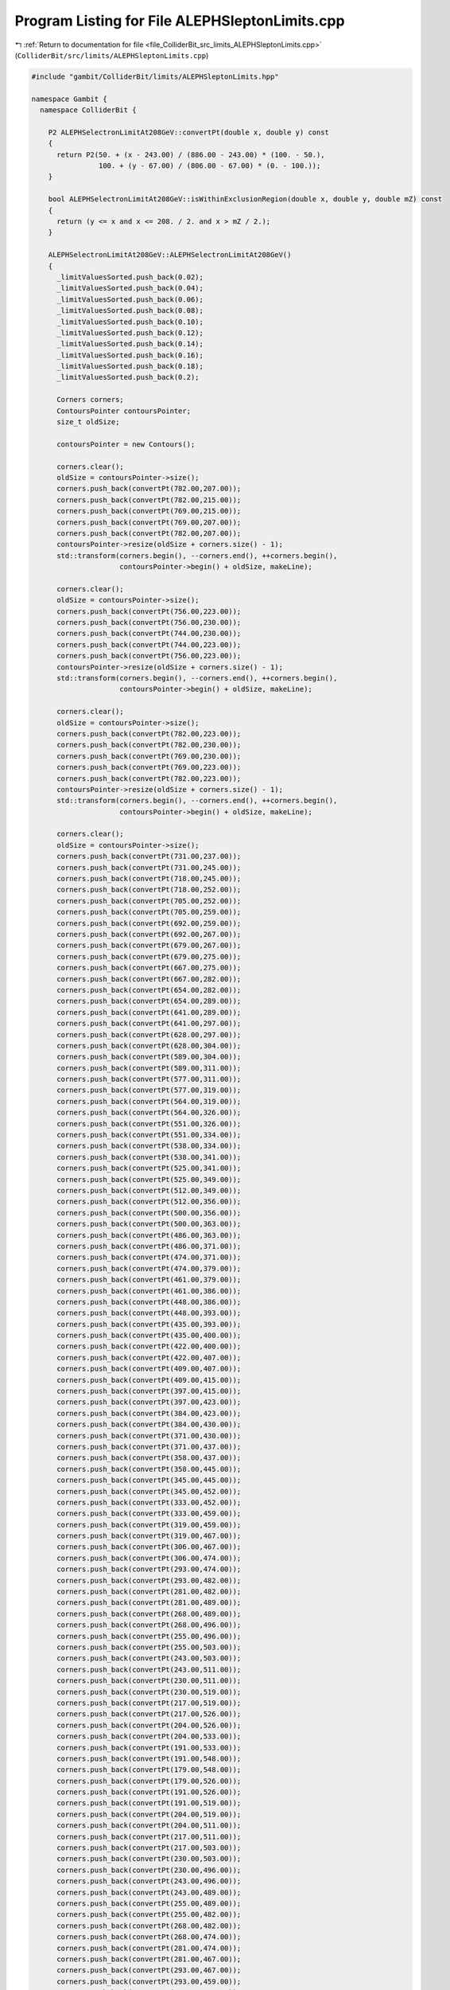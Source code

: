 
.. _program_listing_file_ColliderBit_src_limits_ALEPHSleptonLimits.cpp:

Program Listing for File ALEPHSleptonLimits.cpp
===============================================

|exhale_lsh| :ref:`Return to documentation for file <file_ColliderBit_src_limits_ALEPHSleptonLimits.cpp>` (``ColliderBit/src/limits/ALEPHSleptonLimits.cpp``)

.. |exhale_lsh| unicode:: U+021B0 .. UPWARDS ARROW WITH TIP LEFTWARDS

.. code-block:: cpp

   #include "gambit/ColliderBit/limits/ALEPHSleptonLimits.hpp"
   
   namespace Gambit {
     namespace ColliderBit {
   
       P2 ALEPHSelectronLimitAt208GeV::convertPt(double x, double y) const
       {
         return P2(50. + (x - 243.00) / (886.00 - 243.00) * (100. - 50.),
                   100. + (y - 67.00) / (806.00 - 67.00) * (0. - 100.));
       }
   
       bool ALEPHSelectronLimitAt208GeV::isWithinExclusionRegion(double x, double y, double mZ) const
       {
         return (y <= x and x <= 208. / 2. and x > mZ / 2.);
       }
   
       ALEPHSelectronLimitAt208GeV::ALEPHSelectronLimitAt208GeV()
       {
         _limitValuesSorted.push_back(0.02);
         _limitValuesSorted.push_back(0.04);
         _limitValuesSorted.push_back(0.06);
         _limitValuesSorted.push_back(0.08);
         _limitValuesSorted.push_back(0.10);
         _limitValuesSorted.push_back(0.12);
         _limitValuesSorted.push_back(0.14);
         _limitValuesSorted.push_back(0.16);
         _limitValuesSorted.push_back(0.18);
         _limitValuesSorted.push_back(0.2);
   
         Corners corners;
         ContoursPointer contoursPointer;
         size_t oldSize;
   
         contoursPointer = new Contours();
   
         corners.clear();
         oldSize = contoursPointer->size();
         corners.push_back(convertPt(782.00,207.00));
         corners.push_back(convertPt(782.00,215.00));
         corners.push_back(convertPt(769.00,215.00));
         corners.push_back(convertPt(769.00,207.00));
         corners.push_back(convertPt(782.00,207.00));
         contoursPointer->resize(oldSize + corners.size() - 1);
         std::transform(corners.begin(), --corners.end(), ++corners.begin(),
                        contoursPointer->begin() + oldSize, makeLine);
   
         corners.clear();
         oldSize = contoursPointer->size();
         corners.push_back(convertPt(756.00,223.00));
         corners.push_back(convertPt(756.00,230.00));
         corners.push_back(convertPt(744.00,230.00));
         corners.push_back(convertPt(744.00,223.00));
         corners.push_back(convertPt(756.00,223.00));
         contoursPointer->resize(oldSize + corners.size() - 1);
         std::transform(corners.begin(), --corners.end(), ++corners.begin(),
                        contoursPointer->begin() + oldSize, makeLine);
   
         corners.clear();
         oldSize = contoursPointer->size();
         corners.push_back(convertPt(782.00,223.00));
         corners.push_back(convertPt(782.00,230.00));
         corners.push_back(convertPt(769.00,230.00));
         corners.push_back(convertPt(769.00,223.00));
         corners.push_back(convertPt(782.00,223.00));
         contoursPointer->resize(oldSize + corners.size() - 1);
         std::transform(corners.begin(), --corners.end(), ++corners.begin(),
                        contoursPointer->begin() + oldSize, makeLine);
   
         corners.clear();
         oldSize = contoursPointer->size();
         corners.push_back(convertPt(731.00,237.00));
         corners.push_back(convertPt(731.00,245.00));
         corners.push_back(convertPt(718.00,245.00));
         corners.push_back(convertPt(718.00,252.00));
         corners.push_back(convertPt(705.00,252.00));
         corners.push_back(convertPt(705.00,259.00));
         corners.push_back(convertPt(692.00,259.00));
         corners.push_back(convertPt(692.00,267.00));
         corners.push_back(convertPt(679.00,267.00));
         corners.push_back(convertPt(679.00,275.00));
         corners.push_back(convertPt(667.00,275.00));
         corners.push_back(convertPt(667.00,282.00));
         corners.push_back(convertPt(654.00,282.00));
         corners.push_back(convertPt(654.00,289.00));
         corners.push_back(convertPt(641.00,289.00));
         corners.push_back(convertPt(641.00,297.00));
         corners.push_back(convertPt(628.00,297.00));
         corners.push_back(convertPt(628.00,304.00));
         corners.push_back(convertPt(589.00,304.00));
         corners.push_back(convertPt(589.00,311.00));
         corners.push_back(convertPt(577.00,311.00));
         corners.push_back(convertPt(577.00,319.00));
         corners.push_back(convertPt(564.00,319.00));
         corners.push_back(convertPt(564.00,326.00));
         corners.push_back(convertPt(551.00,326.00));
         corners.push_back(convertPt(551.00,334.00));
         corners.push_back(convertPt(538.00,334.00));
         corners.push_back(convertPt(538.00,341.00));
         corners.push_back(convertPt(525.00,341.00));
         corners.push_back(convertPt(525.00,349.00));
         corners.push_back(convertPt(512.00,349.00));
         corners.push_back(convertPt(512.00,356.00));
         corners.push_back(convertPt(500.00,356.00));
         corners.push_back(convertPt(500.00,363.00));
         corners.push_back(convertPt(486.00,363.00));
         corners.push_back(convertPt(486.00,371.00));
         corners.push_back(convertPt(474.00,371.00));
         corners.push_back(convertPt(474.00,379.00));
         corners.push_back(convertPt(461.00,379.00));
         corners.push_back(convertPt(461.00,386.00));
         corners.push_back(convertPt(448.00,386.00));
         corners.push_back(convertPt(448.00,393.00));
         corners.push_back(convertPt(435.00,393.00));
         corners.push_back(convertPt(435.00,400.00));
         corners.push_back(convertPt(422.00,400.00));
         corners.push_back(convertPt(422.00,407.00));
         corners.push_back(convertPt(409.00,407.00));
         corners.push_back(convertPt(409.00,415.00));
         corners.push_back(convertPt(397.00,415.00));
         corners.push_back(convertPt(397.00,423.00));
         corners.push_back(convertPt(384.00,423.00));
         corners.push_back(convertPt(384.00,430.00));
         corners.push_back(convertPt(371.00,430.00));
         corners.push_back(convertPt(371.00,437.00));
         corners.push_back(convertPt(358.00,437.00));
         corners.push_back(convertPt(358.00,445.00));
         corners.push_back(convertPt(345.00,445.00));
         corners.push_back(convertPt(345.00,452.00));
         corners.push_back(convertPt(333.00,452.00));
         corners.push_back(convertPt(333.00,459.00));
         corners.push_back(convertPt(319.00,459.00));
         corners.push_back(convertPt(319.00,467.00));
         corners.push_back(convertPt(306.00,467.00));
         corners.push_back(convertPt(306.00,474.00));
         corners.push_back(convertPt(293.00,474.00));
         corners.push_back(convertPt(293.00,482.00));
         corners.push_back(convertPt(281.00,482.00));
         corners.push_back(convertPt(281.00,489.00));
         corners.push_back(convertPt(268.00,489.00));
         corners.push_back(convertPt(268.00,496.00));
         corners.push_back(convertPt(255.00,496.00));
         corners.push_back(convertPt(255.00,503.00));
         corners.push_back(convertPt(243.00,503.00));
         corners.push_back(convertPt(243.00,511.00));
         corners.push_back(convertPt(230.00,511.00));
         corners.push_back(convertPt(230.00,519.00));
         corners.push_back(convertPt(217.00,519.00));
         corners.push_back(convertPt(217.00,526.00));
         corners.push_back(convertPt(204.00,526.00));
         corners.push_back(convertPt(204.00,533.00));
         corners.push_back(convertPt(191.00,533.00));
         corners.push_back(convertPt(191.00,548.00));
         corners.push_back(convertPt(179.00,548.00));
         corners.push_back(convertPt(179.00,526.00));
         corners.push_back(convertPt(191.00,526.00));
         corners.push_back(convertPt(191.00,519.00));
         corners.push_back(convertPt(204.00,519.00));
         corners.push_back(convertPt(204.00,511.00));
         corners.push_back(convertPt(217.00,511.00));
         corners.push_back(convertPt(217.00,503.00));
         corners.push_back(convertPt(230.00,503.00));
         corners.push_back(convertPt(230.00,496.00));
         corners.push_back(convertPt(243.00,496.00));
         corners.push_back(convertPt(243.00,489.00));
         corners.push_back(convertPt(255.00,489.00));
         corners.push_back(convertPt(255.00,482.00));
         corners.push_back(convertPt(268.00,482.00));
         corners.push_back(convertPt(268.00,474.00));
         corners.push_back(convertPt(281.00,474.00));
         corners.push_back(convertPt(281.00,467.00));
         corners.push_back(convertPt(293.00,467.00));
         corners.push_back(convertPt(293.00,459.00));
         corners.push_back(convertPt(306.00,459.00));
         corners.push_back(convertPt(306.00,452.00));
         corners.push_back(convertPt(319.00,452.00));
         corners.push_back(convertPt(319.00,445.00));
         corners.push_back(convertPt(333.00,445.00));
         corners.push_back(convertPt(333.00,437.00));
         corners.push_back(convertPt(345.00,437.00));
         corners.push_back(convertPt(345.00,430.00));
         corners.push_back(convertPt(358.00,430.00));
         corners.push_back(convertPt(358.00,423.00));
         corners.push_back(convertPt(371.00,423.00));
         corners.push_back(convertPt(371.00,415.00));
         corners.push_back(convertPt(384.00,415.00));
         corners.push_back(convertPt(384.00,407.00));
         corners.push_back(convertPt(397.00,407.00));
         corners.push_back(convertPt(397.00,400.00));
         corners.push_back(convertPt(409.00,400.00));
         corners.push_back(convertPt(409.00,393.00));
         corners.push_back(convertPt(422.00,393.00));
         corners.push_back(convertPt(422.00,386.00));
         corners.push_back(convertPt(448.00,386.00));
         corners.push_back(convertPt(448.00,379.00));
         corners.push_back(convertPt(461.00,379.00));
         corners.push_back(convertPt(461.00,371.00));
         corners.push_back(convertPt(474.00,371.00));
         corners.push_back(convertPt(474.00,363.00));
         corners.push_back(convertPt(486.00,363.00));
         corners.push_back(convertPt(486.00,356.00));
         corners.push_back(convertPt(500.00,356.00));
         corners.push_back(convertPt(500.00,349.00));
         corners.push_back(convertPt(512.00,349.00));
         corners.push_back(convertPt(512.00,341.00));
         corners.push_back(convertPt(525.00,341.00));
         corners.push_back(convertPt(525.00,334.00));
         corners.push_back(convertPt(538.00,334.00));
         corners.push_back(convertPt(538.00,326.00));
         corners.push_back(convertPt(551.00,326.00));
         corners.push_back(convertPt(551.00,319.00));
         corners.push_back(convertPt(564.00,319.00));
         corners.push_back(convertPt(564.00,311.00));
         corners.push_back(convertPt(577.00,311.00));
         corners.push_back(convertPt(577.00,304.00));
         corners.push_back(convertPt(589.00,304.00));
         corners.push_back(convertPt(589.00,297.00));
         corners.push_back(convertPt(602.00,297.00));
         corners.push_back(convertPt(602.00,289.00));
         corners.push_back(convertPt(615.00,289.00));
         corners.push_back(convertPt(615.00,282.00));
         corners.push_back(convertPt(641.00,282.00));
         corners.push_back(convertPt(641.00,275.00));
         corners.push_back(convertPt(654.00,275.00));
         corners.push_back(convertPt(654.00,267.00));
         corners.push_back(convertPt(667.00,267.00));
         corners.push_back(convertPt(667.00,259.00));
         corners.push_back(convertPt(692.00,259.00));
         corners.push_back(convertPt(692.00,252.00));
         corners.push_back(convertPt(705.00,252.00));
         corners.push_back(convertPt(705.00,245.00));
         corners.push_back(convertPt(718.00,245.00));
         corners.push_back(convertPt(718.00,237.00));
         corners.push_back(convertPt(731.00,237.00));
         contoursPointer->resize(oldSize + corners.size() - 1);
         std::transform(corners.begin(), --corners.end(), ++corners.begin(),
                        contoursPointer->begin() + oldSize, makeLine);
   
         _limitContours.insert(LimitContourEntry(0, contoursPointer));
   
         contoursPointer = new Contours();
   
         corners.clear();
         oldSize = contoursPointer->size();
         corners.push_back(convertPt(873.00,149.00));
         corners.push_back(convertPt(873.00,163.00));
         corners.push_back(convertPt(885.00,163.00));
         corners.push_back(convertPt(885.00,178.00));
         corners.push_back(convertPt(860.00,178.00));
         corners.push_back(convertPt(860.00,186.00));
         corners.push_back(convertPt(846.00,186.00));
         corners.push_back(convertPt(846.00,193.00));
         corners.push_back(convertPt(860.00,193.00));
         corners.push_back(convertPt(860.00,207.00));
         corners.push_back(convertPt(873.00,207.00));
         corners.push_back(convertPt(873.00,215.00));
         corners.push_back(convertPt(860.00,215.00));
         corners.push_back(convertPt(860.00,223.00));
         corners.push_back(convertPt(846.00,223.00));
         corners.push_back(convertPt(846.00,237.00));
         corners.push_back(convertPt(834.00,237.00));
         corners.push_back(convertPt(834.00,245.00));
         corners.push_back(convertPt(808.00,245.00));
         corners.push_back(convertPt(808.00,252.00));
         corners.push_back(convertPt(820.00,252.00));
         corners.push_back(convertPt(820.00,259.00));
         corners.push_back(convertPt(795.00,259.00));
         corners.push_back(convertPt(795.00,275.00));
         corners.push_back(convertPt(808.00,275.00));
         corners.push_back(convertPt(808.00,282.00));
         corners.push_back(convertPt(757.00,282.00));
         corners.push_back(convertPt(757.00,297.00));
         corners.push_back(convertPt(744.00,297.00));
         corners.push_back(convertPt(744.00,304.00));
         corners.push_back(convertPt(705.00,304.00));
         corners.push_back(convertPt(705.00,311.00));
         corners.push_back(convertPt(693.00,311.00));
         corners.push_back(convertPt(693.00,319.00));
         corners.push_back(convertPt(679.00,319.00));
         corners.push_back(convertPt(679.00,334.00));
         corners.push_back(convertPt(667.00,334.00));
         corners.push_back(convertPt(667.00,327.00));
         corners.push_back(convertPt(653.00,327.00));
         corners.push_back(convertPt(653.00,334.00));
         corners.push_back(convertPt(640.00,334.00));
         corners.push_back(convertPt(640.00,349.00));
         corners.push_back(convertPt(602.00,349.00));
         corners.push_back(convertPt(602.00,356.00));
         corners.push_back(convertPt(589.00,356.00));
         corners.push_back(convertPt(589.00,363.00));
         corners.push_back(convertPt(564.00,363.00));
         corners.push_back(convertPt(564.00,370.00));
         corners.push_back(convertPt(551.00,370.00));
         corners.push_back(convertPt(551.00,386.00));
         corners.push_back(convertPt(538.00,386.00));
         corners.push_back(convertPt(538.00,400.00));
         corners.push_back(convertPt(486.00,400.00));
         corners.push_back(convertPt(486.00,407.00));
         corners.push_back(convertPt(461.00,407.00));
         corners.push_back(convertPt(461.00,415.00));
         corners.push_back(convertPt(448.00,415.00));
         corners.push_back(convertPt(448.00,423.00));
         corners.push_back(convertPt(422.00,423.00));
         corners.push_back(convertPt(422.00,430.00));
         corners.push_back(convertPt(409.00,430.00));
         corners.push_back(convertPt(409.00,437.00));
         corners.push_back(convertPt(397.00,437.00));
         corners.push_back(convertPt(397.00,445.00));
         corners.push_back(convertPt(384.00,445.00));
         corners.push_back(convertPt(384.00,452.00));
         corners.push_back(convertPt(371.00,452.00));
         corners.push_back(convertPt(371.00,459.00));
         corners.push_back(convertPt(358.00,459.00));
         corners.push_back(convertPt(358.00,467.00));
         corners.push_back(convertPt(345.00,467.00));
         corners.push_back(convertPt(345.00,474.00));
         corners.push_back(convertPt(319.00,474.00));
         corners.push_back(convertPt(319.00,482.00));
         corners.push_back(convertPt(306.00,482.00));
         corners.push_back(convertPt(306.00,489.00));
         corners.push_back(convertPt(293.00,489.00));
         corners.push_back(convertPt(293.00,496.00));
         corners.push_back(convertPt(268.00,496.00));
         corners.push_back(convertPt(268.00,503.00));
         corners.push_back(convertPt(255.00,503.00));
         corners.push_back(convertPt(255.00,511.00));
         corners.push_back(convertPt(243.00,511.00));
         corners.push_back(convertPt(243.00,526.00));
         corners.push_back(convertPt(230.00,526.00));
         corners.push_back(convertPt(230.00,533.00));
         corners.push_back(convertPt(217.00,533.00));
         corners.push_back(convertPt(217.00,541.00));
         corners.push_back(convertPt(204.00,541.00));
         corners.push_back(convertPt(204.00,548.00));
         corners.push_back(convertPt(191.00,548.00));
         corners.push_back(convertPt(191.00,555.00));
         corners.push_back(convertPt(179.00,555.00));
         corners.push_back(convertPt(179.00,503.00));
         corners.push_back(convertPt(191.00,503.00));
         corners.push_back(convertPt(191.00,496.00));
         corners.push_back(convertPt(204.00,496.00));
         corners.push_back(convertPt(204.00,489.00));
         corners.push_back(convertPt(217.00,489.00));
         corners.push_back(convertPt(217.00,482.00));
         corners.push_back(convertPt(230.00,482.00));
         corners.push_back(convertPt(230.00,475.00));
         corners.push_back(convertPt(243.00,475.00));
         corners.push_back(convertPt(243.00,467.00));
         corners.push_back(convertPt(255.00,467.00));
         corners.push_back(convertPt(255.00,460.00));
         corners.push_back(convertPt(268.00,460.00));
         corners.push_back(convertPt(268.00,452.00));
         corners.push_back(convertPt(281.00,452.00));
         corners.push_back(convertPt(281.00,445.00));
         corners.push_back(convertPt(293.00,445.00));
         corners.push_back(convertPt(293.00,437.00));
         corners.push_back(convertPt(306.00,437.00));
         corners.push_back(convertPt(306.00,430.00));
         corners.push_back(convertPt(319.00,430.00));
         corners.push_back(convertPt(319.00,422.00));
         corners.push_back(convertPt(333.00,422.00));
         corners.push_back(convertPt(333.00,415.00));
         corners.push_back(convertPt(345.00,415.00));
         corners.push_back(convertPt(345.00,407.00));
         corners.push_back(convertPt(358.00,407.00));
         corners.push_back(convertPt(358.00,400.00));
         corners.push_back(convertPt(371.00,400.00));
         corners.push_back(convertPt(371.00,393.00));
         corners.push_back(convertPt(384.00,393.00));
         corners.push_back(convertPt(384.00,386.00));
         corners.push_back(convertPt(397.00,386.00));
         corners.push_back(convertPt(397.00,379.00));
         corners.push_back(convertPt(409.00,379.00));
         corners.push_back(convertPt(409.00,371.00));
         corners.push_back(convertPt(422.00,371.00));
         corners.push_back(convertPt(422.00,363.00));
         corners.push_back(convertPt(435.00,363.00));
         corners.push_back(convertPt(435.00,356.00));
         corners.push_back(convertPt(448.00,356.00));
         corners.push_back(convertPt(448.00,349.00));
         corners.push_back(convertPt(461.00,349.00));
         corners.push_back(convertPt(461.00,341.00));
         corners.push_back(convertPt(473.00,341.00));
         corners.push_back(convertPt(473.00,334.00));
         corners.push_back(convertPt(486.00,334.00));
         corners.push_back(convertPt(486.00,326.00));
         corners.push_back(convertPt(500.00,326.00));
         corners.push_back(convertPt(500.00,319.00));
         corners.push_back(convertPt(512.00,319.00));
         corners.push_back(convertPt(512.00,311.00));
         corners.push_back(convertPt(538.00,311.00));
         corners.push_back(convertPt(538.00,304.00));
         corners.push_back(convertPt(551.00,304.00));
         corners.push_back(convertPt(551.00,297.00));
         corners.push_back(convertPt(564.00,297.00));
         corners.push_back(convertPt(564.00,289.00));
         corners.push_back(convertPt(577.00,289.00));
         corners.push_back(convertPt(577.00,282.00));
         corners.push_back(convertPt(589.00,282.00));
         corners.push_back(convertPt(589.00,275.00));
         corners.push_back(convertPt(602.00,275.00));
         corners.push_back(convertPt(602.00,267.00));
         corners.push_back(convertPt(615.00,267.00));
         corners.push_back(convertPt(615.00,259.00));
         corners.push_back(convertPt(628.00,259.00));
         corners.push_back(convertPt(628.00,252.00));
         corners.push_back(convertPt(641.00,252.00));
         corners.push_back(convertPt(641.00,245.00));
         corners.push_back(convertPt(654.00,245.00));
         corners.push_back(convertPt(654.00,237.00));
         corners.push_back(convertPt(667.00,237.00));
         corners.push_back(convertPt(667.00,230.00));
         corners.push_back(convertPt(679.00,230.00));
         corners.push_back(convertPt(679.00,223.00));
         corners.push_back(convertPt(692.00,223.00));
         corners.push_back(convertPt(692.00,215.00));
         corners.push_back(convertPt(705.00,215.00));
         corners.push_back(convertPt(705.00,207.00));
         corners.push_back(convertPt(718.00,207.00));
         corners.push_back(convertPt(718.00,200.00));
         corners.push_back(convertPt(731.00,200.00));
         corners.push_back(convertPt(731.00,193.00));
         corners.push_back(convertPt(756.00,193.00));
         corners.push_back(convertPt(756.00,186.00));
         corners.push_back(convertPt(769.00,186.00));
         corners.push_back(convertPt(769.00,178.00));
         corners.push_back(convertPt(782.00,178.00));
         corners.push_back(convertPt(782.00,171.00));
         corners.push_back(convertPt(795.00,171.00));
         corners.push_back(convertPt(795.00,163.00));
         corners.push_back(convertPt(808.00,163.00));
         corners.push_back(convertPt(808.00,156.00));
         corners.push_back(convertPt(834.00,156.00));
         corners.push_back(convertPt(834.00,149.00));
         corners.push_back(convertPt(873.00,149.00));
         contoursPointer->resize(oldSize + corners.size() - 1);
         std::transform(corners.begin(), --corners.end(), ++corners.begin(),
                        contoursPointer->begin() + oldSize, makeLine);
   
         corners.clear();
         oldSize = contoursPointer->size();
         corners.push_back(convertPt(757.00,311.00));
         corners.push_back(convertPt(757.00,319.00));
         corners.push_back(convertPt(744.00,319.00));
         corners.push_back(convertPt(744.00,311.00));
         corners.push_back(convertPt(757.00,311.00));
         contoursPointer->resize(oldSize + corners.size() - 1);
         std::transform(corners.begin(), --corners.end(), ++corners.begin(),
                        contoursPointer->begin() + oldSize, makeLine);
   
         corners.clear();
         oldSize = contoursPointer->size();
         corners.push_back(convertPt(679.00,341.00));
         corners.push_back(convertPt(679.00,349.00));
         corners.push_back(convertPt(667.00,349.00));
         corners.push_back(convertPt(667.00,341.00));
         corners.push_back(convertPt(679.00,341.00));
         contoursPointer->resize(oldSize + corners.size() - 1);
         std::transform(corners.begin(), --corners.end(), ++corners.begin(),
                        contoursPointer->begin() + oldSize, makeLine);
   
         _limitContours.insert(LimitContourEntry(1, contoursPointer));
   
         contoursPointer = new Contours();
   
         corners.clear();
         oldSize = contoursPointer->size();
         corners.push_back(convertPt(898.00,127.00));
         corners.push_back(convertPt(898.00,149.00));
         corners.push_back(convertPt(911.00,149.00));
         corners.push_back(convertPt(911.00,170.00));
         corners.push_back(convertPt(885.00,170.00));
         corners.push_back(convertPt(885.00,186.00));
         corners.push_back(convertPt(898.00,186.00));
         corners.push_back(convertPt(898.00,215.00));
         corners.push_back(convertPt(885.00,215.00));
         corners.push_back(convertPt(885.00,230.00));
         corners.push_back(convertPt(873.00,230.00));
         corners.push_back(convertPt(873.00,252.00));
         corners.push_back(convertPt(860.00,252.00));
         corners.push_back(convertPt(860.00,267.00));
         corners.push_back(convertPt(873.00,267.00));
         corners.push_back(convertPt(873.00,275.00));
         corners.push_back(convertPt(820.00,275.00));
         corners.push_back(convertPt(820.00,289.00));
         corners.push_back(convertPt(795.00,289.00));
         corners.push_back(convertPt(795.00,311.00));
         corners.push_back(convertPt(808.00,311.00));
         corners.push_back(convertPt(808.00,319.00));
         corners.push_back(convertPt(795.00,319.00));
         corners.push_back(convertPt(795.00,311.00));
         corners.push_back(convertPt(782.00,311.00));
         corners.push_back(convertPt(782.00,326.00));
         corners.push_back(convertPt(769.00,326.00));
         corners.push_back(convertPt(769.00,334.00));
         corners.push_back(convertPt(731.00,334.00));
         corners.push_back(convertPt(731.00,341.00));
         corners.push_back(convertPt(718.00,341.00));
         corners.push_back(convertPt(718.00,349.00));
         corners.push_back(convertPt(705.00,349.00));
         corners.push_back(convertPt(705.00,356.00));
         corners.push_back(convertPt(679.00,356.00));
         corners.push_back(convertPt(679.00,363.00));
         corners.push_back(convertPt(653.00,363.00));
         corners.push_back(convertPt(653.00,371.00));
         corners.push_back(convertPt(640.00,371.00));
         corners.push_back(convertPt(640.00,379.00));
         corners.push_back(convertPt(627.00,379.00));
         corners.push_back(convertPt(627.00,386.00));
         corners.push_back(convertPt(602.00,386.00));
         corners.push_back(convertPt(602.00,393.00));
         corners.push_back(convertPt(577.00,393.00));
         corners.push_back(convertPt(577.00,416.00));
         corners.push_back(convertPt(564.00,416.00));
         corners.push_back(convertPt(564.00,423.00));
         corners.push_back(convertPt(526.00,423.00));
         corners.push_back(convertPt(526.00,430.00));
         corners.push_back(convertPt(512.00,430.00));
         corners.push_back(convertPt(512.00,445.00));
         corners.push_back(convertPt(500.00,445.00));
         corners.push_back(convertPt(500.00,452.00));
         corners.push_back(convertPt(486.00,452.00));
         corners.push_back(convertPt(486.00,459.00));
         corners.push_back(convertPt(461.00,459.00));
         corners.push_back(convertPt(461.00,452.00));
         corners.push_back(convertPt(422.00,452.00));
         corners.push_back(convertPt(422.00,467.00));
         corners.push_back(convertPt(410.00,467.00));
         corners.push_back(convertPt(410.00,482.00));
         corners.push_back(convertPt(384.00,482.00));
         corners.push_back(convertPt(384.00,489.00));
         corners.push_back(convertPt(345.00,489.00));
         corners.push_back(convertPt(345.00,496.00));
         corners.push_back(convertPt(333.00,496.00));
         corners.push_back(convertPt(333.00,511.00));
         corners.push_back(convertPt(268.00,511.00));
         corners.push_back(convertPt(268.00,518.00));
         corners.push_back(convertPt(255.00,518.00));
         corners.push_back(convertPt(255.00,533.00));
         corners.push_back(convertPt(242.00,533.00));
         corners.push_back(convertPt(242.00,541.00));
         corners.push_back(convertPt(217.00,541.00));
         corners.push_back(convertPt(217.00,555.00));
         corners.push_back(convertPt(204.00,555.00));
         corners.push_back(convertPt(204.00,562.00));
         corners.push_back(convertPt(179.00,562.00));
         corners.push_back(convertPt(179.00,555.00));
         corners.push_back(convertPt(179.00,503.00));
         corners.push_back(convertPt(191.00,503.00));
         corners.push_back(convertPt(191.00,496.00));
         corners.push_back(convertPt(204.00,496.00));
         corners.push_back(convertPt(204.00,489.00));
         corners.push_back(convertPt(217.00,489.00));
         corners.push_back(convertPt(217.00,482.00));
         corners.push_back(convertPt(230.00,482.00));
         corners.push_back(convertPt(230.00,475.00));
         corners.push_back(convertPt(243.00,475.00));
         corners.push_back(convertPt(243.00,467.00));
         corners.push_back(convertPt(255.00,467.00));
         corners.push_back(convertPt(255.00,460.00));
         corners.push_back(convertPt(268.00,460.00));
         corners.push_back(convertPt(268.00,452.00));
         corners.push_back(convertPt(281.00,452.00));
         corners.push_back(convertPt(281.00,445.00));
         corners.push_back(convertPt(293.00,445.00));
         corners.push_back(convertPt(293.00,437.00));
         corners.push_back(convertPt(306.00,437.00));
         corners.push_back(convertPt(306.00,430.00));
         corners.push_back(convertPt(319.00,430.00));
         corners.push_back(convertPt(319.00,422.00));
         corners.push_back(convertPt(333.00,422.00));
         corners.push_back(convertPt(333.00,415.00));
         corners.push_back(convertPt(345.00,415.00));
         corners.push_back(convertPt(345.00,407.00));
         corners.push_back(convertPt(358.00,407.00));
         corners.push_back(convertPt(358.00,400.00));
         corners.push_back(convertPt(371.00,400.00));
         corners.push_back(convertPt(371.00,393.00));
         corners.push_back(convertPt(384.00,393.00));
         corners.push_back(convertPt(384.00,386.00));
         corners.push_back(convertPt(397.00,386.00));
         corners.push_back(convertPt(397.00,379.00));
         corners.push_back(convertPt(409.00,379.00));
         corners.push_back(convertPt(409.00,371.00));
         corners.push_back(convertPt(422.00,371.00));
         corners.push_back(convertPt(422.00,363.00));
         corners.push_back(convertPt(435.00,363.00));
         corners.push_back(convertPt(435.00,356.00));
         corners.push_back(convertPt(448.00,356.00));
         corners.push_back(convertPt(448.00,349.00));
         corners.push_back(convertPt(461.00,349.00));
         corners.push_back(convertPt(461.00,341.00));
         corners.push_back(convertPt(473.00,341.00));
         corners.push_back(convertPt(473.00,334.00));
         corners.push_back(convertPt(486.00,334.00));
         corners.push_back(convertPt(486.00,326.00));
         corners.push_back(convertPt(500.00,326.00));
         corners.push_back(convertPt(500.00,319.00));
         corners.push_back(convertPt(512.00,319.00));
         corners.push_back(convertPt(512.00,311.00));
         corners.push_back(convertPt(525.00,311.00));
         corners.push_back(convertPt(525.00,304.00));
         corners.push_back(convertPt(538.00,304.00));
         corners.push_back(convertPt(538.00,297.00));
         corners.push_back(convertPt(551.00,297.00));
         corners.push_back(convertPt(551.00,289.00));
         corners.push_back(convertPt(564.00,289.00));
         corners.push_back(convertPt(564.00,282.00));
         corners.push_back(convertPt(577.00,282.00));
         corners.push_back(convertPt(577.00,275.00));
         corners.push_back(convertPt(589.00,275.00));
         corners.push_back(convertPt(589.00,267.00));
         corners.push_back(convertPt(602.00,267.00));
         corners.push_back(convertPt(602.00,259.00));
         corners.push_back(convertPt(615.00,259.00));
         corners.push_back(convertPt(615.00,252.00));
         corners.push_back(convertPt(641.00,252.00));
         corners.push_back(convertPt(641.00,245.00));
         corners.push_back(convertPt(654.00,245.00));
         corners.push_back(convertPt(654.00,237.00));
         corners.push_back(convertPt(667.00,237.00));
         corners.push_back(convertPt(667.00,230.00));
         corners.push_back(convertPt(679.00,230.00));
         corners.push_back(convertPt(679.00,223.00));
         corners.push_back(convertPt(692.00,223.00));
         corners.push_back(convertPt(692.00,215.00));
         corners.push_back(convertPt(705.00,215.00));
         corners.push_back(convertPt(705.00,207.00));
         corners.push_back(convertPt(718.00,207.00));
         corners.push_back(convertPt(718.00,200.00));
         corners.push_back(convertPt(731.00,200.00));
         corners.push_back(convertPt(731.00,193.00));
         corners.push_back(convertPt(744.00,193.00));
         corners.push_back(convertPt(744.00,186.00));
         corners.push_back(convertPt(769.00,186.00));
         corners.push_back(convertPt(769.00,178.00));
         corners.push_back(convertPt(782.00,178.00));
         corners.push_back(convertPt(782.00,171.00));
         corners.push_back(convertPt(795.00,171.00));
         corners.push_back(convertPt(795.00,163.00));
         corners.push_back(convertPt(808.00,163.00));
         corners.push_back(convertPt(808.00,156.00));
         corners.push_back(convertPt(834.00,156.00));
         corners.push_back(convertPt(834.00,149.00));
         corners.push_back(convertPt(846.00,149.00));
         corners.push_back(convertPt(846.00,141.00));
         corners.push_back(convertPt(860.00,141.00));
         corners.push_back(convertPt(860.00,134.00));
         corners.push_back(convertPt(885.00,134.00));
         corners.push_back(convertPt(885.00,127.00));
         corners.push_back(convertPt(898.00,127.00));
         contoursPointer->resize(oldSize + corners.size() - 1);
         std::transform(corners.begin(), --corners.end(), ++corners.begin(),
                        contoursPointer->begin() + oldSize, makeLine);
   
         corners.clear();
         oldSize = contoursPointer->size();
         corners.push_back(convertPt(679.00,386.00));
         corners.push_back(convertPt(679.00,393.00));
         corners.push_back(convertPt(667.00,393.00));
         corners.push_back(convertPt(667.00,386.00));
         corners.push_back(convertPt(679.00,386.00));
         contoursPointer->resize(oldSize + corners.size() - 1);
         std::transform(corners.begin(), --corners.end(), ++corners.begin(),
                        contoursPointer->begin() + oldSize, makeLine);
   
         corners.clear();
         oldSize = contoursPointer->size();
         corners.push_back(convertPt(705.00,386.00));
         corners.push_back(convertPt(705.00,393.00));
         corners.push_back(convertPt(693.00,393.00));
         corners.push_back(convertPt(693.00,386.00));
         corners.push_back(convertPt(705.00,386.00));
         contoursPointer->resize(oldSize + corners.size() - 1);
         std::transform(corners.begin(), --corners.end(), ++corners.begin(),
                        contoursPointer->begin() + oldSize, makeLine);
   
         _limitContours.insert(LimitContourEntry(2, contoursPointer));
   
         contoursPointer = new Contours();
   
         corners.clear();
         oldSize = contoursPointer->size();
         corners.push_back(convertPt(911.00,120.00));
         corners.push_back(convertPt(911.00,230.00));
         corners.push_back(convertPt(898.00,230.00));
         corners.push_back(convertPt(898.00,252.00));
         corners.push_back(convertPt(885.00,252.00));
         corners.push_back(convertPt(885.00,267.00));
         corners.push_back(convertPt(898.00,267.00));
         corners.push_back(convertPt(898.00,275.00));
         corners.push_back(convertPt(873.00,275.00));
         corners.push_back(convertPt(873.00,282.00));
         corners.push_back(convertPt(860.00,282.00));
         corners.push_back(convertPt(860.00,289.00));
         corners.push_back(convertPt(834.00,289.00));
         corners.push_back(convertPt(834.00,297.00));
         corners.push_back(convertPt(846.00,297.00));
         corners.push_back(convertPt(846.00,311.00));
         corners.push_back(convertPt(834.00,311.00));
         corners.push_back(convertPt(834.00,319.00));
         corners.push_back(convertPt(821.00,319.00));
         corners.push_back(convertPt(821.00,334.00));
         corners.push_back(convertPt(795.00,334.00));
         corners.push_back(convertPt(795.00,349.00));
         corners.push_back(convertPt(757.00,349.00));
         corners.push_back(convertPt(757.00,363.00));
         corners.push_back(convertPt(705.00,363.00));
         corners.push_back(convertPt(705.00,370.00));
         corners.push_back(convertPt(731.00,370.00));
         corners.push_back(convertPt(731.00,378.00));
         corners.push_back(convertPt(744.00,378.00));
         corners.push_back(convertPt(744.00,386.00));
         corners.push_back(convertPt(757.00,386.00));
         corners.push_back(convertPt(757.00,393.00));
         corners.push_back(convertPt(769.00,393.00));
         corners.push_back(convertPt(769.00,400.00));
         corners.push_back(convertPt(731.00,400.00));
         corners.push_back(convertPt(731.00,407.00));
         corners.push_back(convertPt(679.00,407.00));
         corners.push_back(convertPt(679.00,423.00));
         corners.push_back(convertPt(667.00,423.00));
         corners.push_back(convertPt(667.00,430.00));
         corners.push_back(convertPt(628.00,430.00));
         corners.push_back(convertPt(628.00,437.00));
         corners.push_back(convertPt(602.00,437.00));
         corners.push_back(convertPt(602.00,445.00));
         corners.push_back(convertPt(577.00,445.00));
         corners.push_back(convertPt(577.00,452.00));
         corners.push_back(convertPt(564.00,452.00));
         corners.push_back(convertPt(564.00,459.00));
         corners.push_back(convertPt(538.00,459.00));
         corners.push_back(convertPt(538.00,467.00));
         corners.push_back(convertPt(500.00,467.00));
         corners.push_back(convertPt(500.00,475.00));
         corners.push_back(convertPt(473.00,475.00));
         corners.push_back(convertPt(473.00,482.00));
         corners.push_back(convertPt(461.00,482.00));
         corners.push_back(convertPt(461.00,489.00));
         corners.push_back(convertPt(448.00,489.00));
         corners.push_back(convertPt(448.00,496.00));
         corners.push_back(convertPt(397.00,496.00));
         corners.push_back(convertPt(397.00,503.00));
         corners.push_back(convertPt(371.00,503.00));
         corners.push_back(convertPt(371.00,511.00));
         corners.push_back(convertPt(358.00,511.00));
         corners.push_back(convertPt(358.00,519.00));
         corners.push_back(convertPt(345.00,519.00));
         corners.push_back(convertPt(345.00,526.00));
         corners.push_back(convertPt(306.00,526.00));
         corners.push_back(convertPt(306.00,533.00));
         corners.push_back(convertPt(268.00,533.00));
         corners.push_back(convertPt(268.00,541.00));
         corners.push_back(convertPt(255.00,541.00));
         corners.push_back(convertPt(255.00,548.00));
         corners.push_back(convertPt(242.00,548.00));
         corners.push_back(convertPt(242.00,555.00));
         corners.push_back(convertPt(229.00,555.00));
         corners.push_back(convertPt(229.00,563.00));
         corners.push_back(convertPt(217.00,563.00));
         corners.push_back(convertPt(217.00,571.00));
         corners.push_back(convertPt(191.00,571.00));
         corners.push_back(convertPt(191.00,578.00));
         corners.push_back(convertPt(179.00,578.00));
         corners.push_back(convertPt(179.00,496.00));
         corners.push_back(convertPt(191.00,496.00));
         corners.push_back(convertPt(191.00,489.00));
         corners.push_back(convertPt(204.00,489.00));
         corners.push_back(convertPt(204.00,482.00));
         corners.push_back(convertPt(217.00,482.00));
         corners.push_back(convertPt(217.00,475.00));
         corners.push_back(convertPt(230.00,475.00));
         corners.push_back(convertPt(230.00,467.00));
         corners.push_back(convertPt(243.00,467.00));
         corners.push_back(convertPt(243.00,460.00));
         corners.push_back(convertPt(255.00,460.00));
         corners.push_back(convertPt(255.00,452.00));
         corners.push_back(convertPt(268.00,452.00));
         corners.push_back(convertPt(268.00,445.00));
         corners.push_back(convertPt(293.00,445.00));
         corners.push_back(convertPt(293.00,437.00));
         corners.push_back(convertPt(306.00,437.00));
         corners.push_back(convertPt(306.00,430.00));
         corners.push_back(convertPt(319.00,430.00));
         corners.push_back(convertPt(319.00,422.00));
         corners.push_back(convertPt(333.00,422.00));
         corners.push_back(convertPt(333.00,415.00));
         corners.push_back(convertPt(345.00,415.00));
         corners.push_back(convertPt(345.00,407.00));
         corners.push_back(convertPt(358.00,407.00));
         corners.push_back(convertPt(358.00,400.00));
         corners.push_back(convertPt(371.00,400.00));
         corners.push_back(convertPt(371.00,393.00));
         corners.push_back(convertPt(384.00,393.00));
         corners.push_back(convertPt(384.00,386.00));
         corners.push_back(convertPt(397.00,386.00));
         corners.push_back(convertPt(397.00,379.00));
         corners.push_back(convertPt(409.00,379.00));
         corners.push_back(convertPt(409.00,371.00));
         corners.push_back(convertPt(422.00,371.00));
         corners.push_back(convertPt(422.00,363.00));
         corners.push_back(convertPt(435.00,363.00));
         corners.push_back(convertPt(435.00,356.00));
         corners.push_back(convertPt(448.00,356.00));
         corners.push_back(convertPt(448.00,349.00));
         corners.push_back(convertPt(461.00,349.00));
         corners.push_back(convertPt(461.00,341.00));
         corners.push_back(convertPt(473.00,341.00));
         corners.push_back(convertPt(473.00,334.00));
         corners.push_back(convertPt(486.00,334.00));
         corners.push_back(convertPt(486.00,326.00));
         corners.push_back(convertPt(500.00,326.00));
         corners.push_back(convertPt(500.00,319.00));
         corners.push_back(convertPt(512.00,319.00));
         corners.push_back(convertPt(512.00,311.00));
         corners.push_back(convertPt(525.00,311.00));
         corners.push_back(convertPt(525.00,304.00));
         corners.push_back(convertPt(538.00,304.00));
         corners.push_back(convertPt(538.00,297.00));
         corners.push_back(convertPt(551.00,297.00));
         corners.push_back(convertPt(551.00,289.00));
         corners.push_back(convertPt(564.00,289.00));
         corners.push_back(convertPt(564.00,282.00));
         corners.push_back(convertPt(577.00,282.00));
         corners.push_back(convertPt(577.00,275.00));
         corners.push_back(convertPt(589.00,275.00));
         corners.push_back(convertPt(589.00,267.00));
         corners.push_back(convertPt(602.00,267.00));
         corners.push_back(convertPt(602.00,259.00));
         corners.push_back(convertPt(615.00,259.00));
         corners.push_back(convertPt(615.00,252.00));
         corners.push_back(convertPt(628.00,252.00));
         corners.push_back(convertPt(628.00,245.00));
         corners.push_back(convertPt(641.00,245.00));
         corners.push_back(convertPt(641.00,237.00));
         corners.push_back(convertPt(654.00,237.00));
         corners.push_back(convertPt(654.00,230.00));
         corners.push_back(convertPt(667.00,230.00));
         corners.push_back(convertPt(667.00,223.00));
         corners.push_back(convertPt(679.00,223.00));
         corners.push_back(convertPt(679.00,215.00));
         corners.push_back(convertPt(692.00,215.00));
         corners.push_back(convertPt(692.00,207.00));
         corners.push_back(convertPt(705.00,207.00));
         corners.push_back(convertPt(705.00,200.00));
         corners.push_back(convertPt(731.00,200.00));
         corners.push_back(convertPt(731.00,193.00));
         corners.push_back(convertPt(744.00,193.00));
         corners.push_back(convertPt(744.00,186.00));
         corners.push_back(convertPt(756.00,186.00));
         corners.push_back(convertPt(756.00,178.00));
         corners.push_back(convertPt(769.00,178.00));
         corners.push_back(convertPt(769.00,171.00));
         corners.push_back(convertPt(782.00,171.00));
         corners.push_back(convertPt(782.00,163.00));
         corners.push_back(convertPt(795.00,163.00));
         corners.push_back(convertPt(795.00,156.00));
         corners.push_back(convertPt(820.00,156.00));
         corners.push_back(convertPt(820.00,149.00));
         corners.push_back(convertPt(846.00,149.00));
         corners.push_back(convertPt(846.00,141.00));
         corners.push_back(convertPt(860.00,141.00));
         corners.push_back(convertPt(860.00,134.00));
         corners.push_back(convertPt(885.00,134.00));
         corners.push_back(convertPt(885.00,127.00));
         corners.push_back(convertPt(898.00,127.00));
         corners.push_back(convertPt(898.00,120.00));
         corners.push_back(convertPt(911.00,120.00));
         contoursPointer->resize(oldSize + corners.size() - 1);
         std::transform(corners.begin(), --corners.end(), ++corners.begin(),
                        contoursPointer->begin() + oldSize, makeLine);
   
         corners.clear();
         oldSize = contoursPointer->size();
         corners.push_back(convertPt(679.00,445.00));
         corners.push_back(convertPt(679.00,452.00));
         corners.push_back(convertPt(667.00,452.00));
         corners.push_back(convertPt(667.00,445.00));
         corners.push_back(convertPt(679.00,445.00));
         contoursPointer->resize(oldSize + corners.size() - 1);
         std::transform(corners.begin(), --corners.end(), ++corners.begin(),
                        contoursPointer->begin() + oldSize, makeLine);
   
         corners.clear();
         oldSize = contoursPointer->size();
         corners.push_back(convertPt(409.00,526.00));
         corners.push_back(convertPt(409.00,533.00));
         corners.push_back(convertPt(397.00,533.00));
         corners.push_back(convertPt(397.00,526.00));
         corners.push_back(convertPt(409.00,526.00));
         contoursPointer->resize(oldSize + corners.size() - 1);
         std::transform(corners.begin(), --corners.end(), ++corners.begin(),
                        contoursPointer->begin() + oldSize, makeLine);
   
         corners.clear();
         oldSize = contoursPointer->size();
         corners.push_back(convertPt(461.00,526.00));
         corners.push_back(convertPt(461.00,533.00));
         corners.push_back(convertPt(448.00,533.00));
         corners.push_back(convertPt(448.00,526.00));
         corners.push_back(convertPt(461.00,526.00));
         contoursPointer->resize(oldSize + corners.size() - 1);
         std::transform(corners.begin(), --corners.end(), ++corners.begin(),
                        contoursPointer->begin() + oldSize, makeLine);
   
         corners.clear();
         oldSize = contoursPointer->size();
         corners.push_back(convertPt(422.00,608.00));
         corners.push_back(convertPt(422.00,615.00));
         corners.push_back(convertPt(410.00,615.00));
         corners.push_back(convertPt(410.00,623.00));
         corners.push_back(convertPt(397.00,623.00));
         corners.push_back(convertPt(397.00,630.00));
         corners.push_back(convertPt(384.00,630.00));
         corners.push_back(convertPt(384.00,623.00));
         corners.push_back(convertPt(397.00,623.00));
         corners.push_back(convertPt(397.00,615.00));
         corners.push_back(convertPt(410.00,615.00));
         corners.push_back(convertPt(410.00,608.00));
         corners.push_back(convertPt(422.00,608.00));
         contoursPointer->resize(oldSize + corners.size() - 1);
         std::transform(corners.begin(), --corners.end(), ++corners.begin(),
                        contoursPointer->begin() + oldSize, makeLine);
   
         corners.clear();
         oldSize = contoursPointer->size();
         corners.push_back(convertPt(473.00,608.00));
         corners.push_back(convertPt(473.00,615.00));
         corners.push_back(convertPt(461.00,615.00));
         corners.push_back(convertPt(461.00,623.00));
         corners.push_back(convertPt(448.00,623.00));
         corners.push_back(convertPt(448.00,630.00));
         corners.push_back(convertPt(435.00,630.00));
         corners.push_back(convertPt(435.00,623.00));
         corners.push_back(convertPt(448.00,623.00));
         corners.push_back(convertPt(448.00,615.00));
         corners.push_back(convertPt(461.00,615.00));
         corners.push_back(convertPt(461.00,608.00));
         corners.push_back(convertPt(473.00,608.00));
         contoursPointer->resize(oldSize + corners.size() - 1);
         std::transform(corners.begin(), --corners.end(), ++corners.begin(),
                        contoursPointer->begin() + oldSize, makeLine);
   
         corners.clear();
         oldSize = contoursPointer->size();
         corners.push_back(convertPt(306.00,615.00));
         corners.push_back(convertPt(306.00,623.00));
         corners.push_back(convertPt(293.00,623.00));
         corners.push_back(convertPt(293.00,615.00));
         corners.push_back(convertPt(306.00,615.00));
         contoursPointer->resize(oldSize + corners.size() - 1);
         std::transform(corners.begin(), --corners.end(), ++corners.begin(),
                        contoursPointer->begin() + oldSize, makeLine);
   
         corners.clear();
         oldSize = contoursPointer->size();
         corners.push_back(convertPt(525.00,666.00));
         corners.push_back(convertPt(525.00,675.00));
         corners.push_back(convertPt(512.00,675.00));
         corners.push_back(convertPt(512.00,682.00));
         corners.push_back(convertPt(500.00,682.00));
         corners.push_back(convertPt(500.00,689.00));
         corners.push_back(convertPt(486.00,689.00));
         corners.push_back(convertPt(486.00,682.00));
         corners.push_back(convertPt(500.00,682.00));
         corners.push_back(convertPt(500.00,675.00));
         corners.push_back(convertPt(512.00,675.00));
         corners.push_back(convertPt(512.00,666.00));
         corners.push_back(convertPt(525.00,666.00));
         contoursPointer->resize(oldSize + corners.size() - 1);
         std::transform(corners.begin(), --corners.end(), ++corners.begin(),
                        contoursPointer->begin() + oldSize, makeLine);
   
         corners.clear();
         oldSize = contoursPointer->size();
         corners.push_back(convertPt(217.00,675.00));
         corners.push_back(convertPt(217.00,682.00));
         corners.push_back(convertPt(204.00,682.00));
         corners.push_back(convertPt(204.00,689.00));
         corners.push_back(convertPt(191.00,689.00));
         corners.push_back(convertPt(191.00,682.00));
         corners.push_back(convertPt(204.00,682.00));
         corners.push_back(convertPt(204.00,675.00));
         corners.push_back(convertPt(217.00,675.00));
         contoursPointer->resize(oldSize + corners.size() - 1);
         std::transform(corners.begin(), --corners.end(), ++corners.begin(),
                        contoursPointer->begin() + oldSize, makeLine);
   
         corners.clear();
         oldSize = contoursPointer->size();
         corners.push_back(convertPt(371.00,696.00));
         corners.push_back(convertPt(371.00,711.00));
         corners.push_back(convertPt(358.00,711.00));
         corners.push_back(convertPt(358.00,719.00));
         corners.push_back(convertPt(333.00,719.00));
         corners.push_back(convertPt(333.00,704.00));
         corners.push_back(convertPt(345.00,704.00));
         corners.push_back(convertPt(345.00,696.00));
         corners.push_back(convertPt(371.00,696.00));
         contoursPointer->resize(oldSize + corners.size() - 1);
         std::transform(corners.begin(), --corners.end(), ++corners.begin(),
                        contoursPointer->begin() + oldSize, makeLine);
   
         corners.clear();
         oldSize = contoursPointer->size();
         corners.push_back(convertPt(525.00,696.00));
         corners.push_back(convertPt(525.00,704.00));
         corners.push_back(convertPt(512.00,704.00));
         corners.push_back(convertPt(512.00,711.00));
         corners.push_back(convertPt(500.00,711.00));
         corners.push_back(convertPt(500.00,718.00));
         corners.push_back(convertPt(486.00,718.00));
         corners.push_back(convertPt(486.00,711.00));
         corners.push_back(convertPt(500.00,711.00));
         corners.push_back(convertPt(500.00,704.00));
         corners.push_back(convertPt(512.00,704.00));
         corners.push_back(convertPt(512.00,696.00));
         corners.push_back(convertPt(525.00,696.00));
         contoursPointer->resize(oldSize + corners.size() - 1);
         std::transform(corners.begin(), --corners.end(), ++corners.begin(),
                        contoursPointer->begin() + oldSize, makeLine);
   
         corners.clear();
         oldSize = contoursPointer->size();
         corners.push_back(convertPt(422.00,726.00));
         corners.push_back(convertPt(422.00,741.00));
         corners.push_back(convertPt(409.00,741.00));
         corners.push_back(convertPt(409.00,748.00));
         corners.push_back(convertPt(384.00,748.00));
         corners.push_back(convertPt(384.00,734.00));
         corners.push_back(convertPt(396.00,734.00));
         corners.push_back(convertPt(396.00,726.00));
         corners.push_back(convertPt(422.00,726.00));
         contoursPointer->resize(oldSize + corners.size() - 1);
         std::transform(corners.begin(), --corners.end(), ++corners.begin(),
                        contoursPointer->begin() + oldSize, makeLine);
   
         corners.clear();
         oldSize = contoursPointer->size();
         corners.push_back(convertPt(525.00,726.00));
         corners.push_back(convertPt(525.00,734.00));
         corners.push_back(convertPt(512.00,734.00));
         corners.push_back(convertPt(512.00,741.00));
         corners.push_back(convertPt(500.00,741.00));
         corners.push_back(convertPt(500.00,748.00));
         corners.push_back(convertPt(486.00,748.00));
         corners.push_back(convertPt(486.00,741.00));
         corners.push_back(convertPt(500.00,741.00));
         corners.push_back(convertPt(500.00,734.00));
         corners.push_back(convertPt(512.00,734.00));
         corners.push_back(convertPt(512.00,726.00));
         corners.push_back(convertPt(525.00,726.00));
         contoursPointer->resize(oldSize + corners.size() - 1);
         std::transform(corners.begin(), --corners.end(), ++corners.begin(),
                        contoursPointer->begin() + oldSize, makeLine);
   
         _limitContours.insert(LimitContourEntry(3, contoursPointer));
   
         contoursPointer = new Contours();
   
         corners.clear();
         oldSize = contoursPointer->size();
         corners.push_back(convertPt(911.00,120.00));
         corners.push_back(convertPt(911.00,259.00));
         corners.push_back(convertPt(898.00,259.00));
         corners.push_back(convertPt(898.00,275.00));
         corners.push_back(convertPt(885.00,275.00));
         corners.push_back(convertPt(885.00,282.00));
         corners.push_back(convertPt(873.00,282.00));
         corners.push_back(convertPt(873.00,289.00));
         corners.push_back(convertPt(860.00,289.00));
         corners.push_back(convertPt(860.00,297.00));
         corners.push_back(convertPt(873.00,297.00));
         corners.push_back(convertPt(873.00,311.00));
         corners.push_back(convertPt(860.00,311.00));
         corners.push_back(convertPt(860.00,319.00));
         corners.push_back(convertPt(846.00,319.00));
         corners.push_back(convertPt(846.00,356.00));
         corners.push_back(convertPt(795.00,356.00));
         corners.push_back(convertPt(795.00,363.00));
         corners.push_back(convertPt(808.00,363.00));
         corners.push_back(convertPt(808.00,371.00));
         corners.push_back(convertPt(820.00,371.00));
         corners.push_back(convertPt(820.00,386.00));
         corners.push_back(convertPt(808.00,386.00));
         corners.push_back(convertPt(808.00,393.00));
         corners.push_back(convertPt(820.00,393.00));
         corners.push_back(convertPt(820.00,400.00));
         corners.push_back(convertPt(846.00,400.00));
         corners.push_back(convertPt(846.00,407.00));
         corners.push_back(convertPt(820.00,407.00));
         corners.push_back(convertPt(820.00,400.00));
         corners.push_back(convertPt(808.00,400.00));
         corners.push_back(convertPt(808.00,407.00));
         corners.push_back(convertPt(795.00,407.00));
         corners.push_back(convertPt(795.00,415.00));
         corners.push_back(convertPt(769.00,415.00));
         corners.push_back(convertPt(769.00,423.00));
         corners.push_back(convertPt(757.00,423.00));
         corners.push_back(convertPt(757.00,430.00));
         corners.push_back(convertPt(718.00,430.00));
         corners.push_back(convertPt(718.00,437.00));
         corners.push_back(convertPt(628.00,437.00));
         corners.push_back(convertPt(628.00,452.00));
         corners.push_back(convertPt(615.00,452.00));
         corners.push_back(convertPt(615.00,459.00));
         corners.push_back(convertPt(602.00,459.00));
         corners.push_back(convertPt(602.00,466.00));
         corners.push_back(convertPt(576.00,466.00));
         corners.push_back(convertPt(576.00,474.00));
         corners.push_back(convertPt(551.00,474.00));
         corners.push_back(convertPt(551.00,482.00));
         corners.push_back(convertPt(526.00,482.00));
         corners.push_back(convertPt(526.00,489.00));
         corners.push_back(convertPt(512.00,489.00));
         corners.push_back(convertPt(512.00,496.00));
         corners.push_back(convertPt(486.00,496.00));
         corners.push_back(convertPt(486.00,503.00));
         corners.push_back(convertPt(473.00,503.00));
         corners.push_back(convertPt(473.00,511.00));
         corners.push_back(convertPt(409.00,511.00));
         corners.push_back(convertPt(409.00,519.00));
         corners.push_back(convertPt(422.00,519.00));
         corners.push_back(convertPt(422.00,533.00));
         corners.push_back(convertPt(435.00,533.00));
         corners.push_back(convertPt(435.00,519.00));
         corners.push_back(convertPt(473.00,519.00));
         corners.push_back(convertPt(473.00,533.00));
         corners.push_back(convertPt(461.00,533.00));
         corners.push_back(convertPt(461.00,541.00));
         corners.push_back(convertPt(435.00,541.00));
         corners.push_back(convertPt(435.00,555.00));
         corners.push_back(convertPt(422.00,555.00));
         corners.push_back(convertPt(422.00,541.00));
         corners.push_back(convertPt(384.00,541.00));
         corners.push_back(convertPt(384.00,526.00));
         corners.push_back(convertPt(371.00,526.00));
         corners.push_back(convertPt(371.00,533.00));
         corners.push_back(convertPt(358.00,533.00));
         corners.push_back(convertPt(358.00,541.00));
         corners.push_back(convertPt(319.00,541.00));
         corners.push_back(convertPt(319.00,548.00));
         corners.push_back(convertPt(306.00,548.00));
         corners.push_back(convertPt(306.00,555.00));
         corners.push_back(convertPt(280.00,555.00));
         corners.push_back(convertPt(280.00,562.00));
         corners.push_back(convertPt(268.00,562.00));
         corners.push_back(convertPt(268.00,571.00));
         corners.push_back(convertPt(255.00,571.00));
         corners.push_back(convertPt(255.00,578.00));
         corners.push_back(convertPt(216.00,578.00));
         corners.push_back(convertPt(216.00,585.00));
         corners.push_back(convertPt(204.00,585.00));
         corners.push_back(convertPt(204.00,593.00));
         corners.push_back(convertPt(179.00,593.00));
         corners.push_back(convertPt(179.00,496.00));
         corners.push_back(convertPt(191.00,496.00));
         corners.push_back(convertPt(191.00,489.00));
         corners.push_back(convertPt(204.00,489.00));
         corners.push_back(convertPt(204.00,482.00));
         corners.push_back(convertPt(217.00,482.00));
         corners.push_back(convertPt(217.00,475.00));
         corners.push_back(convertPt(230.00,475.00));
         corners.push_back(convertPt(230.00,467.00));
         corners.push_back(convertPt(243.00,467.00));
         corners.push_back(convertPt(243.00,460.00));
         corners.push_back(convertPt(255.00,460.00));
         corners.push_back(convertPt(255.00,452.00));
         corners.push_back(convertPt(268.00,452.00));
         corners.push_back(convertPt(268.00,445.00));
         corners.push_back(convertPt(281.00,445.00));
         corners.push_back(convertPt(281.00,437.00));
         corners.push_back(convertPt(293.00,437.00));
         corners.push_back(convertPt(293.00,430.00));
         corners.push_back(convertPt(306.00,430.00));
         corners.push_back(convertPt(306.00,422.00));
         corners.push_back(convertPt(319.00,422.00));
         corners.push_back(convertPt(319.00,415.00));
         corners.push_back(convertPt(333.00,415.00));
         corners.push_back(convertPt(333.00,407.00));
         corners.push_back(convertPt(345.00,407.00));
         corners.push_back(convertPt(345.00,400.00));
         corners.push_back(convertPt(358.00,400.00));
         corners.push_back(convertPt(358.00,393.00));
         corners.push_back(convertPt(371.00,393.00));
         corners.push_back(convertPt(371.00,386.00));
         corners.push_back(convertPt(384.00,386.00));
         corners.push_back(convertPt(384.00,379.00));
         corners.push_back(convertPt(397.00,379.00));
         corners.push_back(convertPt(397.00,371.00));
         corners.push_back(convertPt(409.00,371.00));
         corners.push_back(convertPt(409.00,363.00));
         corners.push_back(convertPt(422.00,363.00));
         corners.push_back(convertPt(422.00,356.00));
         corners.push_back(convertPt(435.00,356.00));
         corners.push_back(convertPt(435.00,349.00));
         corners.push_back(convertPt(448.00,349.00));
         corners.push_back(convertPt(448.00,341.00));
         corners.push_back(convertPt(461.00,341.00));
         corners.push_back(convertPt(461.00,334.00));
         corners.push_back(convertPt(473.00,334.00));
         corners.push_back(convertPt(473.00,326.00));
         corners.push_back(convertPt(500.00,326.00));
         corners.push_back(convertPt(500.00,319.00));
         corners.push_back(convertPt(512.00,319.00));
         corners.push_back(convertPt(512.00,311.00));
         corners.push_back(convertPt(525.00,311.00));
         corners.push_back(convertPt(525.00,304.00));
         corners.push_back(convertPt(538.00,304.00));
         corners.push_back(convertPt(538.00,297.00));
         corners.push_back(convertPt(551.00,297.00));
         corners.push_back(convertPt(551.00,289.00));
         corners.push_back(convertPt(564.00,289.00));
         corners.push_back(convertPt(564.00,282.00));
         corners.push_back(convertPt(577.00,282.00));
         corners.push_back(convertPt(577.00,275.00));
         corners.push_back(convertPt(589.00,275.00));
         corners.push_back(convertPt(589.00,267.00));
         corners.push_back(convertPt(602.00,267.00));
         corners.push_back(convertPt(602.00,259.00));
         corners.push_back(convertPt(615.00,259.00));
         corners.push_back(convertPt(615.00,252.00));
         corners.push_back(convertPt(628.00,252.00));
         corners.push_back(convertPt(628.00,245.00));
         corners.push_back(convertPt(641.00,245.00));
         corners.push_back(convertPt(641.00,237.00));
         corners.push_back(convertPt(654.00,237.00));
         corners.push_back(convertPt(654.00,230.00));
         corners.push_back(convertPt(667.00,230.00));
         corners.push_back(convertPt(667.00,223.00));
         corners.push_back(convertPt(679.00,223.00));
         corners.push_back(convertPt(679.00,215.00));
         corners.push_back(convertPt(692.00,215.00));
         corners.push_back(convertPt(692.00,207.00));
         corners.push_back(convertPt(705.00,207.00));
         corners.push_back(convertPt(705.00,200.00));
         corners.push_back(convertPt(718.00,200.00));
         corners.push_back(convertPt(718.00,193.00));
         corners.push_back(convertPt(731.00,193.00));
         corners.push_back(convertPt(731.00,186.00));
         corners.push_back(convertPt(744.00,186.00));
         corners.push_back(convertPt(744.00,178.00));
         corners.push_back(convertPt(756.00,178.00));
         corners.push_back(convertPt(756.00,171.00));
         corners.push_back(convertPt(782.00,171.00));
         corners.push_back(convertPt(782.00,163.00));
         corners.push_back(convertPt(795.00,163.00));
         corners.push_back(convertPt(795.00,156.00));
         corners.push_back(convertPt(808.00,156.00));
         corners.push_back(convertPt(808.00,149.00));
         corners.push_back(convertPt(820.00,149.00));
         corners.push_back(convertPt(820.00,141.00));
         corners.push_back(convertPt(860.00,141.00));
         corners.push_back(convertPt(860.00,134.00));
         corners.push_back(convertPt(885.00,134.00));
         corners.push_back(convertPt(885.00,127.00));
         corners.push_back(convertPt(898.00,127.00));
         corners.push_back(convertPt(898.00,120.00));
         corners.push_back(convertPt(911.00,120.00));
         contoursPointer->resize(oldSize + corners.size() - 1);
         std::transform(corners.begin(), --corners.end(), ++corners.begin(),
                        contoursPointer->begin() + oldSize, makeLine);
   
         corners.clear();
         oldSize = contoursPointer->size();
         corners.push_back(convertPt(795.00,378.00));
         corners.push_back(convertPt(795.00,386.00));
         corners.push_back(convertPt(808.00,386.00));
         corners.push_back(convertPt(808.00,378.00));
         corners.push_back(convertPt(795.00,378.00));
         contoursPointer->resize(oldSize + corners.size() - 1);
         std::transform(corners.begin(), --corners.end(), ++corners.begin(),
                        contoursPointer->begin() + oldSize, makeLine);
   
         corners.clear();
         oldSize = contoursPointer->size();
         corners.push_back(convertPt(884.00,415.00));
         corners.push_back(convertPt(884.00,423.00));
         corners.push_back(convertPt(873.00,423.00));
         corners.push_back(convertPt(873.00,415.00));
         corners.push_back(convertPt(884.00,415.00));
         contoursPointer->resize(oldSize + corners.size() - 1);
         std::transform(corners.begin(), --corners.end(), ++corners.begin(),
                        contoursPointer->begin() + oldSize, makeLine);
   
         corners.clear();
         oldSize = contoursPointer->size();
         corners.push_back(convertPt(898.00,430.00));
         corners.push_back(convertPt(898.00,437.00));
         corners.push_back(convertPt(885.00,437.00));
         corners.push_back(convertPt(885.00,430.00));
         corners.push_back(convertPt(898.00,430.00));
         contoursPointer->resize(oldSize + corners.size() - 1);
         std::transform(corners.begin(), --corners.end(), ++corners.begin(),
                        contoursPointer->begin() + oldSize, makeLine);
   
         corners.clear();
         oldSize = contoursPointer->size();
         corners.push_back(convertPt(679.00,445.00));
         corners.push_back(convertPt(679.00,452.00));
         corners.push_back(convertPt(667.00,452.00));
         corners.push_back(convertPt(667.00,445.00));
         corners.push_back(convertPt(679.00,445.00));
         contoursPointer->resize(oldSize + corners.size() - 1);
         std::transform(corners.begin(), --corners.end(), ++corners.begin(),
                        contoursPointer->begin() + oldSize, makeLine);
   
         corners.clear();
         oldSize = contoursPointer->size();
         corners.push_back(convertPt(782.00,459.00));
         corners.push_back(convertPt(782.00,467.00));
         corners.push_back(convertPt(769.00,467.00));
         corners.push_back(convertPt(769.00,459.00));
         corners.push_back(convertPt(782.00,459.00));
         contoursPointer->resize(oldSize + corners.size() - 1);
         std::transform(corners.begin(), --corners.end(), ++corners.begin(),
                        contoursPointer->begin() + oldSize, makeLine);
   
         corners.clear();
         oldSize = contoursPointer->size();
         corners.push_back(convertPt(757.00,475.00));
         corners.push_back(convertPt(757.00,482.00));
         corners.push_back(convertPt(744.00,482.00));
         corners.push_back(convertPt(744.00,475.00));
         corners.push_back(convertPt(757.00,475.00));
         contoursPointer->resize(oldSize + corners.size() - 1);
         std::transform(corners.begin(), --corners.end(), ++corners.begin(),
                        contoursPointer->begin() + oldSize, makeLine);
   
         corners.clear();
         oldSize = contoursPointer->size();
         corners.push_back(convertPt(653.00,489.00));
         corners.push_back(convertPt(653.00,496.00));
         corners.push_back(convertPt(641.00,496.00));
         corners.push_back(convertPt(641.00,489.00));
         corners.push_back(convertPt(653.00,489.00));
         contoursPointer->resize(oldSize + corners.size() - 1);
         std::transform(corners.begin(), --corners.end(), ++corners.begin(),
                        contoursPointer->begin() + oldSize, makeLine);
   
         corners.clear();
         oldSize = contoursPointer->size();
         corners.push_back(convertPt(782.00,518.00));
         corners.push_back(convertPt(782.00,526.00));
         corners.push_back(convertPt(769.00,526.00));
         corners.push_back(convertPt(769.00,518.00));
         corners.push_back(convertPt(782.00,518.00));
         contoursPointer->resize(oldSize + corners.size() - 1);
         std::transform(corners.begin(), --corners.end(), ++corners.begin(),
                        contoursPointer->begin() + oldSize, makeLine);
   
         corners.clear();
         oldSize = contoursPointer->size();
         corners.push_back(convertPt(525.00,519.00));
         corners.push_back(convertPt(525.00,533.00));
         corners.push_back(convertPt(512.00,533.00));
         corners.push_back(convertPt(512.00,541.00));
         corners.push_back(convertPt(486.00,541.00));
         corners.push_back(convertPt(486.00,526.00));
         corners.push_back(convertPt(500.00,526.00));
         corners.push_back(convertPt(500.00,519.00));
         corners.push_back(convertPt(525.00,519.00));
         contoursPointer->resize(oldSize + corners.size() - 1);
         std::transform(corners.begin(), --corners.end(), ++corners.begin(),
                        contoursPointer->begin() + oldSize, makeLine);
   
         corners.clear();
         oldSize = contoursPointer->size();
         corners.push_back(convertPt(757.00,533.00));
         corners.push_back(convertPt(757.00,541.00));
         corners.push_back(convertPt(744.00,541.00));
         corners.push_back(convertPt(744.00,533.00));
         corners.push_back(convertPt(757.00,533.00));
         contoursPointer->resize(oldSize + corners.size() - 1);
         std::transform(corners.begin(), --corners.end(), ++corners.begin(),
                        contoursPointer->begin() + oldSize, makeLine);
   
         corners.clear();
         oldSize = contoursPointer->size();
         corners.push_back(convertPt(731.00,548.00));
         corners.push_back(convertPt(731.00,555.00));
         corners.push_back(convertPt(718.00,555.00));
         corners.push_back(convertPt(718.00,548.00));
         corners.push_back(convertPt(731.00,548.00));
         contoursPointer->resize(oldSize + corners.size() - 1);
         std::transform(corners.begin(), --corners.end(), ++corners.begin(),
                        contoursPointer->begin() + oldSize, makeLine);
   
         corners.clear();
         oldSize = contoursPointer->size();
         corners.push_back(convertPt(679.00,563.00));
         corners.push_back(convertPt(679.00,570.00));
         corners.push_back(convertPt(667.00,570.00));
         corners.push_back(convertPt(667.00,563.00));
         corners.push_back(convertPt(679.00,563.00));
         contoursPointer->resize(oldSize + corners.size() - 1);
         std::transform(corners.begin(), --corners.end(), ++corners.begin(),
                        contoursPointer->begin() + oldSize, makeLine);
   
         corners.clear();
         oldSize = contoursPointer->size();
         corners.push_back(convertPt(319.00,578.00));
         corners.push_back(convertPt(319.00,585.00));
         corners.push_back(convertPt(306.00,585.00));
         corners.push_back(convertPt(306.00,600.00));
         corners.push_back(convertPt(281.00,600.00));
         corners.push_back(convertPt(281.00,585.00));
         corners.push_back(convertPt(294.00,585.00));
         corners.push_back(convertPt(294.00,578.00));
         corners.push_back(convertPt(319.00,578.00));
         contoursPointer->resize(oldSize + corners.size() - 1);
         std::transform(corners.begin(), --corners.end(), ++corners.begin(),
                        contoursPointer->begin() + oldSize, makeLine);
   
         corners.clear();
         oldSize = contoursPointer->size();
         corners.push_back(convertPt(679.00,578.00));
         corners.push_back(convertPt(679.00,585.00));
         corners.push_back(convertPt(667.00,585.00));
         corners.push_back(convertPt(667.00,578.00));
         corners.push_back(convertPt(679.00,578.00));
         contoursPointer->resize(oldSize + corners.size() - 1);
         std::transform(corners.begin(), --corners.end(), ++corners.begin(),
                        contoursPointer->begin() + oldSize, makeLine);
   
         corners.clear();
         oldSize = contoursPointer->size();
         corners.push_back(convertPt(782.00,578.00));
         corners.push_back(convertPt(782.00,585.00));
         corners.push_back(convertPt(769.00,585.00));
         corners.push_back(convertPt(769.00,578.00));
         corners.push_back(convertPt(782.00,578.00));
         contoursPointer->resize(oldSize + corners.size() - 1);
         std::transform(corners.begin(), --corners.end(), ++corners.begin(),
                        contoursPointer->begin() + oldSize, makeLine);
   
         corners.clear();
         oldSize = contoursPointer->size();
         corners.push_back(convertPt(486.00,585.00));
         corners.push_back(convertPt(486.00,593.00));
         corners.push_back(convertPt(500.00,593.00));
         corners.push_back(convertPt(500.00,600.00));
         corners.push_back(convertPt(512.00,600.00));
         corners.push_back(convertPt(512.00,614.00));
         corners.push_back(convertPt(486.00,614.00));
         corners.push_back(convertPt(486.00,622.00));
         corners.push_back(convertPt(473.00,622.00));
         corners.push_back(convertPt(473.00,630.00));
         corners.push_back(convertPt(461.00,630.00));
         corners.push_back(convertPt(461.00,637.00));
         corners.push_back(convertPt(473.00,637.00));
         corners.push_back(convertPt(473.00,645.00));
         corners.push_back(convertPt(500.00,645.00));
         corners.push_back(convertPt(500.00,652.00));
         corners.push_back(convertPt(525.00,652.00));
         corners.push_back(convertPt(525.00,659.00));
         corners.push_back(convertPt(538.00,659.00));
         corners.push_back(convertPt(538.00,667.00));
         corners.push_back(convertPt(551.00,667.00));
         corners.push_back(convertPt(551.00,675.00));
         corners.push_back(convertPt(563.00,675.00));
         corners.push_back(convertPt(563.00,682.00));
         corners.push_back(convertPt(576.00,682.00));
         corners.push_back(convertPt(576.00,696.00));
         corners.push_back(convertPt(589.00,696.00));
         corners.push_back(convertPt(589.00,755.00));
         corners.push_back(convertPt(602.00,755.00));
         corners.push_back(convertPt(602.00,763.00));
         corners.push_back(convertPt(615.00,763.00));
         corners.push_back(convertPt(615.00,771.00));
         corners.push_back(convertPt(640.00,771.00));
         corners.push_back(convertPt(640.00,778.00));
         corners.push_back(convertPt(653.00,778.00));
         corners.push_back(convertPt(653.00,800.00));
         corners.push_back(convertPt(641.00,800.00));
         corners.push_back(convertPt(641.00,806.00));
         corners.push_back(convertPt(512.00,806.00));
         corners.push_back(convertPt(512.00,800.00));
         corners.push_back(convertPt(500.00,800.00));
         corners.push_back(convertPt(500.00,806.00));
         corners.push_back(convertPt(179.00,806.00));
         corners.push_back(convertPt(179.00,652.00));
         corners.push_back(convertPt(191.00,652.00));
         corners.push_back(convertPt(191.00,645.00));
         corners.push_back(convertPt(204.00,645.00));
         corners.push_back(convertPt(204.00,637.00));
         corners.push_back(convertPt(242.00,637.00));
         corners.push_back(convertPt(242.00,645.00));
         corners.push_back(convertPt(345.00,645.00));
         corners.push_back(convertPt(345.00,637.00));
         corners.push_back(convertPt(358.00,637.00));
         corners.push_back(convertPt(358.00,600.00));
         corners.push_back(convertPt(397.00,600.00));
         corners.push_back(convertPt(397.00,593.00));
         corners.push_back(convertPt(473.00,593.00));
         corners.push_back(convertPt(473.00,585.00));
         corners.push_back(convertPt(486.00,585.00));
         contoursPointer->resize(oldSize + corners.size() - 1);
         std::transform(corners.begin(), --corners.end(), ++corners.begin(),
                        contoursPointer->begin() + oldSize, makeLine);
   
         corners.clear();
         oldSize = contoursPointer->size();
         corners.push_back(convertPt(731.00,593.00));
         corners.push_back(convertPt(731.00,600.00));
         corners.push_back(convertPt(718.00,600.00));
         corners.push_back(convertPt(718.00,593.00));
         corners.push_back(convertPt(731.00,593.00));
         contoursPointer->resize(oldSize + corners.size() - 1);
         std::transform(corners.begin(), --corners.end(), ++corners.begin(),
                        contoursPointer->begin() + oldSize, makeLine);
   
         corners.clear();
         oldSize = contoursPointer->size();
         corners.push_back(convertPt(319.00,607.00));
         corners.push_back(convertPt(319.00,630.00));
         corners.push_back(convertPt(281.00,630.00));
         corners.push_back(convertPt(281.00,615.00));
         corners.push_back(convertPt(293.00,615.00));
         corners.push_back(convertPt(293.00,607.00));
         corners.push_back(convertPt(319.00,607.00));
         contoursPointer->resize(oldSize + corners.size() - 1);
         std::transform(corners.begin(), --corners.end(), ++corners.begin(),
                        contoursPointer->begin() + oldSize, makeLine);
   
         corners.clear();
         oldSize = contoursPointer->size();
         corners.push_back(convertPt(705.00,607.00));
         corners.push_back(convertPt(705.00,614.00));
         corners.push_back(convertPt(693.00,614.00));
         corners.push_back(convertPt(693.00,607.00));
         corners.push_back(convertPt(705.00,607.00));
         contoursPointer->resize(oldSize + corners.size() - 1);
         std::transform(corners.begin(), --corners.end(), ++corners.begin(),
                        contoursPointer->begin() + oldSize, makeLine);
   
         corners.clear();
         oldSize = contoursPointer->size();
         corners.push_back(convertPt(756.00,607.00));
         corners.push_back(convertPt(756.00,614.00));
         corners.push_back(convertPt(744.00,614.00));
         corners.push_back(convertPt(744.00,607.00));
         corners.push_back(convertPt(756.00,607.00));
         contoursPointer->resize(oldSize + corners.size() - 1);
         std::transform(corners.begin(), --corners.end(), ++corners.begin(),
                        contoursPointer->begin() + oldSize, makeLine);
   
         corners.clear();
         oldSize = contoursPointer->size();
         corners.push_back(convertPt(679.00,637.00));
         corners.push_back(convertPt(679.00,645.00));
         corners.push_back(convertPt(667.00,645.00));
         corners.push_back(convertPt(667.00,637.00));
         corners.push_back(convertPt(679.00,637.00));
         contoursPointer->resize(oldSize + corners.size() - 1);
         std::transform(corners.begin(), --corners.end(), ++corners.begin(),
                        contoursPointer->begin() + oldSize, makeLine);
   
         corners.clear();
         oldSize = contoursPointer->size();
         corners.push_back(convertPt(705.00,637.00));
         corners.push_back(convertPt(705.00,645.00));
         corners.push_back(convertPt(693.00,645.00));
         corners.push_back(convertPt(693.00,637.00));
         corners.push_back(convertPt(705.00,637.00));
         contoursPointer->resize(oldSize + corners.size() - 1);
         std::transform(corners.begin(), --corners.end(), ++corners.begin(),
                        contoursPointer->begin() + oldSize, makeLine);
   
         corners.clear();
         oldSize = contoursPointer->size();
         corners.push_back(convertPt(782.00,637.00));
         corners.push_back(convertPt(782.00,645.00));
         corners.push_back(convertPt(769.00,645.00));
         corners.push_back(convertPt(769.00,637.00));
         corners.push_back(convertPt(782.00,637.00));
         contoursPointer->resize(oldSize + corners.size() - 1);
         std::transform(corners.begin(), --corners.end(), ++corners.begin(),
                        contoursPointer->begin() + oldSize, makeLine);
   
         corners.clear();
         oldSize = contoursPointer->size();
         corners.push_back(convertPt(731.00,652.00));
         corners.push_back(convertPt(731.00,659.00));
         corners.push_back(convertPt(718.00,659.00));
         corners.push_back(convertPt(718.00,652.00));
         corners.push_back(convertPt(731.00,652.00));
         contoursPointer->resize(oldSize + corners.size() - 1);
         std::transform(corners.begin(), --corners.end(), ++corners.begin(),
                        contoursPointer->begin() + oldSize, makeLine);
   
         corners.clear();
         oldSize = contoursPointer->size();
         corners.push_back(convertPt(782.00,652.00));
         corners.push_back(convertPt(782.00,659.00));
         corners.push_back(convertPt(769.00,659.00));
         corners.push_back(convertPt(769.00,652.00));
         corners.push_back(convertPt(782.00,652.00));
         contoursPointer->resize(oldSize + corners.size() - 1);
         std::transform(corners.begin(), --corners.end(), ++corners.begin(),
                        contoursPointer->begin() + oldSize, makeLine);
   
         corners.clear();
         oldSize = contoursPointer->size();
         corners.push_back(convertPt(731.00,667.00));
         corners.push_back(convertPt(731.00,674.00));
         corners.push_back(convertPt(718.00,674.00));
         corners.push_back(convertPt(718.00,667.00));
         corners.push_back(convertPt(731.00,667.00));
         contoursPointer->resize(oldSize + corners.size() - 1);
         std::transform(corners.begin(), --corners.end(), ++corners.begin(),
                        contoursPointer->begin() + oldSize, makeLine);
   
         corners.clear();
         oldSize = contoursPointer->size();
         corners.push_back(convertPt(705.00,682.00));
         corners.push_back(convertPt(705.00,689.00));
         corners.push_back(convertPt(693.00,689.00));
         corners.push_back(convertPt(693.00,682.00));
         corners.push_back(convertPt(705.00,682.00));
         contoursPointer->resize(oldSize + corners.size() - 1);
         std::transform(corners.begin(), --corners.end(), ++corners.begin(),
                        contoursPointer->begin() + oldSize, makeLine);
   
         corners.clear();
         oldSize = contoursPointer->size();
         corners.push_back(convertPt(731.00,696.00));
         corners.push_back(convertPt(731.00,704.00));
         corners.push_back(convertPt(718.00,704.00));
         corners.push_back(convertPt(718.00,696.00));
         corners.push_back(convertPt(731.00,696.00));
         contoursPointer->resize(oldSize + corners.size() - 1);
         std::transform(corners.begin(), --corners.end(), ++corners.begin(),
                        contoursPointer->begin() + oldSize, makeLine);
   
         corners.clear();
         oldSize = contoursPointer->size();
         corners.push_back(convertPt(782.00,696.00));
         corners.push_back(convertPt(782.00,704.00));
         corners.push_back(convertPt(769.00,704.00));
         corners.push_back(convertPt(769.00,696.00));
         corners.push_back(convertPt(782.00,696.00));
         contoursPointer->resize(oldSize + corners.size() - 1);
         std::transform(corners.begin(), --corners.end(), ++corners.begin(),
                        contoursPointer->begin() + oldSize, makeLine);
   
         corners.clear();
         oldSize = contoursPointer->size();
         corners.push_back(convertPt(705.00,726.00));
         corners.push_back(convertPt(705.00,734.00));
         corners.push_back(convertPt(693.00,734.00));
         corners.push_back(convertPt(693.00,726.00));
         corners.push_back(convertPt(705.00,726.00));
         contoursPointer->resize(oldSize + corners.size() - 1);
         std::transform(corners.begin(), --corners.end(), ++corners.begin(),
                        contoursPointer->begin() + oldSize, makeLine);
   
         corners.clear();
         oldSize = contoursPointer->size();
         corners.push_back(convertPt(756.00,726.00));
         corners.push_back(convertPt(756.00,734.00));
         corners.push_back(convertPt(744.00,734.00));
         corners.push_back(convertPt(744.00,726.00));
         corners.push_back(convertPt(756.00,726.00));
         contoursPointer->resize(oldSize + corners.size() - 1);
         std::transform(corners.begin(), --corners.end(), ++corners.begin(),
                        contoursPointer->begin() + oldSize, makeLine);
   
         corners.clear();
         oldSize = contoursPointer->size();
         corners.push_back(convertPt(757.00,755.00));
         corners.push_back(convertPt(757.00,763.00));
         corners.push_back(convertPt(743.00,763.00));
         corners.push_back(convertPt(743.00,755.00));
         corners.push_back(convertPt(757.00,755.00));
         contoursPointer->resize(oldSize + corners.size() - 1);
         std::transform(corners.begin(), --corners.end(), ++corners.begin(),
                        contoursPointer->begin() + oldSize, makeLine);
   
         _limitContours.insert(LimitContourEntry(4, contoursPointer));
   
         contoursPointer = new Contours();
   
         corners.clear();
         oldSize = contoursPointer->size();
         corners.push_back(convertPt(911.00,120.00));
         corners.push_back(convertPt(911.00,134.00));
         corners.push_back(convertPt(923.00,134.00));
         corners.push_back(convertPt(923.00,170.00));
         corners.push_back(convertPt(911.00,170.00));
         corners.push_back(convertPt(911.00,275.00));
         corners.push_back(convertPt(898.00,275.00));
         corners.push_back(convertPt(898.00,282.00));
         corners.push_back(convertPt(885.00,282.00));
         corners.push_back(convertPt(885.00,319.00));
         corners.push_back(convertPt(873.00,319.00));
         corners.push_back(convertPt(873.00,341.00));
         corners.push_back(convertPt(860.00,341.00));
         corners.push_back(convertPt(860.00,349.00));
         corners.push_back(convertPt(873.00,349.00));
         corners.push_back(convertPt(873.00,363.00));
         corners.push_back(convertPt(860.00,363.00));
         corners.push_back(convertPt(860.00,356.00));
         corners.push_back(convertPt(846.00,356.00));
         corners.push_back(convertPt(846.00,371.00));
         corners.push_back(convertPt(860.00,371.00));
         corners.push_back(convertPt(860.00,400.00));
         corners.push_back(convertPt(873.00,400.00));
         corners.push_back(convertPt(873.00,407.00));
         corners.push_back(convertPt(884.00,407.00));
         corners.push_back(convertPt(884.00,386.00));
         corners.push_back(convertPt(898.00,386.00));
         corners.push_back(convertPt(898.00,466.00));
         corners.push_back(convertPt(911.00,466.00));
         corners.push_back(convertPt(911.00,475.00));
         corners.push_back(convertPt(898.00,475.00));
         corners.push_back(convertPt(898.00,482.00));
         corners.push_back(convertPt(884.00,482.00));
         corners.push_back(convertPt(884.00,475.00));
         corners.push_back(convertPt(872.00,475.00));
         corners.push_back(convertPt(872.00,459.00));
         corners.push_back(convertPt(860.00,459.00));
         corners.push_back(convertPt(860.00,445.00));
         corners.push_back(convertPt(846.00,445.00));
         corners.push_back(convertPt(846.00,437.00));
         corners.push_back(convertPt(821.00,437.00));
         corners.push_back(convertPt(821.00,445.00));
         corners.push_back(convertPt(808.00,445.00));
         corners.push_back(convertPt(808.00,430.00));
         corners.push_back(convertPt(782.00,430.00));
         corners.push_back(convertPt(782.00,437.00));
         corners.push_back(convertPt(769.00,437.00));
         corners.push_back(convertPt(769.00,445.00));
         corners.push_back(convertPt(782.00,445.00));
         corners.push_back(convertPt(782.00,452.00));
         corners.push_back(convertPt(795.00,452.00));
         corners.push_back(convertPt(795.00,459.00));
         corners.push_back(convertPt(808.00,459.00));
         corners.push_back(convertPt(808.00,467.00));
         corners.push_back(convertPt(795.00,467.00));
         corners.push_back(convertPt(795.00,475.00));
         corners.push_back(convertPt(782.00,475.00));
         corners.push_back(convertPt(782.00,467.00));
         corners.push_back(convertPt(744.00,467.00));
         corners.push_back(convertPt(744.00,459.00));
         corners.push_back(convertPt(718.00,459.00));
         corners.push_back(convertPt(718.00,467.00));
         corners.push_back(convertPt(667.00,467.00));
         corners.push_back(convertPt(667.00,482.00));
         corners.push_back(convertPt(653.00,482.00));
         corners.push_back(convertPt(653.00,475.00));
         corners.push_back(convertPt(628.00,475.00));
         corners.push_back(convertPt(628.00,482.00));
         corners.push_back(convertPt(615.00,482.00));
         corners.push_back(convertPt(615.00,496.00));
         corners.push_back(convertPt(641.00,496.00));
         corners.push_back(convertPt(641.00,489.00));
         corners.push_back(convertPt(653.00,489.00));
         corners.push_back(convertPt(653.00,496.00));
         corners.push_back(convertPt(641.00,496.00));
         corners.push_back(convertPt(641.00,503.00));
         corners.push_back(convertPt(653.00,503.00));
         corners.push_back(convertPt(653.00,511.00));
         corners.push_back(convertPt(667.00,511.00));
         corners.push_back(convertPt(667.00,526.00));
         corners.push_back(convertPt(679.00,526.00));
         corners.push_back(convertPt(679.00,533.00));
         corners.push_back(convertPt(667.00,533.00));
         corners.push_back(convertPt(667.00,541.00));
         corners.push_back(convertPt(641.00,541.00));
         corners.push_back(convertPt(641.00,555.00));
         corners.push_back(convertPt(653.00,555.00));
         corners.push_back(convertPt(653.00,563.00));
         corners.push_back(convertPt(641.00,563.00));
         corners.push_back(convertPt(641.00,571.00));
         corners.push_back(convertPt(628.00,571.00));
         corners.push_back(convertPt(628.00,578.00));
         corners.push_back(convertPt(641.00,578.00));
         corners.push_back(convertPt(641.00,585.00));
         corners.push_back(convertPt(667.00,585.00));
         corners.push_back(convertPt(667.00,578.00));
         corners.push_back(convertPt(679.00,578.00));
         corners.push_back(convertPt(679.00,570.00));
         corners.push_back(convertPt(667.00,570.00));
         corners.push_back(convertPt(667.00,563.00));
         corners.push_back(convertPt(679.00,563.00));
         corners.push_back(convertPt(679.00,570.00));
         corners.push_back(convertPt(693.00,570.00));
         corners.push_back(convertPt(693.00,578.00));
         corners.push_back(convertPt(679.00,578.00));
         corners.push_back(convertPt(679.00,585.00));
         corners.push_back(convertPt(667.00,585.00));
         corners.push_back(convertPt(667.00,600.00));
         corners.push_back(convertPt(653.00,600.00));
         corners.push_back(convertPt(653.00,607.00));
         corners.push_back(convertPt(667.00,607.00));
         corners.push_back(convertPt(667.00,622.00));
         corners.push_back(convertPt(679.00,622.00));
         corners.push_back(convertPt(679.00,637.00));
         corners.push_back(convertPt(705.00,637.00));
         corners.push_back(convertPt(705.00,652.00));
         corners.push_back(convertPt(718.00,652.00));
         corners.push_back(convertPt(718.00,630.00));
         corners.push_back(convertPt(705.00,630.00));
         corners.push_back(convertPt(705.00,614.00));
         corners.push_back(convertPt(693.00,614.00));
         corners.push_back(convertPt(693.00,607.00));
         corners.push_back(convertPt(705.00,607.00));
         corners.push_back(convertPt(705.00,614.00));
         corners.push_back(convertPt(744.00,614.00));
         corners.push_back(convertPt(744.00,607.00));
         corners.push_back(convertPt(756.00,607.00));
         corners.push_back(convertPt(756.00,614.00));
         corners.push_back(convertPt(744.00,614.00));
         corners.push_back(convertPt(744.00,637.00));
         corners.push_back(convertPt(757.00,637.00));
         corners.push_back(convertPt(757.00,645.00));
         corners.push_back(convertPt(769.00,645.00));
         corners.push_back(convertPt(769.00,637.00));
         corners.push_back(convertPt(782.00,637.00));
         corners.push_back(convertPt(782.00,622.00));
         corners.push_back(convertPt(795.00,622.00));
         corners.push_back(convertPt(795.00,607.00));
         corners.push_back(convertPt(782.00,607.00));
         corners.push_back(convertPt(782.00,600.00));
         corners.push_back(convertPt(756.00,600.00));
         corners.push_back(convertPt(756.00,593.00));
         corners.push_back(convertPt(731.00,593.00));
         corners.push_back(convertPt(731.00,600.00));
         corners.push_back(convertPt(718.00,600.00));
         corners.push_back(convertPt(718.00,593.00));
         corners.push_back(convertPt(731.00,593.00));
         corners.push_back(convertPt(731.00,578.00));
         corners.push_back(convertPt(744.00,578.00));
         corners.push_back(convertPt(744.00,571.00));
         corners.push_back(convertPt(731.00,571.00));
         corners.push_back(convertPt(731.00,555.00));
         corners.push_back(convertPt(718.00,555.00));
         corners.push_back(convertPt(718.00,548.00));
         corners.push_back(convertPt(731.00,548.00));
         corners.push_back(convertPt(731.00,555.00));
         corners.push_back(convertPt(744.00,555.00));
         corners.push_back(convertPt(744.00,548.00));
         corners.push_back(convertPt(757.00,548.00));
         corners.push_back(convertPt(757.00,541.00));
         corners.push_back(convertPt(744.00,541.00));
         corners.push_back(convertPt(744.00,533.00));
         corners.push_back(convertPt(757.00,533.00));
         corners.push_back(convertPt(757.00,541.00));
         corners.push_back(convertPt(769.00,541.00));
         corners.push_back(convertPt(769.00,563.00));
         corners.push_back(convertPt(782.00,563.00));
         corners.push_back(convertPt(782.00,578.00));
         corners.push_back(convertPt(795.00,578.00));
         corners.push_back(convertPt(795.00,593.00));
         corners.push_back(convertPt(808.00,593.00));
         corners.push_back(convertPt(808.00,614.00));
         corners.push_back(convertPt(834.00,614.00));
         corners.push_back(convertPt(834.00,667.00));
         corners.push_back(convertPt(821.00,667.00));
         corners.push_back(convertPt(821.00,689.00));
         corners.push_back(convertPt(808.00,689.00));
         corners.push_back(convertPt(808.00,659.00));
         corners.push_back(convertPt(795.00,659.00));
         corners.push_back(convertPt(795.00,696.00));
         corners.push_back(convertPt(782.00,696.00));
         corners.push_back(convertPt(782.00,704.00));
         corners.push_back(convertPt(769.00,704.00));
         corners.push_back(convertPt(769.00,718.00));
         corners.push_back(convertPt(782.00,718.00));
         corners.push_back(convertPt(782.00,734.00));
         corners.push_back(convertPt(769.00,734.00));
         corners.push_back(convertPt(769.00,741.00));
         corners.push_back(convertPt(782.00,741.00));
         corners.push_back(convertPt(782.00,755.00));
         corners.push_back(convertPt(769.00,755.00));
         corners.push_back(convertPt(769.00,763.00));
         corners.push_back(convertPt(757.00,763.00));
         corners.push_back(convertPt(757.00,800.00));
         corners.push_back(convertPt(744.00,800.00));
         corners.push_back(convertPt(744.00,806.00));
         corners.push_back(convertPt(179.00,806.00));
         corners.push_back(convertPt(179.00,553.00));
         corners.push_back(convertPt(179.00,496.00));
         corners.push_back(convertPt(191.00,496.00));
         corners.push_back(convertPt(191.00,489.00));
         corners.push_back(convertPt(204.00,489.00));
         corners.push_back(convertPt(204.00,482.00));
         corners.push_back(convertPt(217.00,482.00));
         corners.push_back(convertPt(217.00,475.00));
         corners.push_back(convertPt(230.00,475.00));
         corners.push_back(convertPt(230.00,467.00));
         corners.push_back(convertPt(243.00,467.00));
         corners.push_back(convertPt(243.00,460.00));
         corners.push_back(convertPt(255.00,460.00));
         corners.push_back(convertPt(255.00,452.00));
         corners.push_back(convertPt(268.00,452.00));
         corners.push_back(convertPt(268.00,445.00));
         corners.push_back(convertPt(281.00,445.00));
         corners.push_back(convertPt(281.00,437.00));
         corners.push_back(convertPt(293.00,437.00));
         corners.push_back(convertPt(293.00,430.00));
         corners.push_back(convertPt(306.00,430.00));
         corners.push_back(convertPt(306.00,422.00));
         corners.push_back(convertPt(319.00,422.00));
         corners.push_back(convertPt(319.00,415.00));
         corners.push_back(convertPt(333.00,415.00));
         corners.push_back(convertPt(333.00,407.00));
         corners.push_back(convertPt(345.00,407.00));
         corners.push_back(convertPt(345.00,400.00));
         corners.push_back(convertPt(358.00,400.00));
         corners.push_back(convertPt(358.00,393.00));
         corners.push_back(convertPt(371.00,393.00));
         corners.push_back(convertPt(371.00,386.00));
         corners.push_back(convertPt(384.00,386.00));
         corners.push_back(convertPt(384.00,379.00));
         corners.push_back(convertPt(397.00,379.00));
         corners.push_back(convertPt(397.00,371.00));
         corners.push_back(convertPt(409.00,371.00));
         corners.push_back(convertPt(409.00,363.00));
         corners.push_back(convertPt(422.00,363.00));
         corners.push_back(convertPt(422.00,356.00));
         corners.push_back(convertPt(435.00,356.00));
         corners.push_back(convertPt(435.00,349.00));
         corners.push_back(convertPt(448.00,349.00));
         corners.push_back(convertPt(448.00,341.00));
         corners.push_back(convertPt(461.00,341.00));
         corners.push_back(convertPt(461.00,334.00));
         corners.push_back(convertPt(473.00,334.00));
         corners.push_back(convertPt(473.00,326.00));
         corners.push_back(convertPt(486.00,326.00));
         corners.push_back(convertPt(486.00,319.00));
         corners.push_back(convertPt(500.00,319.00));
         corners.push_back(convertPt(500.00,311.00));
         corners.push_back(convertPt(512.00,311.00));
         corners.push_back(convertPt(512.00,304.00));
         corners.push_back(convertPt(538.00,304.00));
         corners.push_back(convertPt(538.00,297.00));
         corners.push_back(convertPt(551.00,297.00));
         corners.push_back(convertPt(551.00,289.00));
         corners.push_back(convertPt(564.00,289.00));
         corners.push_back(convertPt(564.00,282.00));
         corners.push_back(convertPt(577.00,282.00));
         corners.push_back(convertPt(577.00,275.00));
         corners.push_back(convertPt(589.00,275.00));
         corners.push_back(convertPt(589.00,267.00));
         corners.push_back(convertPt(602.00,267.00));
         corners.push_back(convertPt(602.00,259.00));
         corners.push_back(convertPt(615.00,259.00));
         corners.push_back(convertPt(615.00,252.00));
         corners.push_back(convertPt(628.00,252.00));
         corners.push_back(convertPt(628.00,245.00));
         corners.push_back(convertPt(641.00,245.00));
         corners.push_back(convertPt(641.00,237.00));
         corners.push_back(convertPt(654.00,237.00));
         corners.push_back(convertPt(654.00,230.00));
         corners.push_back(convertPt(667.00,230.00));
         corners.push_back(convertPt(667.00,223.00));
         corners.push_back(convertPt(679.00,223.00));
         corners.push_back(convertPt(679.00,215.00));
         corners.push_back(convertPt(692.00,215.00));
         corners.push_back(convertPt(692.00,207.00));
         corners.push_back(convertPt(705.00,207.00));
         corners.push_back(convertPt(705.00,200.00));
         corners.push_back(convertPt(718.00,200.00));
         corners.push_back(convertPt(718.00,193.00));
         corners.push_back(convertPt(731.00,193.00));
         corners.push_back(convertPt(731.00,186.00));
         corners.push_back(convertPt(744.00,186.00));
         corners.push_back(convertPt(744.00,178.00));
         corners.push_back(convertPt(756.00,178.00));
         corners.push_back(convertPt(756.00,171.00));
         corners.push_back(convertPt(769.00,171.00));
         corners.push_back(convertPt(769.00,163.00));
         corners.push_back(convertPt(782.00,163.00));
         corners.push_back(convertPt(782.00,156.00));
         corners.push_back(convertPt(808.00,156.00));
         corners.push_back(convertPt(808.00,149.00));
         corners.push_back(convertPt(820.00,149.00));
         corners.push_back(convertPt(820.00,141.00));
         corners.push_back(convertPt(834.00,141.00));
         corners.push_back(convertPt(834.00,134.00));
         corners.push_back(convertPt(885.00,134.00));
         corners.push_back(convertPt(885.00,127.00));
         corners.push_back(convertPt(898.00,127.00));
         corners.push_back(convertPt(898.00,120.00));
         corners.push_back(convertPt(911.00,120.00));
         contoursPointer->resize(oldSize + corners.size() - 1);
         std::transform(corners.begin(), --corners.end(), ++corners.begin(),
                        contoursPointer->begin() + oldSize, makeLine);
   
         corners.clear();
         oldSize = contoursPointer->size();
         corners.push_back(convertPt(860.00,415.00));
         corners.push_back(convertPt(860.00,423.00));
         corners.push_back(convertPt(873.00,423.00));
         corners.push_back(convertPt(873.00,415.00));
         corners.push_back(convertPt(860.00,415.00));
         contoursPointer->resize(oldSize + corners.size() - 1);
         std::transform(corners.begin(), --corners.end(), ++corners.begin(),
                        contoursPointer->begin() + oldSize, makeLine);
   
         corners.clear();
         oldSize = contoursPointer->size();
         corners.push_back(convertPt(860.00,467.00));
         corners.push_back(convertPt(860.00,482.00));
         corners.push_back(convertPt(846.00,482.00));
         corners.push_back(convertPt(846.00,467.00));
         corners.push_back(convertPt(860.00,467.00));
         contoursPointer->resize(oldSize + corners.size() - 1);
         std::transform(corners.begin(), --corners.end(), ++corners.begin(),
                        contoursPointer->begin() + oldSize, makeLine);
   
         corners.clear();
         oldSize = contoursPointer->size();
         corners.push_back(convertPt(834.00,474.00));
         corners.push_back(convertPt(834.00,482.00));
         corners.push_back(convertPt(821.00,482.00));
         corners.push_back(convertPt(821.00,474.00));
         corners.push_back(convertPt(834.00,474.00));
         contoursPointer->resize(oldSize + corners.size() - 1);
         std::transform(corners.begin(), --corners.end(), ++corners.begin(),
                        contoursPointer->begin() + oldSize, makeLine);
   
         corners.clear();
         oldSize = contoursPointer->size();
         corners.push_back(convertPt(757.00,475.00));
         corners.push_back(convertPt(757.00,482.00));
         corners.push_back(convertPt(744.00,482.00));
         corners.push_back(convertPt(744.00,475.00));
         corners.push_back(convertPt(757.00,475.00));
         contoursPointer->resize(oldSize + corners.size() - 1);
         std::transform(corners.begin(), --corners.end(), ++corners.begin(),
                        contoursPointer->begin() + oldSize, makeLine);
   
         corners.clear();
         oldSize = contoursPointer->size();
         corners.push_back(convertPt(872.00,489.00));
         corners.push_back(convertPt(872.00,511.00));
         corners.push_back(convertPt(860.00,511.00));
         corners.push_back(convertPt(860.00,489.00));
         corners.push_back(convertPt(872.00,489.00));
         contoursPointer->resize(oldSize + corners.size() - 1);
         std::transform(corners.begin(), --corners.end(), ++corners.begin(),
                        contoursPointer->begin() + oldSize, makeLine);
   
         corners.clear();
         oldSize = contoursPointer->size();
         corners.push_back(convertPt(757.00,503.00));
         corners.push_back(convertPt(757.00,511.00));
         corners.push_back(convertPt(744.00,511.00));
         corners.push_back(convertPt(744.00,503.00));
         corners.push_back(convertPt(757.00,503.00));
         contoursPointer->resize(oldSize + corners.size() - 1);
         std::transform(corners.begin(), --corners.end(), ++corners.begin(),
                        contoursPointer->begin() + oldSize, makeLine);
   
         corners.clear();
         oldSize = contoursPointer->size();
         corners.push_back(convertPt(782.00,518.00));
         corners.push_back(convertPt(782.00,526.00));
         corners.push_back(convertPt(769.00,526.00));
         corners.push_back(convertPt(769.00,518.00));
         corners.push_back(convertPt(782.00,518.00));
         contoursPointer->resize(oldSize + corners.size() - 1);
         std::transform(corners.begin(), --corners.end(), ++corners.begin(),
                        contoursPointer->begin() + oldSize, makeLine);
   
         corners.clear();
         oldSize = contoursPointer->size();
         corners.push_back(convertPt(884.00,518.00));
         corners.push_back(convertPt(884.00,526.00));
         corners.push_back(convertPt(873.00,526.00));
         corners.push_back(convertPt(873.00,518.00));
         corners.push_back(convertPt(884.00,518.00));
         contoursPointer->resize(oldSize + corners.size() - 1);
         std::transform(corners.begin(), --corners.end(), ++corners.begin(),
                        contoursPointer->begin() + oldSize, makeLine);
   
         corners.clear();
         oldSize = contoursPointer->size();
         corners.push_back(convertPt(718.00,526.00));
         corners.push_back(convertPt(718.00,541.00));
         corners.push_back(convertPt(705.00,541.00));
         corners.push_back(convertPt(705.00,526.00));
         corners.push_back(convertPt(718.00,526.00));
         contoursPointer->resize(oldSize + corners.size() - 1);
         std::transform(corners.begin(), --corners.end(), ++corners.begin(),
                        contoursPointer->begin() + oldSize, makeLine);
   
         corners.clear();
         oldSize = contoursPointer->size();
         corners.push_back(convertPt(319.00,571.00));
         corners.push_back(convertPt(319.00,578.00));
         corners.push_back(convertPt(344.00,578.00));
         corners.push_back(convertPt(344.00,571.00));
         corners.push_back(convertPt(319.00,571.00));
         contoursPointer->resize(oldSize + corners.size() - 1);
         std::transform(corners.begin(), --corners.end(), ++corners.begin(),
                        contoursPointer->begin() + oldSize, makeLine);
   
         corners.clear();
         oldSize = contoursPointer->size();
         corners.push_back(convertPt(821.00,570.00));
         corners.push_back(convertPt(821.00,578.00));
         corners.push_back(convertPt(808.00,578.00));
         corners.push_back(convertPt(808.00,570.00));
         corners.push_back(convertPt(821.00,570.00));
         contoursPointer->resize(oldSize + corners.size() - 1);
         std::transform(corners.begin(), --corners.end(), ++corners.begin(),
                        contoursPointer->begin() + oldSize, makeLine);
   
         corners.clear();
         oldSize = contoursPointer->size();
         corners.push_back(convertPt(795.00,630.00));
         corners.push_back(convertPt(795.00,637.00));
         corners.push_back(convertPt(808.00,637.00));
         corners.push_back(convertPt(808.00,630.00));
         corners.push_back(convertPt(795.00,630.00));
         contoursPointer->resize(oldSize + corners.size() - 1);
         std::transform(corners.begin(), --corners.end(), ++corners.begin(),
                        contoursPointer->begin() + oldSize, makeLine);
   
         corners.clear();
         oldSize = contoursPointer->size();
         corners.push_back(convertPt(769.00,645.00));
         corners.push_back(convertPt(769.00,652.00));
         corners.push_back(convertPt(782.00,652.00));
         corners.push_back(convertPt(782.00,659.00));
         corners.push_back(convertPt(795.00,659.00));
         corners.push_back(convertPt(795.00,652.00));
         corners.push_back(convertPt(820.00,652.00));
         corners.push_back(convertPt(820.00,645.00));
         corners.push_back(convertPt(769.00,645.00));
         contoursPointer->resize(oldSize + corners.size() - 1);
         std::transform(corners.begin(), --corners.end(), ++corners.begin(),
                        contoursPointer->begin() + oldSize, makeLine);
   
         corners.clear();
         oldSize = contoursPointer->size();
         corners.push_back(convertPt(757.00,659.00));
         corners.push_back(convertPt(757.00,689.00));
         corners.push_back(convertPt(769.00,689.00));
         corners.push_back(convertPt(769.00,682.00));
         corners.push_back(convertPt(782.00,682.00));
         corners.push_back(convertPt(782.00,667.00));
         corners.push_back(convertPt(769.00,667.00));
         corners.push_back(convertPt(769.00,659.00));
         corners.push_back(convertPt(757.00,659.00));
         contoursPointer->resize(oldSize + corners.size() - 1);
         std::transform(corners.begin(), --corners.end(), ++corners.begin(),
                        contoursPointer->begin() + oldSize, makeLine);
   
         corners.clear();
         oldSize = contoursPointer->size();
         corners.push_back(convertPt(860.00,682.00));
         corners.push_back(convertPt(860.00,689.00));
         corners.push_back(convertPt(846.00,689.00));
         corners.push_back(convertPt(846.00,682.00));
         corners.push_back(convertPt(860.00,682.00));
         contoursPointer->resize(oldSize + corners.size() - 1);
         std::transform(corners.begin(), --corners.end(), ++corners.begin(),
                        contoursPointer->begin() + oldSize, makeLine);
   
         corners.clear();
         oldSize = contoursPointer->size();
         corners.push_back(convertPt(705.00,689.00));
         corners.push_back(convertPt(705.00,696.00));
         corners.push_back(convertPt(718.00,696.00));
         corners.push_back(convertPt(718.00,689.00));
         corners.push_back(convertPt(705.00,689.00));
         contoursPointer->resize(oldSize + corners.size() - 1);
         std::transform(corners.begin(), --corners.end(), ++corners.begin(),
                        contoursPointer->begin() + oldSize, makeLine);
   
         corners.clear();
         oldSize = contoursPointer->size();
         corners.push_back(convertPt(860.00,696.00));
         corners.push_back(convertPt(860.00,771.00));
         corners.push_back(convertPt(846.00,771.00));
         corners.push_back(convertPt(846.00,696.00));
         corners.push_back(convertPt(860.00,696.00));
         contoursPointer->resize(oldSize + corners.size() - 1);
         std::transform(corners.begin(), --corners.end(), ++corners.begin(),
                        contoursPointer->begin() + oldSize, makeLine);
   
         corners.clear();
         oldSize = contoursPointer->size();
         corners.push_back(convertPt(821.00,718.00));
         corners.push_back(convertPt(821.00,726.00));
         corners.push_back(convertPt(795.00,726.00));
         corners.push_back(convertPt(795.00,718.00));
         corners.push_back(convertPt(821.00,718.00));
         contoursPointer->resize(oldSize + corners.size() - 1);
         std::transform(corners.begin(), --corners.end(), ++corners.begin(),
                        contoursPointer->begin() + oldSize, makeLine);
   
         corners.clear();
         oldSize = contoursPointer->size();
         corners.push_back(convertPt(731.00,734.00));
         corners.push_back(convertPt(731.00,748.00));
         corners.push_back(convertPt(744.00,748.00));
         corners.push_back(convertPt(744.00,734.00));
         corners.push_back(convertPt(731.00,734.00));
         contoursPointer->resize(oldSize + corners.size() - 1);
         std::transform(corners.begin(), --corners.end(), ++corners.begin(),
                        contoursPointer->begin() + oldSize, makeLine);
   
         corners.clear();
         oldSize = contoursPointer->size();
         corners.push_back(convertPt(808.00,734.00));
         corners.push_back(convertPt(808.00,741.00));
         corners.push_back(convertPt(795.00,741.00));
         corners.push_back(convertPt(795.00,734.00));
         corners.push_back(convertPt(808.00,734.00));
         contoursPointer->resize(oldSize + corners.size() - 1);
         std::transform(corners.begin(), --corners.end(), ++corners.begin(),
                        contoursPointer->begin() + oldSize, makeLine);
   
         corners.clear();
         oldSize = contoursPointer->size();
         corners.push_back(convertPt(782.00,800.00));
         corners.push_back(convertPt(782.00,806.00));
         corners.push_back(convertPt(769.00,806.00));
         corners.push_back(convertPt(769.00,800.00));
         corners.push_back(convertPt(782.00,800.00));
         contoursPointer->resize(oldSize + corners.size() - 1);
         std::transform(corners.begin(), --corners.end(), ++corners.begin(),
                        contoursPointer->begin() + oldSize, makeLine);
   
         _limitContours.insert(LimitContourEntry(5, contoursPointer));
   
         contoursPointer = new Contours();
   
         corners.clear();
         oldSize = contoursPointer->size();
         corners.push_back(convertPt(923.00,120.00));
         corners.push_back(convertPt(923.00,170.00));
         corners.push_back(convertPt(911.00,170.00));
         corners.push_back(convertPt(911.00,193.00));
         corners.push_back(convertPt(923.00,193.00));
         corners.push_back(convertPt(923.00,237.00));
         corners.push_back(convertPt(911.00,237.00));
         corners.push_back(convertPt(911.00,289.00));
         corners.push_back(convertPt(885.00,289.00));
         corners.push_back(convertPt(885.00,304.00));
         corners.push_back(convertPt(898.00,304.00));
         corners.push_back(convertPt(898.00,326.00));
         corners.push_back(convertPt(885.00,326.00));
         corners.push_back(convertPt(885.00,319.00));
         corners.push_back(convertPt(873.00,319.00));
         corners.push_back(convertPt(873.00,333.00));
         corners.push_back(convertPt(885.00,333.00));
         corners.push_back(convertPt(885.00,371.00));
         corners.push_back(convertPt(898.00,371.00));
         corners.push_back(convertPt(898.00,400.00));
         corners.push_back(convertPt(911.00,400.00));
         corners.push_back(convertPt(911.00,445.00));
         corners.push_back(convertPt(923.00,445.00));
         corners.push_back(convertPt(923.00,475.00));
         corners.push_back(convertPt(911.00,475.00));
         corners.push_back(convertPt(911.00,503.00));
         corners.push_back(convertPt(898.00,503.00));
         corners.push_back(convertPt(898.00,496.00));
         corners.push_back(convertPt(884.00,496.00));
         corners.push_back(convertPt(884.00,511.00));
         corners.push_back(convertPt(898.00,511.00));
         corners.push_back(convertPt(898.00,541.00));
         corners.push_back(convertPt(884.00,541.00));
         corners.push_back(convertPt(884.00,533.00));
         corners.push_back(convertPt(873.00,533.00));
         corners.push_back(convertPt(873.00,518.00));
         corners.push_back(convertPt(860.00,518.00));
         corners.push_back(convertPt(860.00,503.00));
         corners.push_back(convertPt(834.00,503.00));
         corners.push_back(convertPt(834.00,511.00));
         corners.push_back(convertPt(846.00,511.00));
         corners.push_back(convertPt(846.00,526.00));
         corners.push_back(convertPt(860.00,526.00));
         corners.push_back(convertPt(860.00,541.00));
         corners.push_back(convertPt(846.00,541.00));
         corners.push_back(convertPt(846.00,548.00));
         corners.push_back(convertPt(834.00,548.00));
         corners.push_back(convertPt(834.00,563.00));
         corners.push_back(convertPt(846.00,563.00));
         corners.push_back(convertPt(846.00,659.00));
         corners.push_back(convertPt(860.00,659.00));
         corners.push_back(convertPt(860.00,600.00));
         corners.push_back(convertPt(873.00,600.00));
         corners.push_back(convertPt(873.00,637.00));
         corners.push_back(convertPt(884.00,637.00));
         corners.push_back(convertPt(884.00,645.00));
         corners.push_back(convertPt(898.00,645.00));
         corners.push_back(convertPt(898.00,652.00));
         corners.push_back(convertPt(884.00,652.00));
         corners.push_back(convertPt(884.00,704.00));
         corners.push_back(convertPt(898.00,704.00));
         corners.push_back(convertPt(898.00,806.00));
         corners.push_back(convertPt(884.00,806.00));
         corners.push_back(convertPt(884.00,719.00));
         corners.push_back(convertPt(873.00,719.00));
         corners.push_back(convertPt(873.00,806.00));
         corners.push_back(convertPt(179.00,806.00));
         corners.push_back(convertPt(179.00,496.00));
         corners.push_back(convertPt(191.00,496.00));
         corners.push_back(convertPt(191.00,489.00));
         corners.push_back(convertPt(204.00,489.00));
         corners.push_back(convertPt(204.00,482.00));
         corners.push_back(convertPt(217.00,482.00));
         corners.push_back(convertPt(217.00,475.00));
         corners.push_back(convertPt(230.00,475.00));
         corners.push_back(convertPt(230.00,467.00));
         corners.push_back(convertPt(243.00,467.00));
         corners.push_back(convertPt(243.00,460.00));
         corners.push_back(convertPt(255.00,460.00));
         corners.push_back(convertPt(255.00,452.00));
         corners.push_back(convertPt(268.00,452.00));
         corners.push_back(convertPt(268.00,445.00));
         corners.push_back(convertPt(281.00,445.00));
         corners.push_back(convertPt(281.00,437.00));
         corners.push_back(convertPt(293.00,437.00));
         corners.push_back(convertPt(293.00,430.00));
         corners.push_back(convertPt(306.00,430.00));
         corners.push_back(convertPt(306.00,422.00));
         corners.push_back(convertPt(319.00,422.00));
         corners.push_back(convertPt(319.00,415.00));
         corners.push_back(convertPt(333.00,415.00));
         corners.push_back(convertPt(333.00,407.00));
         corners.push_back(convertPt(345.00,407.00));
         corners.push_back(convertPt(345.00,400.00));
         corners.push_back(convertPt(358.00,400.00));
         corners.push_back(convertPt(358.00,393.00));
         corners.push_back(convertPt(371.00,393.00));
         corners.push_back(convertPt(371.00,386.00));
         corners.push_back(convertPt(384.00,386.00));
         corners.push_back(convertPt(384.00,379.00));
         corners.push_back(convertPt(397.00,379.00));
         corners.push_back(convertPt(397.00,371.00));
         corners.push_back(convertPt(409.00,371.00));
         corners.push_back(convertPt(409.00,363.00));
         corners.push_back(convertPt(422.00,363.00));
         corners.push_back(convertPt(422.00,356.00));
         corners.push_back(convertPt(435.00,356.00));
         corners.push_back(convertPt(435.00,349.00));
         corners.push_back(convertPt(448.00,349.00));
         corners.push_back(convertPt(448.00,341.00));
         corners.push_back(convertPt(461.00,341.00));
         corners.push_back(convertPt(461.00,334.00));
         corners.push_back(convertPt(473.00,334.00));
         corners.push_back(convertPt(473.00,326.00));
         corners.push_back(convertPt(486.00,326.00));
         corners.push_back(convertPt(486.00,319.00));
         corners.push_back(convertPt(500.00,319.00));
         corners.push_back(convertPt(500.00,311.00));
         corners.push_back(convertPt(512.00,311.00));
         corners.push_back(convertPt(512.00,304.00));
         corners.push_back(convertPt(525.00,304.00));
         corners.push_back(convertPt(525.00,297.00));
         corners.push_back(convertPt(538.00,297.00));
         corners.push_back(convertPt(538.00,289.00));
         corners.push_back(convertPt(551.00,289.00));
         corners.push_back(convertPt(551.00,282.00));
         corners.push_back(convertPt(564.00,282.00));
         corners.push_back(convertPt(564.00,275.00));
         corners.push_back(convertPt(577.00,275.00));
         corners.push_back(convertPt(577.00,267.00));
         corners.push_back(convertPt(589.00,267.00));
         corners.push_back(convertPt(589.00,259.00));
         corners.push_back(convertPt(602.00,259.00));
         corners.push_back(convertPt(602.00,252.00));
         corners.push_back(convertPt(628.00,252.00));
         corners.push_back(convertPt(628.00,245.00));
         corners.push_back(convertPt(641.00,245.00));
         corners.push_back(convertPt(641.00,237.00));
         corners.push_back(convertPt(654.00,237.00));
         corners.push_back(convertPt(654.00,230.00));
         corners.push_back(convertPt(667.00,230.00));
         corners.push_back(convertPt(667.00,223.00));
         corners.push_back(convertPt(679.00,223.00));
         corners.push_back(convertPt(679.00,215.00));
         corners.push_back(convertPt(692.00,215.00));
         corners.push_back(convertPt(692.00,207.00));
         corners.push_back(convertPt(705.00,207.00));
         corners.push_back(convertPt(705.00,200.00));
         corners.push_back(convertPt(718.00,200.00));
         corners.push_back(convertPt(718.00,193.00));
         corners.push_back(convertPt(731.00,193.00));
         corners.push_back(convertPt(731.00,186.00));
         corners.push_back(convertPt(744.00,186.00));
         corners.push_back(convertPt(744.00,178.00));
         corners.push_back(convertPt(756.00,178.00));
         corners.push_back(convertPt(756.00,171.00));
         corners.push_back(convertPt(769.00,171.00));
         corners.push_back(convertPt(769.00,163.00));
         corners.push_back(convertPt(782.00,163.00));
         corners.push_back(convertPt(782.00,156.00));
         corners.push_back(convertPt(795.00,156.00));
         corners.push_back(convertPt(795.00,149.00));
         corners.push_back(convertPt(808.00,149.00));
         corners.push_back(convertPt(808.00,141.00));
         corners.push_back(convertPt(834.00,141.00));
         corners.push_back(convertPt(834.00,134.00));
         corners.push_back(convertPt(846.00,134.00));
         corners.push_back(convertPt(846.00,127.00));
         corners.push_back(convertPt(873.00,127.00));
         corners.push_back(convertPt(873.00,134.00));
         corners.push_back(convertPt(885.00,134.00));
         corners.push_back(convertPt(885.00,127.00));
         corners.push_back(convertPt(898.00,127.00));
         corners.push_back(convertPt(898.00,120.00));
         corners.push_back(convertPt(923.00,120.00));
         contoursPointer->resize(oldSize + corners.size() - 1);
         std::transform(corners.begin(), --corners.end(), ++corners.begin(),
                        contoursPointer->begin() + oldSize, makeLine);
   
         corners.clear();
         oldSize = contoursPointer->size();
         corners.push_back(convertPt(911.00,356.00));
         corners.push_back(convertPt(911.00,363.00));
         corners.push_back(convertPt(898.00,363.00));
         corners.push_back(convertPt(898.00,356.00));
         corners.push_back(convertPt(911.00,356.00));
         contoursPointer->resize(oldSize + corners.size() - 1);
         std::transform(corners.begin(), --corners.end(), ++corners.begin(),
                        contoursPointer->begin() + oldSize, makeLine);
   
         corners.clear();
         oldSize = contoursPointer->size();
         corners.push_back(convertPt(873.00,371.00));
         corners.push_back(convertPt(873.00,379.00));
         corners.push_back(convertPt(885.00,379.00));
         corners.push_back(convertPt(885.00,371.00));
         corners.push_back(convertPt(873.00,371.00));
         contoursPointer->resize(oldSize + corners.size() - 1);
         std::transform(corners.begin(), --corners.end(), ++corners.begin(),
                        contoursPointer->begin() + oldSize, makeLine);
   
         corners.clear();
         oldSize = contoursPointer->size();
         corners.push_back(convertPt(846.00,452.00));
         corners.push_back(convertPt(846.00,459.00));
         corners.push_back(convertPt(860.00,459.00));
         corners.push_back(convertPt(860.00,452.00));
         corners.push_back(convertPt(846.00,452.00));
         contoursPointer->resize(oldSize + corners.size() - 1);
         std::transform(corners.begin(), --corners.end(), ++corners.begin(),
                        contoursPointer->begin() + oldSize, makeLine);
   
         corners.clear();
         oldSize = contoursPointer->size();
         corners.push_back(convertPt(821.00,459.00));
         corners.push_back(convertPt(821.00,466.00));
         corners.push_back(convertPt(834.00,466.00));
         corners.push_back(convertPt(834.00,459.00));
         corners.push_back(convertPt(821.00,459.00));
         contoursPointer->resize(oldSize + corners.size() - 1);
         std::transform(corners.begin(), --corners.end(), ++corners.begin(),
                        contoursPointer->begin() + oldSize, makeLine);
   
         corners.clear();
         oldSize = contoursPointer->size();
         corners.push_back(convertPt(808.00,489.00));
         corners.push_back(convertPt(808.00,503.00));
         corners.push_back(convertPt(834.00,503.00));
         corners.push_back(convertPt(834.00,496.00));
         corners.push_back(convertPt(821.00,496.00));
         corners.push_back(convertPt(821.00,489.00));
         corners.push_back(convertPt(808.00,489.00));
         contoursPointer->resize(oldSize + corners.size() - 1);
         std::transform(corners.begin(), --corners.end(), ++corners.begin(),
                        contoursPointer->begin() + oldSize, makeLine);
   
         corners.clear();
         oldSize = contoursPointer->size();
         corners.push_back(convertPt(795.00,503.00));
         corners.push_back(convertPt(795.00,511.00));
         corners.push_back(convertPt(808.00,511.00));
         corners.push_back(convertPt(808.00,503.00));
         corners.push_back(convertPt(795.00,503.00));
         contoursPointer->resize(oldSize + corners.size() - 1);
         std::transform(corners.begin(), --corners.end(), ++corners.begin(),
                        contoursPointer->begin() + oldSize, makeLine);
   
         corners.clear();
         oldSize = contoursPointer->size();
         corners.push_back(convertPt(821.00,511.00));
         corners.push_back(convertPt(821.00,526.00));
         corners.push_back(convertPt(834.00,526.00));
         corners.push_back(convertPt(834.00,511.00));
         corners.push_back(convertPt(821.00,511.00));
         contoursPointer->resize(oldSize + corners.size() - 1);
         std::transform(corners.begin(), --corners.end(), ++corners.begin(),
                        contoursPointer->begin() + oldSize, makeLine);
   
         corners.clear();
         oldSize = contoursPointer->size();
         corners.push_back(convertPt(795.00,518.00));
         corners.push_back(convertPt(795.00,526.00));
         corners.push_back(convertPt(808.00,526.00));
         corners.push_back(convertPt(808.00,518.00));
         corners.push_back(convertPt(795.00,518.00));
         contoursPointer->resize(oldSize + corners.size() - 1);
         std::transform(corners.begin(), --corners.end(), ++corners.begin(),
                        contoursPointer->begin() + oldSize, makeLine);
   
         corners.clear();
         oldSize = contoursPointer->size();
         corners.push_back(convertPt(808.00,526.00));
         corners.push_back(convertPt(808.00,533.00));
         corners.push_back(convertPt(821.00,533.00));
         corners.push_back(convertPt(821.00,526.00));
         corners.push_back(convertPt(808.00,526.00));
         contoursPointer->resize(oldSize + corners.size() - 1);
         std::transform(corners.begin(), --corners.end(), ++corners.begin(),
                        contoursPointer->begin() + oldSize, makeLine);
   
         corners.clear();
         oldSize = contoursPointer->size();
         corners.push_back(convertPt(808.00,548.00));
         corners.push_back(convertPt(808.00,556.00));
         corners.push_back(convertPt(821.00,556.00));
         corners.push_back(convertPt(821.00,548.00));
         corners.push_back(convertPt(808.00,548.00));
         contoursPointer->resize(oldSize + corners.size() - 1);
         std::transform(corners.begin(), --corners.end(), ++corners.begin(),
                        contoursPointer->begin() + oldSize, makeLine);
   
         corners.clear();
         oldSize = contoursPointer->size();
         corners.push_back(convertPt(898.00,548.00));
         corners.push_back(convertPt(898.00,563.00));
         corners.push_back(convertPt(911.00,563.00));
         corners.push_back(convertPt(911.00,578.00));
         corners.push_back(convertPt(898.00,578.00));
         corners.push_back(convertPt(898.00,571.00));
         corners.push_back(convertPt(884.00,571.00));
         corners.push_back(convertPt(884.00,585.00));
         corners.push_back(convertPt(873.00,585.00));
         corners.push_back(convertPt(873.00,555.00));
         corners.push_back(convertPt(884.00,555.00));
         corners.push_back(convertPt(884.00,548.00));
         corners.push_back(convertPt(898.00,548.00));
         contoursPointer->resize(oldSize + corners.size() - 1);
         std::transform(corners.begin(), --corners.end(), ++corners.begin(),
                        contoursPointer->begin() + oldSize, makeLine);
   
         corners.clear();
         oldSize = contoursPointer->size();
         corners.push_back(convertPt(860.00,667.00));
         corners.push_back(convertPt(860.00,682.00));
         corners.push_back(convertPt(872.00,682.00));
         corners.push_back(convertPt(872.00,667.00));
         corners.push_back(convertPt(860.00,667.00));
         contoursPointer->resize(oldSize + corners.size() - 1);
         std::transform(corners.begin(), --corners.end(), ++corners.begin(),
                        contoursPointer->begin() + oldSize, makeLine);
   
         corners.clear();
         oldSize = contoursPointer->size();
         corners.push_back(convertPt(821.00,741.00));
         corners.push_back(convertPt(821.00,748.00));
         corners.push_back(convertPt(834.00,748.00));
         corners.push_back(convertPt(834.00,741.00));
         corners.push_back(convertPt(821.00,741.00));
         contoursPointer->resize(oldSize + corners.size() - 1);
         std::transform(corners.begin(), --corners.end(), ++corners.begin(),
                        contoursPointer->begin() + oldSize, makeLine);
   
         corners.clear();
         oldSize = contoursPointer->size();
         corners.push_back(convertPt(834.00,755.00));
         corners.push_back(convertPt(834.00,763.00));
         corners.push_back(convertPt(846.00,763.00));
         corners.push_back(convertPt(846.00,755.00));
         corners.push_back(convertPt(834.00,755.00));
         contoursPointer->resize(oldSize + corners.size() - 1);
         std::transform(corners.begin(), --corners.end(), ++corners.begin(),
                        contoursPointer->begin() + oldSize, makeLine);
   
         _limitContours.insert(LimitContourEntry(6, contoursPointer));
   
         contoursPointer = new Contours();
   
         corners.clear();
         oldSize = contoursPointer->size();
         corners.push_back(convertPt(923.00,120.00));
         corners.push_back(convertPt(923.00,237.00));
         corners.push_back(convertPt(911.00,237.00));
         corners.push_back(convertPt(911.00,252.00));
         corners.push_back(convertPt(923.00,252.00));
         corners.push_back(convertPt(923.00,281.00));
         corners.push_back(convertPt(911.00,281.00));
         corners.push_back(convertPt(911.00,289.00));
         corners.push_back(convertPt(898.00,289.00));
         corners.push_back(convertPt(898.00,304.00));
         corners.push_back(convertPt(911.00,304.00));
         corners.push_back(convertPt(911.00,326.00));
         corners.push_back(convertPt(898.00,326.00));
         corners.push_back(convertPt(898.00,349.00));
         corners.push_back(convertPt(911.00,349.00));
         corners.push_back(convertPt(911.00,430.00));
         corners.push_back(convertPt(923.00,430.00));
         corners.push_back(convertPt(923.00,475.00));
         corners.push_back(convertPt(911.00,475.00));
         corners.push_back(convertPt(911.00,614.00));
         corners.push_back(convertPt(898.00,614.00));
         corners.push_back(convertPt(898.00,623.00));
         corners.push_back(convertPt(911.00,623.00));
         corners.push_back(convertPt(911.00,725.00));
         corners.push_back(convertPt(898.00,725.00));
         corners.push_back(convertPt(898.00,806.00));
         corners.push_back(convertPt(179.00,806.00));
         corners.push_back(convertPt(179.00,496.00));
         corners.push_back(convertPt(191.00,496.00));
         corners.push_back(convertPt(191.00,489.00));
         corners.push_back(convertPt(204.00,489.00));
         corners.push_back(convertPt(204.00,482.00));
         corners.push_back(convertPt(217.00,482.00));
         corners.push_back(convertPt(217.00,475.00));
         corners.push_back(convertPt(230.00,475.00));
         corners.push_back(convertPt(230.00,467.00));
         corners.push_back(convertPt(243.00,467.00));
         corners.push_back(convertPt(243.00,460.00));
         corners.push_back(convertPt(255.00,460.00));
         corners.push_back(convertPt(255.00,452.00));
         corners.push_back(convertPt(268.00,452.00));
         corners.push_back(convertPt(268.00,445.00));
         corners.push_back(convertPt(281.00,445.00));
         corners.push_back(convertPt(281.00,437.00));
         corners.push_back(convertPt(293.00,437.00));
         corners.push_back(convertPt(293.00,430.00));
         corners.push_back(convertPt(306.00,430.00));
         corners.push_back(convertPt(306.00,422.00));
         corners.push_back(convertPt(319.00,422.00));
         corners.push_back(convertPt(319.00,415.00));
         corners.push_back(convertPt(333.00,415.00));
         corners.push_back(convertPt(333.00,407.00));
         corners.push_back(convertPt(345.00,407.00));
         corners.push_back(convertPt(345.00,400.00));
         corners.push_back(convertPt(358.00,400.00));
         corners.push_back(convertPt(358.00,393.00));
         corners.push_back(convertPt(371.00,393.00));
         corners.push_back(convertPt(371.00,386.00));
         corners.push_back(convertPt(384.00,386.00));
         corners.push_back(convertPt(384.00,379.00));
         corners.push_back(convertPt(397.00,379.00));
         corners.push_back(convertPt(397.00,371.00));
         corners.push_back(convertPt(409.00,371.00));
         corners.push_back(convertPt(409.00,363.00));
         corners.push_back(convertPt(422.00,363.00));
         corners.push_back(convertPt(422.00,356.00));
         corners.push_back(convertPt(435.00,356.00));
         corners.push_back(convertPt(435.00,349.00));
         corners.push_back(convertPt(448.00,349.00));
         corners.push_back(convertPt(448.00,341.00));
         corners.push_back(convertPt(461.00,341.00));
         corners.push_back(convertPt(461.00,334.00));
         corners.push_back(convertPt(473.00,334.00));
         corners.push_back(convertPt(473.00,326.00));
         corners.push_back(convertPt(486.00,326.00));
         corners.push_back(convertPt(486.00,319.00));
         corners.push_back(convertPt(500.00,319.00));
         corners.push_back(convertPt(500.00,311.00));
         corners.push_back(convertPt(512.00,311.00));
         corners.push_back(convertPt(512.00,304.00));
         corners.push_back(convertPt(525.00,304.00));
         corners.push_back(convertPt(525.00,297.00));
         corners.push_back(convertPt(538.00,297.00));
         corners.push_back(convertPt(538.00,289.00));
         corners.push_back(convertPt(551.00,289.00));
         corners.push_back(convertPt(551.00,282.00));
         corners.push_back(convertPt(564.00,282.00));
         corners.push_back(convertPt(564.00,275.00));
         corners.push_back(convertPt(577.00,275.00));
         corners.push_back(convertPt(577.00,267.00));
         corners.push_back(convertPt(589.00,267.00));
         corners.push_back(convertPt(589.00,259.00));
         corners.push_back(convertPt(602.00,259.00));
         corners.push_back(convertPt(602.00,252.00));
         corners.push_back(convertPt(615.00,252.00));
         corners.push_back(convertPt(615.00,245.00));
         corners.push_back(convertPt(628.00,245.00));
         corners.push_back(convertPt(628.00,237.00));
         corners.push_back(convertPt(641.00,237.00));
         corners.push_back(convertPt(641.00,230.00));
         corners.push_back(convertPt(654.00,230.00));
         corners.push_back(convertPt(654.00,223.00));
         corners.push_back(convertPt(667.00,223.00));
         corners.push_back(convertPt(667.00,215.00));
         corners.push_back(convertPt(692.00,215.00));
         corners.push_back(convertPt(692.00,207.00));
         corners.push_back(convertPt(705.00,207.00));
         corners.push_back(convertPt(705.00,200.00));
         corners.push_back(convertPt(718.00,200.00));
         corners.push_back(convertPt(718.00,193.00));
         corners.push_back(convertPt(731.00,193.00));
         corners.push_back(convertPt(731.00,186.00));
         corners.push_back(convertPt(744.00,186.00));
         corners.push_back(convertPt(744.00,178.00));
         corners.push_back(convertPt(756.00,178.00));
         corners.push_back(convertPt(756.00,171.00));
         corners.push_back(convertPt(769.00,171.00));
         corners.push_back(convertPt(769.00,163.00));
         corners.push_back(convertPt(782.00,163.00));
         corners.push_back(convertPt(782.00,156.00));
         corners.push_back(convertPt(795.00,156.00));
         corners.push_back(convertPt(795.00,149.00));
         corners.push_back(convertPt(808.00,149.00));
         corners.push_back(convertPt(808.00,141.00));
         corners.push_back(convertPt(820.00,141.00));
         corners.push_back(convertPt(820.00,134.00));
         corners.push_back(convertPt(846.00,134.00));
         corners.push_back(convertPt(846.00,127.00));
         corners.push_back(convertPt(898.00,127.00));
         corners.push_back(convertPt(898.00,120.00));
         corners.push_back(convertPt(923.00,120.00));
         contoursPointer->resize(oldSize + corners.size() - 1);
         std::transform(corners.begin(), --corners.end(), ++corners.begin(),
                        contoursPointer->begin() + oldSize, makeLine);
   
         corners.clear();
         oldSize = contoursPointer->size();
         corners.push_back(convertPt(885.00,349.00));
         corners.push_back(convertPt(885.00,356.00));
         corners.push_back(convertPt(898.00,356.00));
         corners.push_back(convertPt(898.00,349.00));
         corners.push_back(convertPt(885.00,349.00));
         contoursPointer->resize(oldSize + corners.size() - 1);
         std::transform(corners.begin(), --corners.end(), ++corners.begin(),
                        contoursPointer->begin() + oldSize, makeLine);
   
         corners.clear();
         oldSize = contoursPointer->size();
         corners.push_back(convertPt(860.00,585.00));
         corners.push_back(convertPt(860.00,600.00));
         corners.push_back(convertPt(873.00,600.00));
         corners.push_back(convertPt(873.00,585.00));
         corners.push_back(convertPt(860.00,585.00));
         contoursPointer->resize(oldSize + corners.size() - 1);
         std::transform(corners.begin(), --corners.end(), ++corners.begin(),
                        contoursPointer->begin() + oldSize, makeLine);
   
         _limitContours.insert(LimitContourEntry(7, contoursPointer));
   
         corners.clear();
         corners.push_back(convertPt(873.00,120.00));
         corners.push_back(convertPt(873.00,127.00));
         corners.push_back(convertPt(898.00,127.00));
         corners.push_back(convertPt(898.00,120.00));
         corners.push_back(convertPt(923.00,120.00));
         corners.push_back(convertPt(923.00,281.00));
         corners.push_back(convertPt(911.00,281.00));
         corners.push_back(convertPt(911.00,379.00));
         corners.push_back(convertPt(923.00,379.00));
         corners.push_back(convertPt(923.00,503.00));
         corners.push_back(convertPt(911.00,503.00));
         corners.push_back(convertPt(911.00,630.00));
         corners.push_back(convertPt(923.00,630.00));
         corners.push_back(convertPt(923.00,688.00));
         corners.push_back(convertPt(911.00,688.00));
         corners.push_back(convertPt(911.00,777.00));
         corners.push_back(convertPt(898.00,777.00));
         corners.push_back(convertPt(898.00,806.00));
         corners.push_back(convertPt(179.00,806.00));
         corners.push_back(convertPt(179.00,496.00));
         corners.push_back(convertPt(191.00,496.00));
         corners.push_back(convertPt(191.00,489.00));
         corners.push_back(convertPt(204.00,489.00));
         corners.push_back(convertPt(204.00,482.00));
         corners.push_back(convertPt(217.00,482.00));
         corners.push_back(convertPt(217.00,475.00));
         corners.push_back(convertPt(230.00,475.00));
         corners.push_back(convertPt(230.00,467.00));
         corners.push_back(convertPt(243.00,467.00));
         corners.push_back(convertPt(243.00,460.00));
         corners.push_back(convertPt(255.00,460.00));
         corners.push_back(convertPt(255.00,452.00));
         corners.push_back(convertPt(268.00,452.00));
         corners.push_back(convertPt(268.00,445.00));
         corners.push_back(convertPt(281.00,445.00));
         corners.push_back(convertPt(281.00,437.00));
         corners.push_back(convertPt(293.00,437.00));
         corners.push_back(convertPt(293.00,430.00));
         corners.push_back(convertPt(306.00,430.00));
         corners.push_back(convertPt(306.00,422.00));
         corners.push_back(convertPt(319.00,422.00));
         corners.push_back(convertPt(319.00,415.00));
         corners.push_back(convertPt(333.00,415.00));
         corners.push_back(convertPt(333.00,407.00));
         corners.push_back(convertPt(345.00,407.00));
         corners.push_back(convertPt(345.00,400.00));
         corners.push_back(convertPt(358.00,400.00));
         corners.push_back(convertPt(358.00,393.00));
         corners.push_back(convertPt(371.00,393.00));
         corners.push_back(convertPt(371.00,386.00));
         corners.push_back(convertPt(384.00,386.00));
         corners.push_back(convertPt(384.00,379.00));
         corners.push_back(convertPt(397.00,379.00));
         corners.push_back(convertPt(397.00,371.00));
         corners.push_back(convertPt(409.00,371.00));
         corners.push_back(convertPt(409.00,363.00));
         corners.push_back(convertPt(422.00,363.00));
         corners.push_back(convertPt(422.00,356.00));
         corners.push_back(convertPt(435.00,356.00));
         corners.push_back(convertPt(435.00,349.00));
         corners.push_back(convertPt(448.00,349.00));
         corners.push_back(convertPt(448.00,341.00));
         corners.push_back(convertPt(461.00,341.00));
         corners.push_back(convertPt(461.00,334.00));
         corners.push_back(convertPt(473.00,334.00));
         corners.push_back(convertPt(473.00,326.00));
         corners.push_back(convertPt(486.00,326.00));
         corners.push_back(convertPt(486.00,319.00));
         corners.push_back(convertPt(500.00,319.00));
         corners.push_back(convertPt(500.00,311.00));
         corners.push_back(convertPt(512.00,311.00));
         corners.push_back(convertPt(512.00,304.00));
         corners.push_back(convertPt(525.00,304.00));
         corners.push_back(convertPt(525.00,297.00));
         corners.push_back(convertPt(538.00,297.00));
         corners.push_back(convertPt(538.00,289.00));
         corners.push_back(convertPt(551.00,289.00));
         corners.push_back(convertPt(551.00,282.00));
         corners.push_back(convertPt(564.00,282.00));
         corners.push_back(convertPt(564.00,275.00));
         corners.push_back(convertPt(577.00,275.00));
         corners.push_back(convertPt(577.00,267.00));
         corners.push_back(convertPt(589.00,267.00));
         corners.push_back(convertPt(589.00,259.00));
         corners.push_back(convertPt(602.00,259.00));
         corners.push_back(convertPt(602.00,252.00));
         corners.push_back(convertPt(615.00,252.00));
         corners.push_back(convertPt(615.00,245.00));
         corners.push_back(convertPt(628.00,245.00));
         corners.push_back(convertPt(628.00,237.00));
         corners.push_back(convertPt(641.00,237.00));
         corners.push_back(convertPt(641.00,230.00));
         corners.push_back(convertPt(654.00,230.00));
         corners.push_back(convertPt(654.00,223.00));
         corners.push_back(convertPt(667.00,223.00));
         corners.push_back(convertPt(667.00,215.00));
         corners.push_back(convertPt(679.00,215.00));
         corners.push_back(convertPt(679.00,207.00));
         corners.push_back(convertPt(692.00,207.00));
         corners.push_back(convertPt(692.00,200.00));
         corners.push_back(convertPt(718.00,200.00));
         corners.push_back(convertPt(718.00,193.00));
         corners.push_back(convertPt(731.00,193.00));
         corners.push_back(convertPt(731.00,186.00));
         corners.push_back(convertPt(744.00,186.00));
         corners.push_back(convertPt(744.00,178.00));
         corners.push_back(convertPt(756.00,178.00));
         corners.push_back(convertPt(756.00,171.00));
         corners.push_back(convertPt(769.00,171.00));
         corners.push_back(convertPt(769.00,163.00));
         corners.push_back(convertPt(782.00,163.00));
         corners.push_back(convertPt(782.00,156.00));
         corners.push_back(convertPt(795.00,156.00));
         corners.push_back(convertPt(795.00,149.00));
         corners.push_back(convertPt(808.00,149.00));
         corners.push_back(convertPt(808.00,141.00));
         corners.push_back(convertPt(820.00,141.00));
         corners.push_back(convertPt(820.00,134.00));
         corners.push_back(convertPt(834.00,134.00));
         corners.push_back(convertPt(834.00,127.00));
         corners.push_back(convertPt(860.00,127.00));
         corners.push_back(convertPt(860.00,120.00));
         corners.push_back(convertPt(873.00,120.00));
   
         contoursPointer = new Contours();
         contoursPointer->resize(corners.size() - 1);
         std::transform(corners.begin(), --corners.end(), ++corners.begin(),
                        contoursPointer->begin(), makeLine);
         _limitContours.insert(LimitContourEntry(8, contoursPointer));
   
         corners.clear();
         corners.push_back(convertPt(936.00,53.00));
         corners.push_back(convertPt(936.00,806.0));
         corners.push_back(convertPt(179.00,806.0));
         corners.push_back(convertPt(179.00,482.0));
         corners.push_back(convertPt(191.00,482.0));
         corners.push_back(convertPt(191.00,474.0));
         corners.push_back(convertPt(203.00,474.0));
         corners.push_back(convertPt(203.00,466.0));
         corners.push_back(convertPt(216.00,466.0));
         corners.push_back(convertPt(216.00,459.0));
         corners.push_back(convertPt(229.00,459.0));
         corners.push_back(convertPt(229.00,452.0));
         corners.push_back(convertPt(242.00,452.0));
         corners.push_back(convertPt(242.00,445.0));
         corners.push_back(convertPt(255.00,445.0));
         corners.push_back(convertPt(255.00,437.0));
         corners.push_back(convertPt(268.00,437.0));
         corners.push_back(convertPt(268.00,430.0));
         corners.push_back(convertPt(280.00,430.0));
         corners.push_back(convertPt(280.00,422.0));
         corners.push_back(convertPt(293.00,422.0));
         corners.push_back(convertPt(293.00,415.0));
         corners.push_back(convertPt(306.00,415.0));
         corners.push_back(convertPt(306.00,407.0));
         corners.push_back(convertPt(319.00,407.0));
         corners.push_back(convertPt(319.00,400.0));
         corners.push_back(convertPt(332.00,400.0));
         corners.push_back(convertPt(332.00,393.0));
         corners.push_back(convertPt(345.00,393.0));
         corners.push_back(convertPt(345.00,386.0));
         corners.push_back(convertPt(358.00,386.0));
         corners.push_back(convertPt(358.00,379.0));
         corners.push_back(convertPt(371.00,379.0));
         corners.push_back(convertPt(371.00,371.0));
         corners.push_back(convertPt(384.00,371.0));
         corners.push_back(convertPt(384.00,363.0));
         corners.push_back(convertPt(396.00,363.0));
         corners.push_back(convertPt(396.00,356.0));
         corners.push_back(convertPt(409.00,356.0));
         corners.push_back(convertPt(409.00,349.0));
         corners.push_back(convertPt(422.00,349.0));
         corners.push_back(convertPt(422.00,341.0));
         corners.push_back(convertPt(435.00,341.0));
         corners.push_back(convertPt(435.00,334.0));
         corners.push_back(convertPt(448.00,334.0));
         corners.push_back(convertPt(448.00,327.0));
         corners.push_back(convertPt(460.00,327.0));
         corners.push_back(convertPt(460.00,319.0));
         corners.push_back(convertPt(473.00,319.0));
         corners.push_back(convertPt(473.00,311.0));
         corners.push_back(convertPt(486.00,311.0));
         corners.push_back(convertPt(486.00,304.0));
         corners.push_back(convertPt(500.00,304.0));
         corners.push_back(convertPt(500.00,297.0));
         corners.push_back(convertPt(512.00,297.0));
         corners.push_back(convertPt(512.00,289.0));
         corners.push_back(convertPt(525.00,289.0));
         corners.push_back(convertPt(525.00,282.0));
         corners.push_back(convertPt(538.00,282.0));
         corners.push_back(convertPt(538.00,275.0));
         corners.push_back(convertPt(551.00,275.0));
         corners.push_back(convertPt(551.00,267.0));
         corners.push_back(convertPt(564.00,267.0));
         corners.push_back(convertPt(564.00,259.0));
         corners.push_back(convertPt(576.00,259.0));
         corners.push_back(convertPt(576.00,252.0));
         corners.push_back(convertPt(589.00,252.0));
         corners.push_back(convertPt(589.00,245.0));
         corners.push_back(convertPt(602.00,245.0));
         corners.push_back(convertPt(602.00,237.0));
         corners.push_back(convertPt(615.00,237.0));
         corners.push_back(convertPt(615.00,230.0));
         corners.push_back(convertPt(628.00,230.0));
         corners.push_back(convertPt(628.00,223.0));
         corners.push_back(convertPt(641.00,223.0));
         corners.push_back(convertPt(641.00,215.0));
         corners.push_back(convertPt(653.00,215.0));
         corners.push_back(convertPt(653.00,207.0));
         corners.push_back(convertPt(667.00,207.0));
         corners.push_back(convertPt(667.00,200.0));
         corners.push_back(convertPt(679.00,200.0));
         corners.push_back(convertPt(679.00,193.0));
         corners.push_back(convertPt(692.00,193.0));
         corners.push_back(convertPt(692.00,186.0));
         corners.push_back(convertPt(705.00,186.0));
         corners.push_back(convertPt(705.00,178.0));
         corners.push_back(convertPt(718.00,178.0));
         corners.push_back(convertPt(718.00,171.0));
         corners.push_back(convertPt(731.00,171.0));
         corners.push_back(convertPt(731.00,163.0));
         corners.push_back(convertPt(744.00,163.0));
         corners.push_back(convertPt(744.00,156.0));
         corners.push_back(convertPt(757.00,156.0));
         corners.push_back(convertPt(757.00,149.0));
         corners.push_back(convertPt(769.00,149.0));
         corners.push_back(convertPt(769.00,141.0));
         corners.push_back(convertPt(782.00,141.0));
         corners.push_back(convertPt(782.00,134.0));
         corners.push_back(convertPt(795.00,134.0));
         corners.push_back(convertPt(795.00,127.0));
         corners.push_back(convertPt(808.00,127.0));
         corners.push_back(convertPt(808.00,119.0));
         corners.push_back(convertPt(820.00,119.0));
         corners.push_back(convertPt(820.00,111.0));
         corners.push_back(convertPt(834.00,111.0));
         corners.push_back(convertPt(834.00,104.0));
         corners.push_back(convertPt(846.00,104.0));
         corners.push_back(convertPt(846.00,97.00));
         corners.push_back(convertPt(860.00,97.00));
         corners.push_back(convertPt(860.00,90.00));
         corners.push_back(convertPt(872.00,90.00));
         corners.push_back(convertPt(872.00,82.00));
         corners.push_back(convertPt(884.00,82.00));
         corners.push_back(convertPt(884.00,75.00));
         corners.push_back(convertPt(898.00,75.00));
         corners.push_back(convertPt(898.00,67.00));
         corners.push_back(convertPt(911.00,67.00));
         corners.push_back(convertPt(911.00,60.00));
         corners.push_back(convertPt(924.00,60.00));
         corners.push_back(convertPt(924.00,53.00));
         corners.push_back(convertPt(936.00,53.00));
   
         contoursPointer = new Contours();
         contoursPointer->resize(corners.size() - 1);
         std::transform(corners.begin(), --corners.end(), ++corners.begin(),
                        contoursPointer->begin(), makeLine);
         _limitContours.insert(LimitContourEntry(9, contoursPointer));
   
       }
   
   
       
       P2 ALEPHSmuonLimitAt208GeV::convertPt(double x, double y) const
       {
         return P2(50. + (x - 240.00) / (883.00 - 240.00) * (100. - 50.),
                   100. + (y - 63.00) / (803.00 - 63.00) * (0. - 100.));
       }
       bool ALEPHSmuonLimitAt208GeV::isWithinExclusionRegion(double x, double y, double mZ) const
       {
         return (y <= x and x <= 208. / 2. and x > mZ / 2.);
       }
       ALEPHSmuonLimitAt208GeV::ALEPHSmuonLimitAt208GeV() {
         _limitValuesSorted.push_back(0.01);
         _limitValuesSorted.push_back(0.02);
         _limitValuesSorted.push_back(0.03);
         _limitValuesSorted.push_back(0.04);
         _limitValuesSorted.push_back(0.05);
         _limitValuesSorted.push_back(0.06);
         _limitValuesSorted.push_back(0.07);
         _limitValuesSorted.push_back(0.08);
         _limitValuesSorted.push_back(0.09);
         _limitValuesSorted.push_back(0.1);
   
         Corners corners;
         ContoursPointer contoursPointer;
         size_t oldSize;
   
         corners.clear();
         corners.push_back(convertPt(317.00,456.00));
         corners.push_back(convertPt(317.00,464.00));
         corners.push_back(convertPt(304.00,464.00));
         corners.push_back(convertPt(304.00,472.00));
         corners.push_back(convertPt(291.00,472.00));
         corners.push_back(convertPt(291.00,479.00));
         corners.push_back(convertPt(278.00,479.00));
         corners.push_back(convertPt(278.00,486.00));
         corners.push_back(convertPt(265.00,486.00));
         corners.push_back(convertPt(265.00,494.00));
         corners.push_back(convertPt(253.00,494.00));
         corners.push_back(convertPt(253.00,501.00));
         corners.push_back(convertPt(240.00,501.00));
         corners.push_back(convertPt(240.00,508.00));
         corners.push_back(convertPt(226.00,508.00));
         corners.push_back(convertPt(226.00,516.00));
         corners.push_back(convertPt(214.00,516.00));
         corners.push_back(convertPt(214.00,524.00));
         corners.push_back(convertPt(201.00,524.00));
         corners.push_back(convertPt(201.00,531.00));
         corners.push_back(convertPt(188.00,531.00));
         corners.push_back(convertPt(188.00,538.00));
         corners.push_back(convertPt(176.00,538.00));
         corners.push_back(convertPt(176.00,531.00));
         corners.push_back(convertPt(188.00,531.00));
         corners.push_back(convertPt(188.00,524.00));
         corners.push_back(convertPt(201.00,524.00));
         corners.push_back(convertPt(201.00,516.00));
         corners.push_back(convertPt(214.00,516.00));
         corners.push_back(convertPt(214.00,508.00));
         corners.push_back(convertPt(226.00,508.00));
         corners.push_back(convertPt(226.00,501.00));
         corners.push_back(convertPt(240.00,501.00));
         corners.push_back(convertPt(240.00,494.00));
         corners.push_back(convertPt(253.00,494.00));
         corners.push_back(convertPt(253.00,486.00));
         corners.push_back(convertPt(265.00,486.00));
         corners.push_back(convertPt(265.00,479.00));
         corners.push_back(convertPt(278.00,479.00));
         corners.push_back(convertPt(278.00,472.00));
         corners.push_back(convertPt(291.00,472.00));
         corners.push_back(convertPt(291.00,464.00));
         corners.push_back(convertPt(304.00,464.00));
         corners.push_back(convertPt(304.00,456.00));
         corners.push_back(convertPt(317.00,456.00));
   
         contoursPointer = new Contours();
         contoursPointer->resize(corners.size() - 1);
         std::transform(corners.begin(), --corners.end(), ++corners.begin(),
                        contoursPointer->begin(), makeLine);
         _limitContours.insert(LimitContourEntry(0, contoursPointer));
   
         contoursPointer = new Contours();
   
         corners.clear();
         oldSize = contoursPointer->size();
         corners.push_back(convertPt(792.00,183.00));
         corners.push_back(convertPt(792.00,205.00));
         corners.push_back(convertPt(767.00,205.00));
         corners.push_back(convertPt(767.00,220.00));
         corners.push_back(convertPt(754.00,220.00));
         corners.push_back(convertPt(754.00,227.00));
         corners.push_back(convertPt(741.00,227.00));
         corners.push_back(convertPt(741.00,235.00));
         corners.push_back(convertPt(754.00,235.00));
         corners.push_back(convertPt(754.00,242.00));
         corners.push_back(convertPt(728.00,242.00));
         corners.push_back(convertPt(728.00,250.00));
         corners.push_back(convertPt(716.00,250.00));
         corners.push_back(convertPt(716.00,257.00));
         corners.push_back(convertPt(702.00,257.00));
         corners.push_back(convertPt(702.00,271.00));
         corners.push_back(convertPt(689.00,271.00));
         corners.push_back(convertPt(689.00,294.00));
         corners.push_back(convertPt(651.00,294.00));
         corners.push_back(convertPt(651.00,301.00));
         corners.push_back(convertPt(626.00,301.00));
         corners.push_back(convertPt(626.00,316.00));
         corners.push_back(convertPt(599.00,316.00));
         corners.push_back(convertPt(599.00,323.00));
         corners.push_back(convertPt(587.00,323.00));
         corners.push_back(convertPt(587.00,331.00));
         corners.push_back(convertPt(573.00,331.00));
         corners.push_back(convertPt(573.00,338.00));
         corners.push_back(convertPt(561.00,338.00));
         corners.push_back(convertPt(561.00,346.00));
         corners.push_back(convertPt(549.00,346.00));
         corners.push_back(convertPt(549.00,353.00));
         corners.push_back(convertPt(535.00,353.00));
         corners.push_back(convertPt(535.00,360.00));
         corners.push_back(convertPt(522.00,360.00));
         corners.push_back(convertPt(522.00,367.00));
         corners.push_back(convertPt(509.00,367.00));
         corners.push_back(convertPt(509.00,375.00));
         corners.push_back(convertPt(497.00,375.00));
         corners.push_back(convertPt(497.00,383.00));
         corners.push_back(convertPt(484.00,383.00));
         corners.push_back(convertPt(484.00,390.00));
         corners.push_back(convertPt(471.00,390.00));
         corners.push_back(convertPt(471.00,397.00));
         corners.push_back(convertPt(446.00,397.00));
         corners.push_back(convertPt(446.00,404.00));
         corners.push_back(convertPt(432.00,404.00));
         corners.push_back(convertPt(432.00,412.00));
         corners.push_back(convertPt(420.00,412.00));
         corners.push_back(convertPt(420.00,419.00));
         corners.push_back(convertPt(406.00,419.00));
         corners.push_back(convertPt(406.00,427.00));
         corners.push_back(convertPt(394.00,427.00));
         corners.push_back(convertPt(394.00,434.00));
         corners.push_back(convertPt(368.00,434.00));
         corners.push_back(convertPt(368.00,442.00));
         corners.push_back(convertPt(355.00,442.00));
         corners.push_back(convertPt(355.00,449.00));
         corners.push_back(convertPt(342.00,449.00));
         corners.push_back(convertPt(342.00,456.00));
         corners.push_back(convertPt(329.00,456.00));
         corners.push_back(convertPt(329.00,464.00));
         corners.push_back(convertPt(304.00,464.00));
         corners.push_back(convertPt(304.00,472.00));
         corners.push_back(convertPt(291.00,472.00));
         corners.push_back(convertPt(291.00,486.00));
         corners.push_back(convertPt(278.00,486.00));
         corners.push_back(convertPt(278.00,494.00));
         corners.push_back(convertPt(253.00,494.00));
         corners.push_back(convertPt(253.00,501.00));
         corners.push_back(convertPt(240.00,501.00));
         corners.push_back(convertPt(240.00,516.00));
         corners.push_back(convertPt(214.00,516.00));
         corners.push_back(convertPt(214.00,524.00));
         corners.push_back(convertPt(201.00,524.00));
         corners.push_back(convertPt(201.00,538.00));
         corners.push_back(convertPt(188.00,538.00));
         corners.push_back(convertPt(188.00,546.00));
         corners.push_back(convertPt(176.00,546.00));
         corners.push_back(convertPt(176.00,501.00));
         corners.push_back(convertPt(188.00,501.00));
         corners.push_back(convertPt(188.00,494.00));
         corners.push_back(convertPt(201.00,494.00));
         corners.push_back(convertPt(201.00,486.00));
         corners.push_back(convertPt(214.00,486.00));
         corners.push_back(convertPt(214.00,479.00));
         corners.push_back(convertPt(226.00,479.00));
         corners.push_back(convertPt(226.00,472.00));
         corners.push_back(convertPt(240.00,472.00));
         corners.push_back(convertPt(240.00,464.00));
         corners.push_back(convertPt(253.00,464.00));
         corners.push_back(convertPt(253.00,456.00));
         corners.push_back(convertPt(265.00,456.00));
         corners.push_back(convertPt(265.00,449.00));
         corners.push_back(convertPt(278.00,449.00));
         corners.push_back(convertPt(278.00,442.00));
         corners.push_back(convertPt(291.00,442.00));
         corners.push_back(convertPt(291.00,434.00));
         corners.push_back(convertPt(304.00,434.00));
         corners.push_back(convertPt(304.00,427.00));
         corners.push_back(convertPt(317.00,427.00));
         corners.push_back(convertPt(317.00,419.00));
         corners.push_back(convertPt(330.00,419.00));
         corners.push_back(convertPt(330.00,412.00));
         corners.push_back(convertPt(343.00,412.00));
         corners.push_back(convertPt(343.00,404.00));
         corners.push_back(convertPt(355.00,404.00));
         corners.push_back(convertPt(355.00,397.00));
         corners.push_back(convertPt(368.00,397.00));
         corners.push_back(convertPt(368.00,390.00));
         corners.push_back(convertPt(382.00,390.00));
         corners.push_back(convertPt(382.00,383.00));
         corners.push_back(convertPt(394.00,383.00));
         corners.push_back(convertPt(394.00,376.00));
         corners.push_back(convertPt(407.00,376.00));
         corners.push_back(convertPt(407.00,368.00));
         corners.push_back(convertPt(420.00,368.00));
         corners.push_back(convertPt(420.00,360.00));
         corners.push_back(convertPt(432.00,360.00));
         corners.push_back(convertPt(432.00,353.00));
         corners.push_back(convertPt(446.00,353.00));
         corners.push_back(convertPt(446.00,346.00));
         corners.push_back(convertPt(458.00,346.00));
         corners.push_back(convertPt(458.00,338.00));
         corners.push_back(convertPt(471.00,338.00));
         corners.push_back(convertPt(471.00,331.00));
         corners.push_back(convertPt(484.00,331.00));
         corners.push_back(convertPt(484.00,324.00));
         corners.push_back(convertPt(497.00,324.00));
         corners.push_back(convertPt(497.00,316.00));
         corners.push_back(convertPt(510.00,316.00));
         corners.push_back(convertPt(510.00,309.00));
         corners.push_back(convertPt(522.00,309.00));
         corners.push_back(convertPt(522.00,301.00));
         corners.push_back(convertPt(535.00,301.00));
         corners.push_back(convertPt(535.00,294.00));
         corners.push_back(convertPt(549.00,294.00));
         corners.push_back(convertPt(549.00,287.00));
         corners.push_back(convertPt(561.00,287.00));
         corners.push_back(convertPt(561.00,280.00));
         corners.push_back(convertPt(574.00,280.00));
         corners.push_back(convertPt(574.00,272.00));
         corners.push_back(convertPt(599.00,272.00));
         corners.push_back(convertPt(599.00,264.00));
         corners.push_back(convertPt(613.00,264.00));
         corners.push_back(convertPt(613.00,257.00));
         corners.push_back(convertPt(626.00,257.00));
         corners.push_back(convertPt(626.00,250.00));
         corners.push_back(convertPt(639.00,250.00));
         corners.push_back(convertPt(639.00,242.00));
         corners.push_back(convertPt(651.00,242.00));
         corners.push_back(convertPt(651.00,235.00));
         corners.push_back(convertPt(664.00,235.00));
         corners.push_back(convertPt(664.00,228.00));
         corners.push_back(convertPt(689.00,228.00));
         corners.push_back(convertPt(689.00,220.00));
         corners.push_back(convertPt(702.00,220.00));
         corners.push_back(convertPt(702.00,212.00));
         corners.push_back(convertPt(716.00,212.00));
         corners.push_back(convertPt(716.00,205.00));
         corners.push_back(convertPt(728.00,205.00));
         corners.push_back(convertPt(728.00,198.00));
         corners.push_back(convertPt(754.00,198.00));
         corners.push_back(convertPt(754.00,190.00));
         corners.push_back(convertPt(780.00,190.00));
         corners.push_back(convertPt(780.00,183.00));
         corners.push_back(convertPt(792.00,183.00));
         contoursPointer->resize(oldSize + corners.size() - 1);
         std::transform(corners.begin(), --corners.end(), ++corners.begin(),
                        contoursPointer->begin() + oldSize, makeLine);
   
         corners.clear();
         oldSize = contoursPointer->size();
         corners.push_back(convertPt(651.00,309.00));
         corners.push_back(convertPt(651.00,316.00));
         corners.push_back(convertPt(639.00,316.00));
         corners.push_back(convertPt(639.00,309.00));
         corners.push_back(convertPt(651.00,309.00));
         contoursPointer->resize(oldSize + corners.size() - 1);
         std::transform(corners.begin(), --corners.end(), ++corners.begin(),
                        contoursPointer->begin() + oldSize, makeLine);
   
         _limitContours.insert(LimitContourEntry(1, contoursPointer));
   
         contoursPointer = new Contours();
   
         corners.clear();
         oldSize = contoursPointer->size();
         corners.push_back(convertPt(818.00,153.00));
         corners.push_back(convertPt(818.00,168.00));
         corners.push_back(convertPt(831.00,168.00));
         corners.push_back(convertPt(831.00,160.00));
         corners.push_back(convertPt(844.00,160.00));
         corners.push_back(convertPt(844.00,175.00));
         corners.push_back(convertPt(831.00,175.00));
         corners.push_back(convertPt(831.00,183.00));
         corners.push_back(convertPt(818.00,183.00));
         corners.push_back(convertPt(818.00,190.00));
         corners.push_back(convertPt(805.00,190.00));
         corners.push_back(convertPt(805.00,198.00));
         corners.push_back(convertPt(792.00,198.00));
         corners.push_back(convertPt(792.00,212.00));
         corners.push_back(convertPt(780.00,212.00));
         corners.push_back(convertPt(780.00,227.00));
         corners.push_back(convertPt(805.00,227.00));
         corners.push_back(convertPt(805.00,235.00));
         corners.push_back(convertPt(780.00,235.00));
         corners.push_back(convertPt(780.00,250.00));
         corners.push_back(convertPt(767.00,250.00));
         corners.push_back(convertPt(767.00,264.00));
         corners.push_back(convertPt(754.00,264.00));
         corners.push_back(convertPt(754.00,271.00));
         corners.push_back(convertPt(741.00,271.00));
         corners.push_back(convertPt(741.00,294.00));
         corners.push_back(convertPt(728.00,294.00));
         corners.push_back(convertPt(728.00,301.00));
         corners.push_back(convertPt(716.00,301.00));
         corners.push_back(convertPt(716.00,323.00));
         corners.push_back(convertPt(677.00,323.00));
         corners.push_back(convertPt(677.00,338.00));
         corners.push_back(convertPt(664.00,338.00));
         corners.push_back(convertPt(664.00,346.00));
         corners.push_back(convertPt(639.00,346.00));
         corners.push_back(convertPt(639.00,353.00));
         corners.push_back(convertPt(626.00,353.00));
         corners.push_back(convertPt(626.00,346.00));
         corners.push_back(convertPt(599.00,346.00));
         corners.push_back(convertPt(599.00,353.00));
         corners.push_back(convertPt(587.00,353.00));
         corners.push_back(convertPt(587.00,367.00));
         corners.push_back(convertPt(561.00,367.00));
         corners.push_back(convertPt(561.00,375.00));
         corners.push_back(convertPt(535.00,375.00));
         corners.push_back(convertPt(535.00,383.00));
         corners.push_back(convertPt(522.00,383.00));
         corners.push_back(convertPt(522.00,390.00));
         corners.push_back(convertPt(510.00,390.00));
         corners.push_back(convertPt(510.00,397.00));
         corners.push_back(convertPt(497.00,397.00));
         corners.push_back(convertPt(497.00,404.00));
         corners.push_back(convertPt(471.00,404.00));
         corners.push_back(convertPt(471.00,412.00));
         corners.push_back(convertPt(458.00,412.00));
         corners.push_back(convertPt(458.00,419.00));
         corners.push_back(convertPt(446.00,419.00));
         corners.push_back(convertPt(446.00,427.00));
         corners.push_back(convertPt(420.00,427.00));
         corners.push_back(convertPt(420.00,434.00));
         corners.push_back(convertPt(406.00,434.00));
         corners.push_back(convertPt(406.00,442.00));
         corners.push_back(convertPt(394.00,442.00));
         corners.push_back(convertPt(394.00,449.00));
         corners.push_back(convertPt(368.00,449.00));
         corners.push_back(convertPt(368.00,456.00));
         corners.push_back(convertPt(355.00,456.00));
         corners.push_back(convertPt(355.00,464.00));
         corners.push_back(convertPt(342.00,464.00));
         corners.push_back(convertPt(342.00,471.00));
         corners.push_back(convertPt(317.00,471.00));
         corners.push_back(convertPt(317.00,479.00));
         corners.push_back(convertPt(304.00,479.00));
         corners.push_back(convertPt(304.00,486.00));
         corners.push_back(convertPt(291.00,486.00));
         corners.push_back(convertPt(291.00,494.00));
         corners.push_back(convertPt(278.00,494.00));
         corners.push_back(convertPt(278.00,501.00));
         corners.push_back(convertPt(253.00,501.00));
         corners.push_back(convertPt(253.00,516.00));
         corners.push_back(convertPt(240.00,516.00));
         corners.push_back(convertPt(240.00,524.00));
         corners.push_back(convertPt(214.00,524.00));
         corners.push_back(convertPt(214.00,531.00));
         corners.push_back(convertPt(201.00,531.00));
         corners.push_back(convertPt(201.00,546.00));
         corners.push_back(convertPt(188.00,546.00));
         corners.push_back(convertPt(188.00,553.00));
         corners.push_back(convertPt(176.00,553.00));
         corners.push_back(convertPt(176.00,501.00));
         corners.push_back(convertPt(188.00,501.00));
         corners.push_back(convertPt(188.00,494.00));
         corners.push_back(convertPt(201.00,494.00));
         corners.push_back(convertPt(201.00,486.00));
         corners.push_back(convertPt(214.00,486.00));
         corners.push_back(convertPt(214.00,479.00));
         corners.push_back(convertPt(226.00,479.00));
         corners.push_back(convertPt(226.00,472.00));
         corners.push_back(convertPt(240.00,472.00));
         corners.push_back(convertPt(240.00,464.00));
         corners.push_back(convertPt(253.00,464.00));
         corners.push_back(convertPt(253.00,456.00));
         corners.push_back(convertPt(265.00,456.00));
         corners.push_back(convertPt(265.00,449.00));
         corners.push_back(convertPt(278.00,449.00));
         corners.push_back(convertPt(278.00,442.00));
         corners.push_back(convertPt(291.00,442.00));
         corners.push_back(convertPt(291.00,434.00));
         corners.push_back(convertPt(304.00,434.00));
         corners.push_back(convertPt(304.00,427.00));
         corners.push_back(convertPt(317.00,427.00));
         corners.push_back(convertPt(317.00,419.00));
         corners.push_back(convertPt(330.00,419.00));
         corners.push_back(convertPt(330.00,412.00));
         corners.push_back(convertPt(343.00,412.00));
         corners.push_back(convertPt(343.00,404.00));
         corners.push_back(convertPt(355.00,404.00));
         corners.push_back(convertPt(355.00,397.00));
         corners.push_back(convertPt(368.00,397.00));
         corners.push_back(convertPt(368.00,390.00));
         corners.push_back(convertPt(382.00,390.00));
         corners.push_back(convertPt(382.00,383.00));
         corners.push_back(convertPt(394.00,383.00));
         corners.push_back(convertPt(394.00,376.00));
         corners.push_back(convertPt(407.00,376.00));
         corners.push_back(convertPt(407.00,368.00));
         corners.push_back(convertPt(420.00,368.00));
         corners.push_back(convertPt(420.00,360.00));
         corners.push_back(convertPt(432.00,360.00));
         corners.push_back(convertPt(432.00,353.00));
         corners.push_back(convertPt(446.00,353.00));
         corners.push_back(convertPt(446.00,346.00));
         corners.push_back(convertPt(458.00,346.00));
         corners.push_back(convertPt(458.00,338.00));
         corners.push_back(convertPt(471.00,338.00));
         corners.push_back(convertPt(471.00,331.00));
         corners.push_back(convertPt(484.00,331.00));
         corners.push_back(convertPt(484.00,324.00));
         corners.push_back(convertPt(497.00,324.00));
         corners.push_back(convertPt(497.00,316.00));
         corners.push_back(convertPt(510.00,316.00));
         corners.push_back(convertPt(510.00,309.00));
         corners.push_back(convertPt(522.00,309.00));
         corners.push_back(convertPt(522.00,301.00));
         corners.push_back(convertPt(535.00,301.00));
         corners.push_back(convertPt(535.00,294.00));
         corners.push_back(convertPt(549.00,294.00));
         corners.push_back(convertPt(549.00,287.00));
         corners.push_back(convertPt(561.00,287.00));
         corners.push_back(convertPt(561.00,280.00));
         corners.push_back(convertPt(574.00,280.00));
         corners.push_back(convertPt(574.00,272.00));
         corners.push_back(convertPt(587.00,272.00));
         corners.push_back(convertPt(587.00,264.00));
         corners.push_back(convertPt(599.00,264.00));
         corners.push_back(convertPt(599.00,257.00));
         corners.push_back(convertPt(613.00,257.00));
         corners.push_back(convertPt(613.00,250.00));
         corners.push_back(convertPt(626.00,250.00));
         corners.push_back(convertPt(626.00,242.00));
         corners.push_back(convertPt(639.00,242.00));
         corners.push_back(convertPt(639.00,235.00));
         corners.push_back(convertPt(651.00,235.00));
         corners.push_back(convertPt(651.00,228.00));
         corners.push_back(convertPt(664.00,228.00));
         corners.push_back(convertPt(664.00,220.00));
         corners.push_back(convertPt(689.00,220.00));
         corners.push_back(convertPt(689.00,212.00));
         corners.push_back(convertPt(702.00,212.00));
         corners.push_back(convertPt(702.00,205.00));
         corners.push_back(convertPt(716.00,205.00));
         corners.push_back(convertPt(716.00,198.00));
         corners.push_back(convertPt(728.00,198.00));
         corners.push_back(convertPt(728.00,190.00));
         corners.push_back(convertPt(741.00,190.00));
         corners.push_back(convertPt(741.00,183.00));
         corners.push_back(convertPt(754.00,183.00));
         corners.push_back(convertPt(754.00,175.00));
         corners.push_back(convertPt(780.00,175.00));
         corners.push_back(convertPt(780.00,168.00));
         corners.push_back(convertPt(792.00,168.00));
         corners.push_back(convertPt(792.00,160.00));
         corners.push_back(convertPt(805.00,160.00));
         corners.push_back(convertPt(805.00,153.00));
         corners.push_back(convertPt(818.00,153.00));
         contoursPointer->resize(oldSize + corners.size() - 1);
         std::transform(corners.begin(), --corners.end(), ++corners.begin(),
                        contoursPointer->begin() + oldSize, makeLine);
   
         corners.clear();
         oldSize = contoursPointer->size();
         corners.push_back(convertPt(805.00,168.00));
         corners.push_back(convertPt(805.00,175.00));
         corners.push_back(convertPt(818.00,175.00));
         corners.push_back(convertPt(818.00,168.00));
         corners.push_back(convertPt(805.00,168.00));
         contoursPointer->resize(oldSize + corners.size() - 1);
         std::transform(corners.begin(), --corners.end(), ++corners.begin(),
                        contoursPointer->begin() + oldSize, makeLine);
   
         _limitContours.insert(LimitContourEntry(2, contoursPointer));
   
         contoursPointer = new Contours();
   
         corners.clear();
         oldSize = contoursPointer->size();
         corners.push_back(convertPt(844.00,138.00));
         corners.push_back(convertPt(844.00,146.00));
         corners.push_back(convertPt(831.00,146.00));
         corners.push_back(convertPt(831.00,153.00));
         corners.push_back(convertPt(818.00,153.00));
         corners.push_back(convertPt(818.00,168.00));
         corners.push_back(convertPt(831.00,168.00));
         corners.push_back(convertPt(831.00,160.00));
         corners.push_back(convertPt(844.00,160.00));
         corners.push_back(convertPt(844.00,153.00));
         corners.push_back(convertPt(857.00,153.00));
         corners.push_back(convertPt(857.00,160.00));
         corners.push_back(convertPt(844.00,160.00));
         corners.push_back(convertPt(844.00,183.00));
         corners.push_back(convertPt(831.00,183.00));
         corners.push_back(convertPt(831.00,190.00));
         corners.push_back(convertPt(818.00,190.00));
         corners.push_back(convertPt(818.00,198.00));
         corners.push_back(convertPt(805.00,198.00));
         corners.push_back(convertPt(805.00,205.00));
         corners.push_back(convertPt(818.00,205.00));
         corners.push_back(convertPt(818.00,220.00));
         corners.push_back(convertPt(831.00,220.00));
         corners.push_back(convertPt(831.00,227.00));
         corners.push_back(convertPt(818.00,227.00));
         corners.push_back(convertPt(818.00,250.00));
         corners.push_back(convertPt(792.00,250.00));
         corners.push_back(convertPt(792.00,286.00));
         corners.push_back(convertPt(780.00,286.00));
         corners.push_back(convertPt(780.00,301.00));
         corners.push_back(convertPt(767.00,301.00));
         corners.push_back(convertPt(767.00,316.00));
         corners.push_back(convertPt(741.00,316.00));
         corners.push_back(convertPt(741.00,323.00));
         corners.push_back(convertPt(728.00,323.00));
         corners.push_back(convertPt(728.00,331.00));
         corners.push_back(convertPt(716.00,331.00));
         corners.push_back(convertPt(716.00,338.00));
         corners.push_back(convertPt(677.00,338.00));
         corners.push_back(convertPt(677.00,346.00));
         corners.push_back(convertPt(664.00,346.00));
         corners.push_back(convertPt(664.00,353.00));
         corners.push_back(convertPt(639.00,353.00));
         corners.push_back(convertPt(639.00,360.00));
         corners.push_back(convertPt(613.00,360.00));
         corners.push_back(convertPt(613.00,367.00));
         corners.push_back(convertPt(599.00,367.00));
         corners.push_back(convertPt(599.00,375.00));
         corners.push_back(convertPt(587.00,375.00));
         corners.push_back(convertPt(587.00,382.00));
         corners.push_back(convertPt(561.00,382.00));
         corners.push_back(convertPt(561.00,390.00));
         corners.push_back(convertPt(549.00,390.00));
         corners.push_back(convertPt(549.00,397.00));
         corners.push_back(convertPt(535.00,397.00));
         corners.push_back(convertPt(535.00,404.00));
         corners.push_back(convertPt(522.00,404.00));
         corners.push_back(convertPt(522.00,412.00));
         corners.push_back(convertPt(497.00,412.00));
         corners.push_back(convertPt(497.00,419.00));
         corners.push_back(convertPt(471.00,419.00));
         corners.push_back(convertPt(471.00,427.00));
         corners.push_back(convertPt(458.00,427.00));
         corners.push_back(convertPt(458.00,434.00));
         corners.push_back(convertPt(446.00,434.00));
         corners.push_back(convertPt(446.00,442.00));
         corners.push_back(convertPt(420.00,442.00));
         corners.push_back(convertPt(420.00,449.00));
         corners.push_back(convertPt(406.00,449.00));
         corners.push_back(convertPt(406.00,456.00));
         corners.push_back(convertPt(394.00,456.00));
         corners.push_back(convertPt(394.00,464.00));
         corners.push_back(convertPt(381.00,464.00));
         corners.push_back(convertPt(381.00,471.00));
         corners.push_back(convertPt(355.00,471.00));
         corners.push_back(convertPt(355.00,479.00));
         corners.push_back(convertPt(317.00,479.00));
         corners.push_back(convertPt(317.00,494.00));
         corners.push_back(convertPt(304.00,494.00));
         corners.push_back(convertPt(304.00,501.00));
         corners.push_back(convertPt(278.00,501.00));
         corners.push_back(convertPt(278.00,508.00));
         corners.push_back(convertPt(265.00,508.00));
         corners.push_back(convertPt(265.00,516.00));
         corners.push_back(convertPt(253.00,516.00));
         corners.push_back(convertPt(253.00,524.00));
         corners.push_back(convertPt(240.00,524.00));
         corners.push_back(convertPt(240.00,531.00));
         corners.push_back(convertPt(214.00,531.00));
         corners.push_back(convertPt(214.00,546.00));
         corners.push_back(convertPt(201.00,546.00));
         corners.push_back(convertPt(201.00,560.00));
         corners.push_back(convertPt(176.00,560.00));
         corners.push_back(convertPt(176.00,494.00));
         corners.push_back(convertPt(188.00,494.00));
         corners.push_back(convertPt(188.00,486.00));
         corners.push_back(convertPt(201.00,486.00));
         corners.push_back(convertPt(201.00,479.00));
         corners.push_back(convertPt(214.00,479.00));
         corners.push_back(convertPt(214.00,472.00));
         corners.push_back(convertPt(226.00,472.00));
         corners.push_back(convertPt(226.00,464.00));
         corners.push_back(convertPt(240.00,464.00));
         corners.push_back(convertPt(240.00,456.00));
         corners.push_back(convertPt(253.00,456.00));
         corners.push_back(convertPt(253.00,449.00));
         corners.push_back(convertPt(265.00,449.00));
         corners.push_back(convertPt(265.00,442.00));
         corners.push_back(convertPt(278.00,442.00));
         corners.push_back(convertPt(278.00,434.00));
         corners.push_back(convertPt(291.00,434.00));
         corners.push_back(convertPt(291.00,427.00));
         corners.push_back(convertPt(304.00,427.00));
         corners.push_back(convertPt(304.00,419.00));
         corners.push_back(convertPt(317.00,419.00));
         corners.push_back(convertPt(317.00,412.00));
         corners.push_back(convertPt(330.00,412.00));
         corners.push_back(convertPt(330.00,404.00));
         corners.push_back(convertPt(343.00,404.00));
         corners.push_back(convertPt(343.00,397.00));
         corners.push_back(convertPt(355.00,397.00));
         corners.push_back(convertPt(355.00,390.00));
         corners.push_back(convertPt(368.00,390.00));
         corners.push_back(convertPt(368.00,383.00));
         corners.push_back(convertPt(382.00,383.00));
         corners.push_back(convertPt(382.00,376.00));
         corners.push_back(convertPt(394.00,376.00));
         corners.push_back(convertPt(394.00,368.00));
         corners.push_back(convertPt(407.00,368.00));
         corners.push_back(convertPt(407.00,360.00));
         corners.push_back(convertPt(420.00,360.00));
         corners.push_back(convertPt(420.00,353.00));
         corners.push_back(convertPt(446.00,353.00));
         corners.push_back(convertPt(446.00,346.00));
         corners.push_back(convertPt(458.00,346.00));
         corners.push_back(convertPt(458.00,338.00));
         corners.push_back(convertPt(471.00,338.00));
         corners.push_back(convertPt(471.00,331.00));
         corners.push_back(convertPt(484.00,331.00));
         corners.push_back(convertPt(484.00,324.00));
         corners.push_back(convertPt(497.00,324.00));
         corners.push_back(convertPt(497.00,316.00));
         corners.push_back(convertPt(510.00,316.00));
         corners.push_back(convertPt(510.00,309.00));
         corners.push_back(convertPt(522.00,309.00));
         corners.push_back(convertPt(522.00,301.00));
         corners.push_back(convertPt(535.00,301.00));
         corners.push_back(convertPt(535.00,294.00));
         corners.push_back(convertPt(549.00,294.00));
         corners.push_back(convertPt(549.00,287.00));
         corners.push_back(convertPt(561.00,287.00));
         corners.push_back(convertPt(561.00,280.00));
         corners.push_back(convertPt(574.00,280.00));
         corners.push_back(convertPt(574.00,272.00));
         corners.push_back(convertPt(587.00,272.00));
         corners.push_back(convertPt(587.00,264.00));
         corners.push_back(convertPt(599.00,264.00));
         corners.push_back(convertPt(599.00,257.00));
         corners.push_back(convertPt(613.00,257.00));
         corners.push_back(convertPt(613.00,250.00));
         corners.push_back(convertPt(626.00,250.00));
         corners.push_back(convertPt(626.00,242.00));
         corners.push_back(convertPt(639.00,242.00));
         corners.push_back(convertPt(639.00,235.00));
         corners.push_back(convertPt(651.00,235.00));
         corners.push_back(convertPt(651.00,228.00));
         corners.push_back(convertPt(664.00,228.00));
         corners.push_back(convertPt(664.00,220.00));
         corners.push_back(convertPt(677.00,220.00));
         corners.push_back(convertPt(677.00,212.00));
         corners.push_back(convertPt(689.00,212.00));
         corners.push_back(convertPt(689.00,205.00));
         corners.push_back(convertPt(702.00,205.00));
         corners.push_back(convertPt(702.00,198.00));
         corners.push_back(convertPt(716.00,198.00));
         corners.push_back(convertPt(716.00,190.00));
         corners.push_back(convertPt(728.00,190.00));
         corners.push_back(convertPt(728.00,183.00));
         corners.push_back(convertPt(741.00,183.00));
         corners.push_back(convertPt(741.00,175.00));
         corners.push_back(convertPt(767.00,175.00));
         corners.push_back(convertPt(767.00,168.00));
         corners.push_back(convertPt(780.00,168.00));
         corners.push_back(convertPt(780.00,160.00));
         corners.push_back(convertPt(792.00,160.00));
         corners.push_back(convertPt(792.00,153.00));
         corners.push_back(convertPt(818.00,153.00));
         corners.push_back(convertPt(818.00,146.00));
         corners.push_back(convertPt(831.00,146.00));
         corners.push_back(convertPt(831.00,138.00));
         corners.push_back(convertPt(844.00,138.00));
         contoursPointer->resize(oldSize + corners.size() - 1);
         std::transform(corners.begin(), --corners.end(), ++corners.begin(),
                        contoursPointer->begin() + oldSize, makeLine);
   
         corners.clear();
         oldSize = contoursPointer->size();
         corners.push_back(convertPt(805.00,168.00));
         corners.push_back(convertPt(805.00,175.00));
         corners.push_back(convertPt(818.00,175.00));
         corners.push_back(convertPt(818.00,168.00));
         corners.push_back(convertPt(805.00,168.00));
         contoursPointer->resize(oldSize + corners.size() - 1);
         std::transform(corners.begin(), --corners.end(), ++corners.begin(),
                        contoursPointer->begin() + oldSize, makeLine);
   
         corners.clear();
         oldSize = contoursPointer->size();
         corners.push_back(convertPt(895.00,412.00));
         corners.push_back(convertPt(895.00,419.00));
         corners.push_back(convertPt(882.00,419.00));
         corners.push_back(convertPt(882.00,412.00));
         corners.push_back(convertPt(895.00,412.00));
         contoursPointer->resize(oldSize + corners.size() - 1);
         std::transform(corners.begin(), --corners.end(), ++corners.begin(),
                        contoursPointer->begin() + oldSize, makeLine);
   
         corners.clear();
         oldSize = contoursPointer->size();
         corners.push_back(convertPt(857.00,419.00));
         corners.push_back(convertPt(857.00,442.00));
         corners.push_back(convertPt(882.00,442.00));
         corners.push_back(convertPt(882.00,449.00));
         corners.push_back(convertPt(895.00,449.00));
         corners.push_back(convertPt(895.00,471.00));
         corners.push_back(convertPt(882.00,471.00));
         corners.push_back(convertPt(882.00,486.00));
         corners.push_back(convertPt(869.00,486.00));
         corners.push_back(convertPt(869.00,471.00));
         corners.push_back(convertPt(857.00,471.00));
         corners.push_back(convertPt(857.00,464.00));
         corners.push_back(convertPt(844.00,464.00));
         corners.push_back(convertPt(844.00,456.00));
         corners.push_back(convertPt(831.00,456.00));
         corners.push_back(convertPt(831.00,449.00));
         corners.push_back(convertPt(844.00,449.00));
         corners.push_back(convertPt(844.00,419.00));
         corners.push_back(convertPt(857.00,419.00));
         contoursPointer->resize(oldSize + corners.size() - 1);
         std::transform(corners.begin(), --corners.end(), ++corners.begin(),
                        contoursPointer->begin() + oldSize, makeLine);
   
         corners.clear();
         oldSize = contoursPointer->size();
         corners.push_back(convertPt(780.00,649.00));
         corners.push_back(convertPt(780.00,656.00));
         corners.push_back(convertPt(767.00,656.00));
         corners.push_back(convertPt(767.00,649.00));
         corners.push_back(convertPt(780.00,649.00));
         contoursPointer->resize(oldSize + corners.size() - 1);
         std::transform(corners.begin(), --corners.end(), ++corners.begin(),
                        contoursPointer->begin() + oldSize, makeLine);
   
         corners.clear();
         oldSize = contoursPointer->size();
         corners.push_back(convertPt(805.00,679.00));
         corners.push_back(convertPt(805.00,722.00));
         corners.push_back(convertPt(792.00,722.00));
         corners.push_back(convertPt(792.00,708.00));
         corners.push_back(convertPt(780.00,708.00));
         corners.push_back(convertPt(780.00,701.00));
         corners.push_back(convertPt(792.00,701.00));
         corners.push_back(convertPt(792.00,679.00));
         corners.push_back(convertPt(805.00,679.00));
         contoursPointer->resize(oldSize + corners.size() - 1);
         std::transform(corners.begin(), --corners.end(), ++corners.begin(),
                        contoursPointer->begin() + oldSize, makeLine);
   
         corners.clear();
         oldSize = contoursPointer->size();
         corners.push_back(convertPt(780.00,722.00));
         corners.push_back(convertPt(780.00,730.00));
         corners.push_back(convertPt(767.00,730.00));
         corners.push_back(convertPt(767.00,722.00));
         corners.push_back(convertPt(780.00,722.00));
         contoursPointer->resize(oldSize + corners.size() - 1);
         std::transform(corners.begin(), --corners.end(), ++corners.begin(),
                        contoursPointer->begin() + oldSize, makeLine);
   
         corners.clear();
         oldSize = contoursPointer->size();
         corners.push_back(convertPt(780.00,738.00));
         corners.push_back(convertPt(780.00,745.00));
         corners.push_back(convertPt(767.00,745.00));
         corners.push_back(convertPt(767.00,738.00));
         corners.push_back(convertPt(780.00,738.00));
         contoursPointer->resize(oldSize + corners.size() - 1);
         std::transform(corners.begin(), --corners.end(), ++corners.begin(),
                        contoursPointer->begin() + oldSize, makeLine);
   
         _limitContours.insert(LimitContourEntry(3, contoursPointer));
   
         contoursPointer = new Contours();
   
         corners.clear();
         oldSize = contoursPointer->size();
         corners.push_back(convertPt(869.00,124.00));
         corners.push_back(convertPt(869.00,131.00));
         corners.push_back(convertPt(857.00,131.00));
         corners.push_back(convertPt(857.00,138.00));
         corners.push_back(convertPt(844.00,138.00));
         corners.push_back(convertPt(844.00,146.00));
         corners.push_back(convertPt(831.00,146.00));
         corners.push_back(convertPt(831.00,153.00));
         corners.push_back(convertPt(818.00,153.00));
         corners.push_back(convertPt(818.00,160.00));
         corners.push_back(convertPt(844.00,160.00));
         corners.push_back(convertPt(844.00,153.00));
         corners.push_back(convertPt(857.00,153.00));
         corners.push_back(convertPt(857.00,160.00));
         corners.push_back(convertPt(844.00,160.00));
         corners.push_back(convertPt(844.00,168.00));
         corners.push_back(convertPt(869.00,168.00));
         corners.push_back(convertPt(869.00,175.00));
         corners.push_back(convertPt(857.00,175.00));
         corners.push_back(convertPt(857.00,183.00));
         corners.push_back(convertPt(844.00,183.00));
         corners.push_back(convertPt(844.00,190.00));
         corners.push_back(convertPt(857.00,190.00));
         corners.push_back(convertPt(857.00,198.00));
         corners.push_back(convertPt(844.00,198.00));
         corners.push_back(convertPt(844.00,205.00));
         corners.push_back(convertPt(857.00,205.00));
         corners.push_back(convertPt(857.00,220.00));
         corners.push_back(convertPt(844.00,220.00));
         corners.push_back(convertPt(844.00,242.00));
         corners.push_back(convertPt(818.00,242.00));
         corners.push_back(convertPt(818.00,264.00));
         corners.push_back(convertPt(831.00,264.00));
         corners.push_back(convertPt(831.00,271.00));
         corners.push_back(convertPt(818.00,271.00));
         corners.push_back(convertPt(818.00,294.00));
         corners.push_back(convertPt(792.00,294.00));
         corners.push_back(convertPt(792.00,316.00));
         corners.push_back(convertPt(805.00,316.00));
         corners.push_back(convertPt(805.00,323.00));
         corners.push_back(convertPt(792.00,323.00));
         corners.push_back(convertPt(792.00,316.00));
         corners.push_back(convertPt(780.00,316.00));
         corners.push_back(convertPt(780.00,323.00));
         corners.push_back(convertPt(754.00,323.00));
         corners.push_back(convertPt(754.00,331.00));
         corners.push_back(convertPt(728.00,331.00));
         corners.push_back(convertPt(728.00,338.00));
         corners.push_back(convertPt(716.00,338.00));
         corners.push_back(convertPt(716.00,346.00));
         corners.push_back(convertPt(690.00,346.00));
         corners.push_back(convertPt(690.00,353.00));
         corners.push_back(convertPt(677.00,353.00));
         corners.push_back(convertPt(677.00,360.00));
         corners.push_back(convertPt(651.00,360.00));
         corners.push_back(convertPt(651.00,367.00));
         corners.push_back(convertPt(626.00,367.00));
         corners.push_back(convertPt(626.00,383.00));
         corners.push_back(convertPt(613.00,383.00));
         corners.push_back(convertPt(613.00,390.00));
         corners.push_back(convertPt(587.00,390.00));
         corners.push_back(convertPt(587.00,397.00));
         corners.push_back(convertPt(574.00,397.00));
         corners.push_back(convertPt(574.00,404.00));
         corners.push_back(convertPt(561.00,404.00));
         corners.push_back(convertPt(561.00,412.00));
         corners.push_back(convertPt(549.00,412.00));
         corners.push_back(convertPt(549.00,419.00));
         corners.push_back(convertPt(535.00,419.00));
         corners.push_back(convertPt(535.00,427.00));
         corners.push_back(convertPt(511.00,427.00));
         corners.push_back(convertPt(511.00,434.00));
         corners.push_back(convertPt(484.00,434.00));
         corners.push_back(convertPt(484.00,442.00));
         corners.push_back(convertPt(458.00,442.00));
         corners.push_back(convertPt(458.00,449.00));
         corners.push_back(convertPt(446.00,449.00));
         corners.push_back(convertPt(446.00,456.00));
         corners.push_back(convertPt(432.00,456.00));
         corners.push_back(convertPt(432.00,464.00));
         corners.push_back(convertPt(420.00,464.00));
         corners.push_back(convertPt(420.00,471.00));
         corners.push_back(convertPt(406.00,471.00));
         corners.push_back(convertPt(406.00,479.00));
         corners.push_back(convertPt(394.00,479.00));
         corners.push_back(convertPt(394.00,486.00));
         corners.push_back(convertPt(368.00,486.00));
         corners.push_back(convertPt(368.00,494.00));
         corners.push_back(convertPt(355.00,494.00));
         corners.push_back(convertPt(355.00,501.00));
         corners.push_back(convertPt(342.00,501.00));
         corners.push_back(convertPt(342.00,508.00));
         corners.push_back(convertPt(330.00,508.00));
         corners.push_back(convertPt(330.00,516.00));
         corners.push_back(convertPt(291.00,516.00));
         corners.push_back(convertPt(291.00,523.00));
         corners.push_back(convertPt(278.00,523.00));
         corners.push_back(convertPt(278.00,546.00));
         corners.push_back(convertPt(265.00,546.00));
         corners.push_back(convertPt(265.00,538.00));
         corners.push_back(convertPt(214.00,538.00));
         corners.push_back(convertPt(214.00,560.00));
         corners.push_back(convertPt(201.00,560.00));
         corners.push_back(convertPt(201.00,568.00));
         corners.push_back(convertPt(176.00,568.00));
         corners.push_back(convertPt(176.00,494.00));
         corners.push_back(convertPt(188.00,494.00));
         corners.push_back(convertPt(188.00,486.00));
         corners.push_back(convertPt(201.00,486.00));
         corners.push_back(convertPt(201.00,479.00));
         corners.push_back(convertPt(214.00,479.00));
         corners.push_back(convertPt(214.00,472.00));
         corners.push_back(convertPt(226.00,472.00));
         corners.push_back(convertPt(226.00,464.00));
         corners.push_back(convertPt(240.00,464.00));
         corners.push_back(convertPt(240.00,456.00));
         corners.push_back(convertPt(253.00,456.00));
         corners.push_back(convertPt(253.00,449.00));
         corners.push_back(convertPt(265.00,449.00));
         corners.push_back(convertPt(265.00,442.00));
         corners.push_back(convertPt(278.00,442.00));
         corners.push_back(convertPt(278.00,434.00));
         corners.push_back(convertPt(291.00,434.00));
         corners.push_back(convertPt(291.00,427.00));
         corners.push_back(convertPt(304.00,427.00));
         corners.push_back(convertPt(304.00,419.00));
         corners.push_back(convertPt(317.00,419.00));
         corners.push_back(convertPt(317.00,412.00));
         corners.push_back(convertPt(330.00,412.00));
         corners.push_back(convertPt(330.00,404.00));
         corners.push_back(convertPt(343.00,404.00));
         corners.push_back(convertPt(343.00,397.00));
         corners.push_back(convertPt(355.00,397.00));
         corners.push_back(convertPt(355.00,390.00));
         corners.push_back(convertPt(368.00,390.00));
         corners.push_back(convertPt(368.00,383.00));
         corners.push_back(convertPt(382.00,383.00));
         corners.push_back(convertPt(382.00,376.00));
         corners.push_back(convertPt(394.00,376.00));
         corners.push_back(convertPt(394.00,368.00));
         corners.push_back(convertPt(407.00,368.00));
         corners.push_back(convertPt(407.00,360.00));
         corners.push_back(convertPt(420.00,360.00));
         corners.push_back(convertPt(420.00,353.00));
         corners.push_back(convertPt(432.00,353.00));
         corners.push_back(convertPt(432.00,346.00));
         corners.push_back(convertPt(446.00,346.00));
         corners.push_back(convertPt(446.00,338.00));
         corners.push_back(convertPt(458.00,338.00));
         corners.push_back(convertPt(458.00,331.00));
         corners.push_back(convertPt(471.00,331.00));
         corners.push_back(convertPt(471.00,324.00));
         corners.push_back(convertPt(484.00,324.00));
         corners.push_back(convertPt(484.00,316.00));
         corners.push_back(convertPt(497.00,316.00));
         corners.push_back(convertPt(497.00,309.00));
         corners.push_back(convertPt(510.00,309.00));
         corners.push_back(convertPt(510.00,301.00));
         corners.push_back(convertPt(522.00,301.00));
         corners.push_back(convertPt(522.00,294.00));
         corners.push_back(convertPt(535.00,294.00));
         corners.push_back(convertPt(535.00,287.00));
         corners.push_back(convertPt(549.00,287.00));
         corners.push_back(convertPt(549.00,280.00));
         corners.push_back(convertPt(561.00,280.00));
         corners.push_back(convertPt(561.00,272.00));
         corners.push_back(convertPt(574.00,272.00));
         corners.push_back(convertPt(574.00,264.00));
         corners.push_back(convertPt(599.00,264.00));
         corners.push_back(convertPt(599.00,257.00));
         corners.push_back(convertPt(613.00,257.00));
         corners.push_back(convertPt(613.00,250.00));
         corners.push_back(convertPt(626.00,250.00));
         corners.push_back(convertPt(626.00,242.00));
         corners.push_back(convertPt(639.00,242.00));
         corners.push_back(convertPt(639.00,235.00));
         corners.push_back(convertPt(651.00,235.00));
         corners.push_back(convertPt(651.00,228.00));
         corners.push_back(convertPt(664.00,228.00));
         corners.push_back(convertPt(664.00,220.00));
         corners.push_back(convertPt(677.00,220.00));
         corners.push_back(convertPt(677.00,212.00));
         corners.push_back(convertPt(689.00,212.00));
         corners.push_back(convertPt(689.00,205.00));
         corners.push_back(convertPt(702.00,205.00));
         corners.push_back(convertPt(702.00,198.00));
         corners.push_back(convertPt(716.00,198.00));
         corners.push_back(convertPt(716.00,190.00));
         corners.push_back(convertPt(728.00,190.00));
         corners.push_back(convertPt(728.00,183.00));
         corners.push_back(convertPt(741.00,183.00));
         corners.push_back(convertPt(741.00,175.00));
         corners.push_back(convertPt(754.00,175.00));
         corners.push_back(convertPt(754.00,168.00));
         corners.push_back(convertPt(780.00,168.00));
         corners.push_back(convertPt(780.00,160.00));
         corners.push_back(convertPt(792.00,160.00));
         corners.push_back(convertPt(792.00,153.00));
         corners.push_back(convertPt(805.00,153.00));
         corners.push_back(convertPt(805.00,146.00));
         corners.push_back(convertPt(818.00,146.00));
         corners.push_back(convertPt(818.00,138.00));
         corners.push_back(convertPt(831.00,138.00));
         corners.push_back(convertPt(831.00,131.00));
         corners.push_back(convertPt(857.00,131.00));
         corners.push_back(convertPt(857.00,124.00));
         corners.push_back(convertPt(869.00,124.00));
         contoursPointer->resize(oldSize + corners.size() - 1);
         std::transform(corners.begin(), --corners.end(), ++corners.begin(),
                        contoursPointer->begin() + oldSize, makeLine);
   
         corners.clear();
         oldSize = contoursPointer->size();
         corners.push_back(convertPt(908.00,331.00));
         corners.push_back(convertPt(908.00,338.00));
         corners.push_back(convertPt(895.00,338.00));
         corners.push_back(convertPt(895.00,331.00));
         corners.push_back(convertPt(908.00,331.00));
         contoursPointer->resize(oldSize + corners.size() - 1);
         std::transform(corners.begin(), --corners.end(), ++corners.begin(),
                        contoursPointer->begin() + oldSize, makeLine);
   
         corners.clear();
         oldSize = contoursPointer->size();
         corners.push_back(convertPt(780.00,353.00));
         corners.push_back(convertPt(780.00,360.00));
         corners.push_back(convertPt(767.00,360.00));
         corners.push_back(convertPt(767.00,353.00));
         corners.push_back(convertPt(780.00,353.00));
         contoursPointer->resize(oldSize + corners.size() - 1);
         std::transform(corners.begin(), --corners.end(), ++corners.begin(),
                        contoursPointer->begin() + oldSize, makeLine);
   
         corners.clear();
         oldSize = contoursPointer->size();
         corners.push_back(convertPt(882.00,375.00));
         corners.push_back(convertPt(882.00,390.00));
         corners.push_back(convertPt(895.00,390.00));
         corners.push_back(convertPt(895.00,383.00));
         corners.push_back(convertPt(908.00,383.00));
         corners.push_back(convertPt(908.00,434.00));
         corners.push_back(convertPt(895.00,434.00));
         corners.push_back(convertPt(895.00,501.00));
         corners.push_back(convertPt(882.00,501.00));
         corners.push_back(convertPt(882.00,486.00));
         corners.push_back(convertPt(844.00,486.00));
         corners.push_back(convertPt(844.00,471.00));
         corners.push_back(convertPt(857.00,471.00));
         corners.push_back(convertPt(857.00,464.00));
         corners.push_back(convertPt(831.00,464.00));
         corners.push_back(convertPt(831.00,442.00));
         corners.push_back(convertPt(844.00,442.00));
         corners.push_back(convertPt(844.00,419.00));
         corners.push_back(convertPt(857.00,419.00));
         corners.push_back(convertPt(857.00,397.00));
         corners.push_back(convertPt(869.00,397.00));
         corners.push_back(convertPt(869.00,375.00));
         corners.push_back(convertPt(882.00,375.00));
         contoursPointer->resize(oldSize + corners.size() - 1);
         std::transform(corners.begin(), --corners.end(), ++corners.begin(),
                        contoursPointer->begin() + oldSize, makeLine);
   
         corners.clear();
         oldSize = contoursPointer->size();
         corners.push_back(convertPt(869.00,404.00));
         corners.push_back(convertPt(869.00,419.00));
         corners.push_back(convertPt(882.00,419.00));
         corners.push_back(convertPt(882.00,404.00));
         corners.push_back(convertPt(869.00,404.00));
         contoursPointer->resize(oldSize + corners.size() - 1);
         std::transform(corners.begin(), --corners.end(), ++corners.begin(),
                        contoursPointer->begin() + oldSize, makeLine);
   
         corners.clear();
         oldSize = contoursPointer->size();
         corners.push_back(convertPt(806.00,412.00));
         corners.push_back(convertPt(806.00,419.00));
         corners.push_back(convertPt(818.00,419.00));
         corners.push_back(convertPt(818.00,427.00));
         corners.push_back(convertPt(806.00,427.00));
         corners.push_back(convertPt(806.00,419.00));
         corners.push_back(convertPt(792.00,419.00));
         corners.push_back(convertPt(792.00,412.00));
         corners.push_back(convertPt(806.00,412.00));
         contoursPointer->resize(oldSize + corners.size() - 1);
         std::transform(corners.begin(), --corners.end(), ++corners.begin(),
                        contoursPointer->begin() + oldSize, makeLine);
   
         corners.clear();
         oldSize = contoursPointer->size();
         corners.push_back(convertPt(574.00,427.00));
         corners.push_back(convertPt(574.00,434.00));
         corners.push_back(convertPt(561.00,434.00));
         corners.push_back(convertPt(561.00,442.00));
         corners.push_back(convertPt(549.00,442.00));
         corners.push_back(convertPt(549.00,449.00));
         corners.push_back(convertPt(535.00,449.00));
         corners.push_back(convertPt(535.00,434.00));
         corners.push_back(convertPt(549.00,434.00));
         corners.push_back(convertPt(549.00,427.00));
         corners.push_back(convertPt(574.00,427.00));
         contoursPointer->resize(oldSize + corners.size() - 1);
         std::transform(corners.begin(), --corners.end(), ++corners.begin(),
                        contoursPointer->begin() + oldSize, makeLine);
   
         corners.clear();
         oldSize = contoursPointer->size();
         corners.push_back(convertPt(818.00,434.00));
         corners.push_back(convertPt(818.00,442.00));
         corners.push_back(convertPt(806.00,442.00));
         corners.push_back(convertPt(806.00,434.00));
         corners.push_back(convertPt(818.00,434.00));
         contoursPointer->resize(oldSize + corners.size() - 1);
         std::transform(corners.begin(), --corners.end(), ++corners.begin(),
                        contoursPointer->begin() + oldSize, makeLine);
   
         corners.clear();
         oldSize = contoursPointer->size();
         corners.push_back(convertPt(458.00,494.00));
         corners.push_back(convertPt(458.00,501.00));
         corners.push_back(convertPt(447.00,501.00));
         corners.push_back(convertPt(447.00,494.00));
         corners.push_back(convertPt(458.00,494.00));
         contoursPointer->resize(oldSize + corners.size() - 1);
         std::transform(corners.begin(), --corners.end(), ++corners.begin(),
                        contoursPointer->begin() + oldSize, makeLine);
   
         corners.clear();
         oldSize = contoursPointer->size();
         corners.push_back(convertPt(844.00,501.00));
         corners.push_back(convertPt(844.00,531.00));
         corners.push_back(convertPt(857.00,531.00));
         corners.push_back(convertPt(857.00,546.00));
         corners.push_back(convertPt(844.00,546.00));
         corners.push_back(convertPt(844.00,531.00));
         corners.push_back(convertPt(831.00,531.00));
         corners.push_back(convertPt(831.00,546.00));
         corners.push_back(convertPt(818.00,546.00));
         corners.push_back(convertPt(818.00,531.00));
         corners.push_back(convertPt(831.00,531.00));
         corners.push_back(convertPt(831.00,523.00));
         corners.push_back(convertPt(818.00,523.00));
         corners.push_back(convertPt(818.00,516.00));
         corners.push_back(convertPt(805.00,516.00));
         corners.push_back(convertPt(805.00,508.00));
         corners.push_back(convertPt(818.00,508.00));
         corners.push_back(convertPt(818.00,516.00));
         corners.push_back(convertPt(831.00,516.00));
         corners.push_back(convertPt(831.00,501.00));
         corners.push_back(convertPt(844.00,501.00));
         contoursPointer->resize(oldSize + corners.size() - 1);
         std::transform(corners.begin(), --corners.end(), ++corners.begin(),
                        contoursPointer->begin() + oldSize, makeLine);
   
         corners.clear();
         oldSize = contoursPointer->size();
         corners.push_back(convertPt(355.00,553.00));
         corners.push_back(convertPt(355.00,560.00));
         corners.push_back(convertPt(342.00,560.00));
         corners.push_back(convertPt(342.00,553.00));
         corners.push_back(convertPt(355.00,553.00));
         contoursPointer->resize(oldSize + corners.size() - 1);
         std::transform(corners.begin(), --corners.end(), ++corners.begin(),
                        contoursPointer->begin() + oldSize, makeLine);
   
         corners.clear();
         oldSize = contoursPointer->size();
         corners.push_back(convertPt(792.00,553.00));
         corners.push_back(convertPt(792.00,575.00));
         corners.push_back(convertPt(831.00,575.00));
         corners.push_back(convertPt(831.00,642.00));
         corners.push_back(convertPt(818.00,642.00));
         corners.push_back(convertPt(818.00,656.00));
         corners.push_back(convertPt(831.00,656.00));
         corners.push_back(convertPt(831.00,708.00));
         corners.push_back(convertPt(818.00,708.00));
         corners.push_back(convertPt(818.00,759.00));
         corners.push_back(convertPt(831.00,759.00));
         corners.push_back(convertPt(831.00,803.00));
         corners.push_back(convertPt(767.00,803.00));
         corners.push_back(convertPt(767.00,797.00));
         corners.push_back(convertPt(780.00,797.00));
         corners.push_back(convertPt(780.00,745.00));
         corners.push_back(convertPt(767.00,745.00));
         corners.push_back(convertPt(767.00,738.00));
         corners.push_back(convertPt(754.00,738.00));
         corners.push_back(convertPt(754.00,730.00));
         corners.push_back(convertPt(767.00,730.00));
         corners.push_back(convertPt(767.00,722.00));
         corners.push_back(convertPt(780.00,722.00));
         corners.push_back(convertPt(780.00,715.00));
         corners.push_back(convertPt(767.00,715.00));
         corners.push_back(convertPt(767.00,671.00));
         corners.push_back(convertPt(754.00,671.00));
         corners.push_back(convertPt(754.00,627.00));
         corners.push_back(convertPt(741.00,627.00));
         corners.push_back(convertPt(741.00,620.00));
         corners.push_back(convertPt(754.00,620.00));
         corners.push_back(convertPt(754.00,627.00));
         corners.push_back(convertPt(780.00,627.00));
         corners.push_back(convertPt(780.00,612.00));
         corners.push_back(convertPt(792.00,612.00));
         corners.push_back(convertPt(792.00,583.00));
         corners.push_back(convertPt(780.00,583.00));
         corners.push_back(convertPt(780.00,553.00));
         corners.push_back(convertPt(792.00,553.00));
         contoursPointer->resize(oldSize + corners.size() - 1);
         std::transform(corners.begin(), --corners.end(), ++corners.begin(),
                        contoursPointer->begin() + oldSize, makeLine);
   
         corners.clear();
         oldSize = contoursPointer->size();
         corners.push_back(convertPt(844.00,553.00));
         corners.push_back(convertPt(844.00,560.00));
         corners.push_back(convertPt(831.00,560.00));
         corners.push_back(convertPt(831.00,553.00));
         corners.push_back(convertPt(844.00,553.00));
         contoursPointer->resize(oldSize + corners.size() - 1);
         std::transform(corners.begin(), --corners.end(), ++corners.begin(),
                        contoursPointer->begin() + oldSize, makeLine);
   
         corners.clear();
         oldSize = contoursPointer->size();
         corners.push_back(convertPt(728.00,560.00));
         corners.push_back(convertPt(728.00,568.00));
         corners.push_back(convertPt(716.00,568.00));
         corners.push_back(convertPt(716.00,560.00));
         corners.push_back(convertPt(728.00,560.00));
         contoursPointer->resize(oldSize + corners.size() - 1);
         std::transform(corners.begin(), --corners.end(), ++corners.begin(),
                        contoursPointer->begin() + oldSize, makeLine);
   
         corners.clear();
         oldSize = contoursPointer->size();
         corners.push_back(convertPt(432.00,568.00));
         corners.push_back(convertPt(432.00,575.00));
         corners.push_back(convertPt(420.00,575.00));
         corners.push_back(convertPt(420.00,568.00));
         corners.push_back(convertPt(432.00,568.00));
         contoursPointer->resize(oldSize + corners.size() - 1);
         std::transform(corners.begin(), --corners.end(), ++corners.begin(),
                        contoursPointer->begin() + oldSize, makeLine);
   
         corners.clear();
         oldSize = contoursPointer->size();
         corners.push_back(convertPt(368.00,575.00));
         corners.push_back(convertPt(368.00,590.00));
         corners.push_back(convertPt(355.00,590.00));
         corners.push_back(convertPt(355.00,597.00));
         corners.push_back(convertPt(330.00,597.00));
         corners.push_back(convertPt(330.00,605.00));
         corners.push_back(convertPt(278.00,605.00));
         corners.push_back(convertPt(278.00,612.00));
         corners.push_back(convertPt(265.00,612.00));
         corners.push_back(convertPt(265.00,590.00));
         corners.push_back(convertPt(278.00,590.00));
         corners.push_back(convertPt(278.00,597.00));
         corners.push_back(convertPt(330.00,597.00));
         corners.push_back(convertPt(330.00,590.00));
         corners.push_back(convertPt(342.00,590.00));
         corners.push_back(convertPt(342.00,583.00));
         corners.push_back(convertPt(355.00,583.00));
         corners.push_back(convertPt(355.00,575.00));
         corners.push_back(convertPt(368.00,575.00));
         contoursPointer->resize(oldSize + corners.size() - 1);
         std::transform(corners.begin(), --corners.end(), ++corners.begin(),
                        contoursPointer->begin() + oldSize, makeLine);
   
         corners.clear();
         oldSize = contoursPointer->size();
         corners.push_back(convertPt(702.00,590.00));
         corners.push_back(convertPt(702.00,597.00));
         corners.push_back(convertPt(689.00,597.00));
         corners.push_back(convertPt(689.00,590.00));
         corners.push_back(convertPt(702.00,590.00));
         contoursPointer->resize(oldSize + corners.size() - 1);
         std::transform(corners.begin(), --corners.end(), ++corners.begin(),
                        contoursPointer->begin() + oldSize, makeLine);
   
         corners.clear();
         oldSize = contoursPointer->size();
         corners.push_back(convertPt(188.00,626.00));
         corners.push_back(convertPt(188.00,635.00));
         corners.push_back(convertPt(176.00,635.00));
         corners.push_back(convertPt(176.00,626.00));
         corners.push_back(convertPt(188.00,626.00));
         contoursPointer->resize(oldSize + corners.size() - 1);
         std::transform(corners.begin(), --corners.end(), ++corners.begin(),
                        contoursPointer->begin() + oldSize, makeLine);
   
         corners.clear();
         oldSize = contoursPointer->size();
         corners.push_back(convertPt(677.00,649.00));
         corners.push_back(convertPt(677.00,656.00));
         corners.push_back(convertPt(664.00,656.00));
         corners.push_back(convertPt(664.00,649.00));
         corners.push_back(convertPt(677.00,649.00));
         contoursPointer->resize(oldSize + corners.size() - 1);
         std::transform(corners.begin(), --corners.end(), ++corners.begin(),
                        contoursPointer->begin() + oldSize, makeLine);
   
         corners.clear();
         oldSize = contoursPointer->size();
         corners.push_back(convertPt(702.00,678.00));
         corners.push_back(convertPt(702.00,686.00));
         corners.push_back(convertPt(690.00,686.00));
         corners.push_back(convertPt(690.00,678.00));
         corners.push_back(convertPt(702.00,678.00));
         contoursPointer->resize(oldSize + corners.size() - 1);
         std::transform(corners.begin(), --corners.end(), ++corners.begin(),
                        contoursPointer->begin() + oldSize, makeLine);
   
         corners.clear();
         oldSize = contoursPointer->size();
         corners.push_back(convertPt(780.00,730.00));
         corners.push_back(convertPt(780.00,738.00));
         corners.push_back(convertPt(792.00,738.00));
         corners.push_back(convertPt(792.00,730.00));
         corners.push_back(convertPt(780.00,730.00));
         contoursPointer->resize(oldSize + corners.size() - 1);
         std::transform(corners.begin(), --corners.end(), ++corners.begin(),
                        contoursPointer->begin() + oldSize, makeLine);
   
         corners.clear();
         oldSize = contoursPointer->size();
         corners.push_back(convertPt(792.00,775.00));
         corners.push_back(convertPt(792.00,797.00));
         corners.push_back(convertPt(805.00,797.00));
         corners.push_back(convertPt(805.00,775.00));
         corners.push_back(convertPt(792.00,775.00));
         contoursPointer->resize(oldSize + corners.size() - 1);
         std::transform(corners.begin(), --corners.end(), ++corners.begin(),
                        contoursPointer->begin() + oldSize, makeLine);
   
         corners.clear();
         oldSize = contoursPointer->size();
         corners.push_back(convertPt(754.00,797.00));
         corners.push_back(convertPt(754.00,803.00));
         corners.push_back(convertPt(741.00,803.00));
         corners.push_back(convertPt(741.00,797.00));
         corners.push_back(convertPt(754.00,797.00));
         contoursPointer->resize(oldSize + corners.size() - 1);
         std::transform(corners.begin(), --corners.end(), ++corners.begin(),
                        contoursPointer->begin() + oldSize, makeLine);
   
         _limitContours.insert(LimitContourEntry(4, contoursPointer));
   
         contoursPointer = new Contours();
   
         corners.clear();
         oldSize = contoursPointer->size();
         corners.push_back(convertPt(869.00,116.00));
         corners.push_back(convertPt(869.00,131.00));
         corners.push_back(convertPt(857.00,131.00));
         corners.push_back(convertPt(857.00,138.00));
         corners.push_back(convertPt(844.00,138.00));
         corners.push_back(convertPt(844.00,146.00));
         corners.push_back(convertPt(831.00,146.00));
         corners.push_back(convertPt(831.00,153.00));
         corners.push_back(convertPt(857.00,153.00));
         corners.push_back(convertPt(857.00,160.00));
         corners.push_back(convertPt(869.00,160.00));
         corners.push_back(convertPt(869.00,153.00));
         corners.push_back(convertPt(882.00,153.00));
         corners.push_back(convertPt(882.00,175.00));
         corners.push_back(convertPt(869.00,175.00));
         corners.push_back(convertPt(869.00,212.00));
         corners.push_back(convertPt(882.00,212.00));
         corners.push_back(convertPt(882.00,220.00));
         corners.push_back(convertPt(857.00,220.00));
         corners.push_back(convertPt(857.00,235.00));
         corners.push_back(convertPt(844.00,235.00));
         corners.push_back(convertPt(844.00,271.00));
         corners.push_back(convertPt(831.00,271.00));
         corners.push_back(convertPt(831.00,279.00));
         corners.push_back(convertPt(844.00,279.00));
         corners.push_back(convertPt(844.00,294.00));
         corners.push_back(convertPt(818.00,294.00));
         corners.push_back(convertPt(818.00,309.00));
         corners.push_back(convertPt(831.00,309.00));
         corners.push_back(convertPt(831.00,323.00));
         corners.push_back(convertPt(792.00,323.00));
         corners.push_back(convertPt(792.00,331.00));
         corners.push_back(convertPt(754.00,331.00));
         corners.push_back(convertPt(754.00,338.00));
         corners.push_back(convertPt(728.00,338.00));
         corners.push_back(convertPt(728.00,346.00));
         corners.push_back(convertPt(716.00,346.00));
         corners.push_back(convertPt(716.00,353.00));
         corners.push_back(convertPt(703.00,353.00));
         corners.push_back(convertPt(703.00,367.00));
         corners.push_back(convertPt(677.00,367.00));
         corners.push_back(convertPt(677.00,375.00));
         corners.push_back(convertPt(664.00,375.00));
         corners.push_back(convertPt(664.00,383.00));
         corners.push_back(convertPt(651.00,383.00));
         corners.push_back(convertPt(651.00,390.00));
         corners.push_back(convertPt(638.00,390.00));
         corners.push_back(convertPt(638.00,397.00));
         corners.push_back(convertPt(626.00,397.00));
         corners.push_back(convertPt(626.00,404.00));
         corners.push_back(convertPt(613.00,404.00));
         corners.push_back(convertPt(613.00,412.00));
         corners.push_back(convertPt(587.00,412.00));
         corners.push_back(convertPt(587.00,420.00));
         corners.push_back(convertPt(574.00,420.00));
         corners.push_back(convertPt(574.00,449.00));
         corners.push_back(convertPt(510.00,449.00));
         corners.push_back(convertPt(510.00,456.00));
         corners.push_back(convertPt(484.00,456.00));
         corners.push_back(convertPt(484.00,464.00));
         corners.push_back(convertPt(471.00,464.00));
         corners.push_back(convertPt(471.00,471.00));
         corners.push_back(convertPt(458.00,471.00));
         corners.push_back(convertPt(458.00,479.00));
         corners.push_back(convertPt(447.00,479.00));
         corners.push_back(convertPt(447.00,486.00));
         corners.push_back(convertPt(471.00,486.00));
         corners.push_back(convertPt(471.00,508.00));
         corners.push_back(convertPt(432.00,508.00));
         corners.push_back(convertPt(432.00,501.00));
         corners.push_back(convertPt(420.00,501.00));
         corners.push_back(convertPt(420.00,508.00));
         corners.push_back(convertPt(394.00,508.00));
         corners.push_back(convertPt(394.00,516.00));
         corners.push_back(convertPt(381.00,516.00));
         corners.push_back(convertPt(381.00,524.00));
         corners.push_back(convertPt(368.00,524.00));
         corners.push_back(convertPt(368.00,531.00));
         corners.push_back(convertPt(342.00,531.00));
         corners.push_back(convertPt(342.00,538.00));
         corners.push_back(convertPt(317.00,538.00));
         corners.push_back(convertPt(317.00,553.00));
         corners.push_back(convertPt(304.00,553.00));
         corners.push_back(convertPt(304.00,560.00));
         corners.push_back(convertPt(291.00,560.00));
         corners.push_back(convertPt(291.00,575.00));
         corners.push_back(convertPt(304.00,575.00));
         corners.push_back(convertPt(304.00,582.00));
         corners.push_back(convertPt(329.00,582.00));
         corners.push_back(convertPt(329.00,575.00));
         corners.push_back(convertPt(355.00,575.00));
         corners.push_back(convertPt(355.00,568.00));
         corners.push_back(convertPt(329.00,568.00));
         corners.push_back(convertPt(329.00,546.00));
         corners.push_back(convertPt(368.00,546.00));
         corners.push_back(convertPt(368.00,560.00));
         corners.push_back(convertPt(393.00,560.00));
         corners.push_back(convertPt(393.00,553.00));
         corners.push_back(convertPt(432.00,553.00));
         corners.push_back(convertPt(432.00,560.00));
         corners.push_back(convertPt(573.00,560.00));
         corners.push_back(convertPt(573.00,568.00));
         corners.push_back(convertPt(625.00,568.00));
         corners.push_back(convertPt(625.00,560.00));
         corners.push_back(convertPt(638.00,560.00));
         corners.push_back(convertPt(638.00,568.00));
         corners.push_back(convertPt(690.00,568.00));
         corners.push_back(convertPt(690.00,575.00));
         corners.push_back(convertPt(703.00,575.00));
         corners.push_back(convertPt(703.00,583.00));
         corners.push_back(convertPt(716.00,583.00));
         corners.push_back(convertPt(716.00,597.00));
         corners.push_back(convertPt(728.00,597.00));
         corners.push_back(convertPt(728.00,612.00));
         corners.push_back(convertPt(716.00,612.00));
         corners.push_back(convertPt(716.00,635.00));
         corners.push_back(convertPt(702.00,635.00));
         corners.push_back(convertPt(702.00,627.00));
         corners.push_back(convertPt(664.00,627.00));
         corners.push_back(convertPt(664.00,649.00));
         corners.push_back(convertPt(677.00,649.00));
         corners.push_back(convertPt(677.00,656.00));
         corners.push_back(convertPt(689.00,656.00));
         corners.push_back(convertPt(689.00,671.00));
         corners.push_back(convertPt(677.00,671.00));
         corners.push_back(convertPt(677.00,663.00));
         corners.push_back(convertPt(664.00,663.00));
         corners.push_back(convertPt(664.00,656.00));
         corners.push_back(convertPt(651.00,656.00));
         corners.push_back(convertPt(651.00,612.00));
         corners.push_back(convertPt(638.00,612.00));
         corners.push_back(convertPt(638.00,597.00));
         corners.push_back(convertPt(625.00,597.00));
         corners.push_back(convertPt(625.00,590.00));
         corners.push_back(convertPt(561.00,590.00));
         corners.push_back(convertPt(561.00,583.00));
         corners.push_back(convertPt(458.00,583.00));
         corners.push_back(convertPt(458.00,590.00));
         corners.push_back(convertPt(394.00,590.00));
         corners.push_back(convertPt(394.00,597.00));
         corners.push_back(convertPt(382.00,597.00));
         corners.push_back(convertPt(382.00,605.00));
         corners.push_back(convertPt(368.00,605.00));
         corners.push_back(convertPt(368.00,612.00));
         corners.push_back(convertPt(342.00,612.00));
         corners.push_back(convertPt(342.00,620.00));
         corners.push_back(convertPt(317.00,620.00));
         corners.push_back(convertPt(317.00,627.00));
         corners.push_back(convertPt(278.00,627.00));
         corners.push_back(convertPt(278.00,635.00));
         corners.push_back(convertPt(253.00,635.00));
         corners.push_back(convertPt(253.00,627.00));
         corners.push_back(convertPt(226.00,627.00));
         corners.push_back(convertPt(226.00,568.00));
         corners.push_back(convertPt(214.00,568.00));
         corners.push_back(convertPt(214.00,590.00));
         corners.push_back(convertPt(188.00,590.00));
         corners.push_back(convertPt(188.00,597.00));
         corners.push_back(convertPt(176.00,597.00));
         corners.push_back(convertPt(176.00,494.00));
         corners.push_back(convertPt(188.00,494.00));
         corners.push_back(convertPt(188.00,486.00));
         corners.push_back(convertPt(201.00,486.00));
         corners.push_back(convertPt(201.00,479.00));
         corners.push_back(convertPt(214.00,479.00));
         corners.push_back(convertPt(214.00,472.00));
         corners.push_back(convertPt(226.00,472.00));
         corners.push_back(convertPt(226.00,464.00));
         corners.push_back(convertPt(240.00,464.00));
         corners.push_back(convertPt(240.00,456.00));
         corners.push_back(convertPt(253.00,456.00));
         corners.push_back(convertPt(253.00,449.00));
         corners.push_back(convertPt(265.00,449.00));
         corners.push_back(convertPt(265.00,442.00));
         corners.push_back(convertPt(278.00,442.00));
         corners.push_back(convertPt(278.00,434.00));
         corners.push_back(convertPt(291.00,434.00));
         corners.push_back(convertPt(291.00,427.00));
         corners.push_back(convertPt(304.00,427.00));
         corners.push_back(convertPt(304.00,419.00));
         corners.push_back(convertPt(317.00,419.00));
         corners.push_back(convertPt(317.00,412.00));
         corners.push_back(convertPt(330.00,412.00));
         corners.push_back(convertPt(330.00,404.00));
         corners.push_back(convertPt(343.00,404.00));
         corners.push_back(convertPt(343.00,397.00));
         corners.push_back(convertPt(355.00,397.00));
         corners.push_back(convertPt(355.00,390.00));
         corners.push_back(convertPt(368.00,390.00));
         corners.push_back(convertPt(368.00,383.00));
         corners.push_back(convertPt(382.00,383.00));
         corners.push_back(convertPt(382.00,376.00));
         corners.push_back(convertPt(394.00,376.00));
         corners.push_back(convertPt(394.00,368.00));
         corners.push_back(convertPt(407.00,368.00));
         corners.push_back(convertPt(407.00,360.00));
         corners.push_back(convertPt(420.00,360.00));
         corners.push_back(convertPt(420.00,353.00));
         corners.push_back(convertPt(432.00,353.00));
         corners.push_back(convertPt(432.00,346.00));
         corners.push_back(convertPt(446.00,346.00));
         corners.push_back(convertPt(446.00,338.00));
         corners.push_back(convertPt(458.00,338.00));
         corners.push_back(convertPt(458.00,331.00));
         corners.push_back(convertPt(471.00,331.00));
         corners.push_back(convertPt(471.00,324.00));
         corners.push_back(convertPt(484.00,324.00));
         corners.push_back(convertPt(484.00,316.00));
         corners.push_back(convertPt(497.00,316.00));
         corners.push_back(convertPt(497.00,309.00));
         corners.push_back(convertPt(510.00,309.00));
         corners.push_back(convertPt(510.00,301.00));
         corners.push_back(convertPt(522.00,301.00));
         corners.push_back(convertPt(522.00,294.00));
         corners.push_back(convertPt(535.00,294.00));
         corners.push_back(convertPt(535.00,287.00));
         corners.push_back(convertPt(549.00,287.00));
         corners.push_back(convertPt(549.00,280.00));
         corners.push_back(convertPt(561.00,280.00));
         corners.push_back(convertPt(561.00,272.00));
         corners.push_back(convertPt(574.00,272.00));
         corners.push_back(convertPt(574.00,264.00));
         corners.push_back(convertPt(587.00,264.00));
         corners.push_back(convertPt(587.00,257.00));
         corners.push_back(convertPt(599.00,257.00));
         corners.push_back(convertPt(599.00,250.00));
         corners.push_back(convertPt(613.00,250.00));
         corners.push_back(convertPt(613.00,242.00));
         corners.push_back(convertPt(626.00,242.00));
         corners.push_back(convertPt(626.00,235.00));
         corners.push_back(convertPt(639.00,235.00));
         corners.push_back(convertPt(639.00,228.00));
         corners.push_back(convertPt(651.00,228.00));
         corners.push_back(convertPt(651.00,220.00));
         corners.push_back(convertPt(677.00,220.00));
         corners.push_back(convertPt(677.00,212.00));
         corners.push_back(convertPt(689.00,212.00));
         corners.push_back(convertPt(689.00,205.00));
         corners.push_back(convertPt(702.00,205.00));
         corners.push_back(convertPt(702.00,198.00));
         corners.push_back(convertPt(716.00,198.00));
         corners.push_back(convertPt(716.00,190.00));
         corners.push_back(convertPt(728.00,190.00));
         corners.push_back(convertPt(728.00,183.00));
         corners.push_back(convertPt(741.00,183.00));
         corners.push_back(convertPt(741.00,175.00));
         corners.push_back(convertPt(754.00,175.00));
         corners.push_back(convertPt(754.00,168.00));
         corners.push_back(convertPt(767.00,168.00));
         corners.push_back(convertPt(767.00,160.00));
         corners.push_back(convertPt(780.00,160.00));
         corners.push_back(convertPt(780.00,153.00));
         corners.push_back(convertPt(792.00,153.00));
         corners.push_back(convertPt(792.00,146.00));
         corners.push_back(convertPt(818.00,146.00));
         corners.push_back(convertPt(818.00,138.00));
         corners.push_back(convertPt(831.00,138.00));
         corners.push_back(convertPt(831.00,131.00));
         corners.push_back(convertPt(844.00,131.00));
         corners.push_back(convertPt(844.00,124.00));
         corners.push_back(convertPt(857.00,124.00));
         corners.push_back(convertPt(857.00,116.00));
         corners.push_back(convertPt(869.00,116.00));
         contoursPointer->resize(oldSize + corners.size() - 1);
         std::transform(corners.begin(), --corners.end(), ++corners.begin(),
                        contoursPointer->begin() + oldSize, makeLine);
   
         corners.clear();
         oldSize = contoursPointer->size();
         corners.push_back(convertPt(844.00,160.00));
         corners.push_back(convertPt(844.00,168.00));
         corners.push_back(convertPt(857.00,168.00));
         corners.push_back(convertPt(857.00,160.00));
         corners.push_back(convertPt(844.00,160.00));
         contoursPointer->resize(oldSize + corners.size() - 1);
         std::transform(corners.begin(), --corners.end(), ++corners.begin(),
                        contoursPointer->begin() + oldSize, makeLine);
   
         corners.clear();
         oldSize = contoursPointer->size();
         corners.push_back(convertPt(908.00,331.00));
         corners.push_back(convertPt(908.00,338.00));
         corners.push_back(convertPt(895.00,338.00));
         corners.push_back(convertPt(895.00,331.00));
         corners.push_back(convertPt(908.00,331.00));
         contoursPointer->resize(oldSize + corners.size() - 1);
         std::transform(corners.begin(), --corners.end(), ++corners.begin(),
                        contoursPointer->begin() + oldSize, makeLine);
   
         corners.clear();
         oldSize = contoursPointer->size();
         corners.push_back(convertPt(754.00,353.00));
         corners.push_back(convertPt(754.00,360.00));
         corners.push_back(convertPt(741.00,360.00));
         corners.push_back(convertPt(741.00,353.00));
         corners.push_back(convertPt(754.00,353.00));
         contoursPointer->resize(oldSize + corners.size() - 1);
         std::transform(corners.begin(), --corners.end(), ++corners.begin(),
                        contoursPointer->begin() + oldSize, makeLine);
   
         corners.clear();
         oldSize = contoursPointer->size();
         corners.push_back(convertPt(780.00,353.00));
         corners.push_back(convertPt(780.00,360.00));
         corners.push_back(convertPt(767.00,360.00));
         corners.push_back(convertPt(767.00,353.00));
         corners.push_back(convertPt(780.00,353.00));
         contoursPointer->resize(oldSize + corners.size() - 1);
         std::transform(corners.begin(), --corners.end(), ++corners.begin(),
                        contoursPointer->begin() + oldSize, makeLine);
   
         corners.clear();
         oldSize = contoursPointer->size();
         corners.push_back(convertPt(895.00,353.00));
         corners.push_back(convertPt(895.00,383.00));
         corners.push_back(convertPt(908.00,383.00));
         corners.push_back(convertPt(908.00,531.00));
         corners.push_back(convertPt(895.00,531.00));
         corners.push_back(convertPt(895.00,501.00));
         corners.push_back(convertPt(882.00,501.00));
         corners.push_back(convertPt(882.00,516.00));
         corners.push_back(convertPt(869.00,516.00));
         corners.push_back(convertPt(869.00,560.00));
         corners.push_back(convertPt(857.00,560.00));
         corners.push_back(convertPt(857.00,575.00));
         corners.push_back(convertPt(844.00,575.00));
         corners.push_back(convertPt(844.00,605.00));
         corners.push_back(convertPt(857.00,605.00));
         corners.push_back(convertPt(857.00,723.00));
         corners.push_back(convertPt(869.00,723.00));
         corners.push_back(convertPt(869.00,738.00));
         corners.push_back(convertPt(857.00,738.00));
         corners.push_back(convertPt(857.00,723.00));
         corners.push_back(convertPt(844.00,723.00));
         corners.push_back(convertPt(844.00,752.00));
         corners.push_back(convertPt(857.00,752.00));
         corners.push_back(convertPt(857.00,745.00));
         corners.push_back(convertPt(869.00,745.00));
         corners.push_back(convertPt(869.00,803.00));
         corners.push_back(convertPt(857.00,803.00));
         corners.push_back(convertPt(857.00,775.00));
         corners.push_back(convertPt(844.00,775.00));
         corners.push_back(convertPt(844.00,803.00));
         corners.push_back(convertPt(728.00,803.00));
         corners.push_back(convertPt(728.00,730.00));
         corners.push_back(convertPt(741.00,730.00));
         corners.push_back(convertPt(741.00,686.00));
         corners.push_back(convertPt(754.00,686.00));
         corners.push_back(convertPt(754.00,663.00));
         corners.push_back(convertPt(741.00,663.00));
         corners.push_back(convertPt(741.00,649.00));
         corners.push_back(convertPt(754.00,649.00));
         corners.push_back(convertPt(754.00,642.00));
         corners.push_back(convertPt(741.00,642.00));
         corners.push_back(convertPt(741.00,620.00));
         corners.push_back(convertPt(766.00,620.00));
         corners.push_back(convertPt(766.00,597.00));
         corners.push_back(convertPt(780.00,597.00));
         corners.push_back(convertPt(780.00,575.00));
         corners.push_back(convertPt(766.00,575.00));
         corners.push_back(convertPt(766.00,568.00));
         corners.push_back(convertPt(780.00,568.00));
         corners.push_back(convertPt(780.00,553.00));
         corners.push_back(convertPt(766.00,553.00));
         corners.push_back(convertPt(766.00,546.00));
         corners.push_back(convertPt(780.00,546.00));
         corners.push_back(convertPt(780.00,553.00));
         corners.push_back(convertPt(792.00,553.00));
         corners.push_back(convertPt(792.00,538.00));
         corners.push_back(convertPt(805.00,538.00));
         corners.push_back(convertPt(805.00,531.00));
         corners.push_back(convertPt(792.00,531.00));
         corners.push_back(convertPt(792.00,516.00));
         corners.push_back(convertPt(805.00,516.00));
         corners.push_back(convertPt(805.00,494.00));
         corners.push_back(convertPt(818.00,494.00));
         corners.push_back(convertPt(818.00,486.00));
         corners.push_back(convertPt(831.00,486.00));
         corners.push_back(convertPt(831.00,479.00));
         corners.push_back(convertPt(818.00,479.00));
         corners.push_back(convertPt(818.00,464.00));
         corners.push_back(convertPt(831.00,464.00));
         corners.push_back(convertPt(831.00,442.00));
         corners.push_back(convertPt(818.00,442.00));
         corners.push_back(convertPt(818.00,449.00));
         corners.push_back(convertPt(806.00,449.00));
         corners.push_back(convertPt(806.00,442.00));
         corners.push_back(convertPt(767.00,442.00));
         corners.push_back(convertPt(767.00,412.00));
         corners.push_back(convertPt(754.00,412.00));
         corners.push_back(convertPt(754.00,404.00));
         corners.push_back(convertPt(780.00,404.00));
         corners.push_back(convertPt(780.00,397.00));
         corners.push_back(convertPt(792.00,397.00));
         corners.push_back(convertPt(792.00,404.00));
         corners.push_back(convertPt(805.00,404.00));
         corners.push_back(convertPt(805.00,397.00));
         corners.push_back(convertPt(831.00,397.00));
         corners.push_back(convertPt(831.00,434.00));
         corners.push_back(convertPt(844.00,434.00));
         corners.push_back(convertPt(844.00,412.00));
         corners.push_back(convertPt(857.00,412.00));
         corners.push_back(convertPt(857.00,390.00));
         corners.push_back(convertPt(869.00,390.00));
         corners.push_back(convertPt(869.00,367.00));
         corners.push_back(convertPt(882.00,367.00));
         corners.push_back(convertPt(882.00,353.00));
         corners.push_back(convertPt(895.00,353.00));
         contoursPointer->resize(oldSize + corners.size() - 1);
         std::transform(corners.begin(), --corners.end(), ++corners.begin(),
                        contoursPointer->begin() + oldSize, makeLine);
   
         corners.clear();
         oldSize = contoursPointer->size();
         corners.push_back(convertPt(703.00,383.00));
         corners.push_back(convertPt(703.00,390.00));
         corners.push_back(convertPt(690.00,390.00));
         corners.push_back(convertPt(690.00,383.00));
         corners.push_back(convertPt(703.00,383.00));
         contoursPointer->resize(oldSize + corners.size() - 1);
         std::transform(corners.begin(), --corners.end(), ++corners.begin(),
                        contoursPointer->begin() + oldSize, makeLine);
   
         corners.clear();
         oldSize = contoursPointer->size();
         corners.push_back(convertPt(703.00,426.00));
         corners.push_back(convertPt(703.00,434.00));
         corners.push_back(convertPt(689.00,434.00));
         corners.push_back(convertPt(689.00,426.00));
         corners.push_back(convertPt(703.00,426.00));
         contoursPointer->resize(oldSize + corners.size() - 1);
         std::transform(corners.begin(), --corners.end(), ++corners.begin(),
                        contoursPointer->begin() + oldSize, makeLine);
   
         corners.clear();
         oldSize = contoursPointer->size();
         corners.push_back(convertPt(573.00,486.00));
         corners.push_back(convertPt(573.00,494.00));
         corners.push_back(convertPt(561.00,494.00));
         corners.push_back(convertPt(561.00,501.00));
         corners.push_back(convertPt(549.00,501.00));
         corners.push_back(convertPt(549.00,508.00));
         corners.push_back(convertPt(535.00,508.00));
         corners.push_back(convertPt(535.00,501.00));
         corners.push_back(convertPt(549.00,501.00));
         corners.push_back(convertPt(549.00,494.00));
         corners.push_back(convertPt(561.00,494.00));
         corners.push_back(convertPt(561.00,486.00));
         corners.push_back(convertPt(573.00,486.00));
         contoursPointer->resize(oldSize + corners.size() - 1);
         std::transform(corners.begin(), --corners.end(), ++corners.begin(),
                        contoursPointer->begin() + oldSize, makeLine);
   
         corners.clear();
         oldSize = contoursPointer->size();
         corners.push_back(convertPt(677.00,486.00));
         corners.push_back(convertPt(677.00,494.00));
         corners.push_back(convertPt(664.00,494.00));
         corners.push_back(convertPt(664.00,486.00));
         corners.push_back(convertPt(677.00,486.00));
         contoursPointer->resize(oldSize + corners.size() - 1);
         std::transform(corners.begin(), --corners.end(), ++corners.begin(),
                        contoursPointer->begin() + oldSize, makeLine);
   
         corners.clear();
         oldSize = contoursPointer->size();
         corners.push_back(convertPt(754.00,486.00));
         corners.push_back(convertPt(754.00,494.00));
         corners.push_back(convertPt(741.00,494.00));
         corners.push_back(convertPt(741.00,486.00));
         corners.push_back(convertPt(754.00,486.00));
         contoursPointer->resize(oldSize + corners.size() - 1);
         std::transform(corners.begin(), --corners.end(), ++corners.begin(),
                        contoursPointer->begin() + oldSize, makeLine);
   
         corners.clear();
         oldSize = contoursPointer->size();
         corners.push_back(convertPt(728.00,516.00));
         corners.push_back(convertPt(728.00,523.00));
         corners.push_back(convertPt(716.00,523.00));
         corners.push_back(convertPt(716.00,516.00));
         corners.push_back(convertPt(728.00,516.00));
         contoursPointer->resize(oldSize + corners.size() - 1);
         std::transform(corners.begin(), --corners.end(), ++corners.begin(),
                        contoursPointer->begin() + oldSize, makeLine);
   
         corners.clear();
         oldSize = contoursPointer->size();
         corners.push_back(convertPt(613.00,523.00));
         corners.push_back(convertPt(613.00,531.00));
         corners.push_back(convertPt(599.00,531.00));
         corners.push_back(convertPt(599.00,523.00));
         corners.push_back(convertPt(613.00,523.00));
         contoursPointer->resize(oldSize + corners.size() - 1);
         std::transform(corners.begin(), --corners.end(), ++corners.begin(),
                        contoursPointer->begin() + oldSize, makeLine);
   
         corners.clear();
         oldSize = contoursPointer->size();
         corners.push_back(convertPt(677.00,531.00));
         corners.push_back(convertPt(677.00,538.00));
         corners.push_back(convertPt(664.00,538.00));
         corners.push_back(convertPt(664.00,531.00));
         corners.push_back(convertPt(677.00,531.00));
         contoursPointer->resize(oldSize + corners.size() - 1);
         std::transform(corners.begin(), --corners.end(), ++corners.begin(),
                        contoursPointer->begin() + oldSize, makeLine);
   
         corners.clear();
         oldSize = contoursPointer->size();
         corners.push_back(convertPt(703.00,546.00));
         corners.push_back(convertPt(703.00,553.00));
         corners.push_back(convertPt(690.00,553.00));
         corners.push_back(convertPt(690.00,546.00));
         corners.push_back(convertPt(703.00,546.00));
         contoursPointer->resize(oldSize + corners.size() - 1);
         std::transform(corners.begin(), --corners.end(), ++corners.begin(),
                        contoursPointer->begin() + oldSize, makeLine);
   
         corners.clear();
         oldSize = contoursPointer->size();
         corners.push_back(convertPt(728.00,546.00));
         corners.push_back(convertPt(728.00,553.00));
         corners.push_back(convertPt(716.00,553.00));
         corners.push_back(convertPt(716.00,546.00));
         corners.push_back(convertPt(728.00,546.00));
         contoursPointer->resize(oldSize + corners.size() - 1);
         std::transform(corners.begin(), --corners.end(), ++corners.begin(),
                        contoursPointer->begin() + oldSize, makeLine);
   
         corners.clear();
         oldSize = contoursPointer->size();
         corners.push_back(convertPt(844.00,553.00));
         corners.push_back(convertPt(844.00,560.00));
         corners.push_back(convertPt(857.00,560.00));
         corners.push_back(convertPt(857.00,553.00));
         corners.push_back(convertPt(844.00,553.00));
         contoursPointer->resize(oldSize + corners.size() - 1);
         std::transform(corners.begin(), --corners.end(), ++corners.begin(),
                        contoursPointer->begin() + oldSize, makeLine);
   
         corners.clear();
         oldSize = contoursPointer->size();
         corners.push_back(convertPt(728.00,560.00));
         corners.push_back(convertPt(728.00,568.00));
         corners.push_back(convertPt(716.00,568.00));
         corners.push_back(convertPt(716.00,560.00));
         corners.push_back(convertPt(728.00,560.00));
         contoursPointer->resize(oldSize + corners.size() - 1);
         std::transform(corners.begin(), --corners.end(), ++corners.begin(),
                        contoursPointer->begin() + oldSize, makeLine);
   
         corners.clear();
         oldSize = contoursPointer->size();
         corners.push_back(convertPt(201.00,605.00));
         corners.push_back(convertPt(201.00,612.00));
         corners.push_back(convertPt(214.00,612.00));
         corners.push_back(convertPt(214.00,649.00));
         corners.push_back(convertPt(201.00,649.00));
         corners.push_back(convertPt(201.00,656.00));
         corners.push_back(convertPt(176.00,656.00));
         corners.push_back(convertPt(176.00,605.00));
         corners.push_back(convertPt(201.00,605.00));
         contoursPointer->resize(oldSize + corners.size() - 1);
         std::transform(corners.begin(), --corners.end(), ++corners.begin(),
                        contoursPointer->begin() + oldSize, makeLine);
   
         corners.clear();
         oldSize = contoursPointer->size();
         corners.push_back(convertPt(573.00,635.00));
         corners.push_back(convertPt(573.00,642.00));
         corners.push_back(convertPt(561.00,642.00));
         corners.push_back(convertPt(561.00,649.00));
         corners.push_back(convertPt(549.00,649.00));
         corners.push_back(convertPt(549.00,656.00));
         corners.push_back(convertPt(535.00,656.00));
         corners.push_back(convertPt(535.00,649.00));
         corners.push_back(convertPt(549.00,649.00));
         corners.push_back(convertPt(549.00,642.00));
         corners.push_back(convertPt(561.00,642.00));
         corners.push_back(convertPt(561.00,635.00));
         corners.push_back(convertPt(573.00,635.00));
         contoursPointer->resize(oldSize + corners.size() - 1);
         std::transform(corners.begin(), --corners.end(), ++corners.begin(),
                        contoursPointer->begin() + oldSize, makeLine);
   
         corners.clear();
         oldSize = contoursPointer->size();
         corners.push_back(convertPt(626.00,663.00));
         corners.push_back(convertPt(626.00,671.00));
         corners.push_back(convertPt(613.00,671.00));
         corners.push_back(convertPt(613.00,679.00));
         corners.push_back(convertPt(599.00,679.00));
         corners.push_back(convertPt(599.00,686.00));
         corners.push_back(convertPt(587.00,686.00));
         corners.push_back(convertPt(587.00,679.00));
         corners.push_back(convertPt(599.00,679.00));
         corners.push_back(convertPt(599.00,671.00));
         corners.push_back(convertPt(613.00,671.00));
         corners.push_back(convertPt(613.00,663.00));
         corners.push_back(convertPt(626.00,663.00));
         contoursPointer->resize(oldSize + corners.size() - 1);
         std::transform(corners.begin(), --corners.end(), ++corners.begin(),
                        contoursPointer->begin() + oldSize, makeLine);
   
         corners.clear();
         oldSize = contoursPointer->size();
         corners.push_back(convertPt(702.00,678.00));
         corners.push_back(convertPt(702.00,686.00));
         corners.push_back(convertPt(690.00,686.00));
         corners.push_back(convertPt(690.00,678.00));
         corners.push_back(convertPt(702.00,678.00));
         contoursPointer->resize(oldSize + corners.size() - 1);
         std::transform(corners.begin(), --corners.end(), ++corners.begin(),
                        contoursPointer->begin() + oldSize, makeLine);
   
         corners.clear();
         oldSize = contoursPointer->size();
         corners.push_back(convertPt(317.00,693.00));
         corners.push_back(convertPt(317.00,701.00));
         corners.push_back(convertPt(304.00,701.00));
         corners.push_back(convertPt(304.00,715.00));
         corners.push_back(convertPt(278.00,715.00));
         corners.push_back(convertPt(278.00,701.00));
         corners.push_back(convertPt(304.00,701.00));
         corners.push_back(convertPt(304.00,693.00));
         corners.push_back(convertPt(317.00,693.00));
         contoursPointer->resize(oldSize + corners.size() - 1);
         std::transform(corners.begin(), --corners.end(), ++corners.begin(),
                        contoursPointer->begin() + oldSize, makeLine);
   
         corners.clear();
         oldSize = contoursPointer->size();
         corners.push_back(convertPt(626.00,693.00));
         corners.push_back(convertPt(626.00,701.00));
         corners.push_back(convertPt(613.00,701.00));
         corners.push_back(convertPt(613.00,708.00));
         corners.push_back(convertPt(599.00,708.00));
         corners.push_back(convertPt(599.00,716.00));
         corners.push_back(convertPt(587.00,716.00));
         corners.push_back(convertPt(587.00,708.00));
         corners.push_back(convertPt(599.00,708.00));
         corners.push_back(convertPt(599.00,701.00));
         corners.push_back(convertPt(613.00,701.00));
         corners.push_back(convertPt(613.00,693.00));
         corners.push_back(convertPt(626.00,693.00));
         contoursPointer->resize(oldSize + corners.size() - 1);
         std::transform(corners.begin(), --corners.end(), ++corners.begin(),
                        contoursPointer->begin() + oldSize, makeLine);
   
         corners.clear();
         oldSize = contoursPointer->size();
         corners.push_back(convertPt(702.00,723.00));
         corners.push_back(convertPt(702.00,730.00));
         corners.push_back(convertPt(689.00,730.00));
         corners.push_back(convertPt(689.00,723.00));
         corners.push_back(convertPt(702.00,723.00));
         contoursPointer->resize(oldSize + corners.size() - 1);
         std::transform(corners.begin(), --corners.end(), ++corners.begin(),
                        contoursPointer->begin() + oldSize, makeLine);
   
         _limitContours.insert(LimitContourEntry(5, contoursPointer));
   
         contoursPointer = new Contours();
   
         corners.clear();
         oldSize = contoursPointer->size();
         corners.push_back(convertPt(869.00,116.00));
         corners.push_back(convertPt(869.00,131.00));
         corners.push_back(convertPt(857.00,131.00));
         corners.push_back(convertPt(857.00,138.00));
         corners.push_back(convertPt(844.00,138.00));
         corners.push_back(convertPt(844.00,146.00));
         corners.push_back(convertPt(857.00,146.00));
         corners.push_back(convertPt(857.00,160.00));
         corners.push_back(convertPt(869.00,160.00));
         corners.push_back(convertPt(869.00,153.00));
         corners.push_back(convertPt(882.00,153.00));
         corners.push_back(convertPt(882.00,146.00));
         corners.push_back(convertPt(895.00,146.00));
         corners.push_back(convertPt(895.00,168.00));
         corners.push_back(convertPt(882.00,168.00));
         corners.push_back(convertPt(882.00,212.00));
         corners.push_back(convertPt(895.00,212.00));
         corners.push_back(convertPt(895.00,220.00));
         corners.push_back(convertPt(869.00,220.00));
         corners.push_back(convertPt(869.00,235.00));
         corners.push_back(convertPt(857.00,235.00));
         corners.push_back(convertPt(857.00,264.00));
         corners.push_back(convertPt(869.00,264.00));
         corners.push_back(convertPt(869.00,271.00));
         corners.push_back(convertPt(857.00,271.00));
         corners.push_back(convertPt(857.00,294.00));
         corners.push_back(convertPt(844.00,294.00));
         corners.push_back(convertPt(844.00,323.00));
         corners.push_back(convertPt(831.00,323.00));
         corners.push_back(convertPt(831.00,338.00));
         corners.push_back(convertPt(818.00,338.00));
         corners.push_back(convertPt(818.00,360.00));
         corners.push_back(convertPt(831.00,360.00));
         corners.push_back(convertPt(831.00,368.00));
         corners.push_back(convertPt(844.00,368.00));
         corners.push_back(convertPt(844.00,376.00));
         corners.push_back(convertPt(857.00,376.00));
         corners.push_back(convertPt(857.00,390.00));
         corners.push_back(convertPt(869.00,390.00));
         corners.push_back(convertPt(869.00,367.00));
         corners.push_back(convertPt(882.00,367.00));
         corners.push_back(convertPt(882.00,353.00));
         corners.push_back(convertPt(895.00,353.00));
         corners.push_back(convertPt(895.00,323.00));
         corners.push_back(convertPt(908.00,323.00));
         corners.push_back(convertPt(908.00,353.00));
         corners.push_back(convertPt(895.00,353.00));
         corners.push_back(convertPt(895.00,360.00));
         corners.push_back(convertPt(908.00,360.00));
         corners.push_back(convertPt(908.00,531.00));
         corners.push_back(convertPt(895.00,531.00));
         corners.push_back(convertPt(895.00,516.00));
         corners.push_back(convertPt(882.00,516.00));
         corners.push_back(convertPt(882.00,583.00));
         corners.push_back(convertPt(870.00,583.00));
         corners.push_back(convertPt(870.00,708.00));
         corners.push_back(convertPt(882.00,708.00));
         corners.push_back(convertPt(882.00,803.00));
         corners.push_back(convertPt(716.00,803.00));
         corners.push_back(convertPt(716.00,716.00));
         corners.push_back(convertPt(677.00,716.00));
         corners.push_back(convertPt(677.00,701.00));
         corners.push_back(convertPt(664.00,701.00));
         corners.push_back(convertPt(664.00,678.00));
         corners.push_back(convertPt(651.00,678.00));
         corners.push_back(convertPt(651.00,686.00));
         corners.push_back(convertPt(613.00,686.00));
         corners.push_back(convertPt(613.00,693.00));
         corners.push_back(convertPt(626.00,693.00));
         corners.push_back(convertPt(626.00,716.00));
         corners.push_back(convertPt(638.00,716.00));
         corners.push_back(convertPt(638.00,752.00));
         corners.push_back(convertPt(625.00,752.00));
         corners.push_back(convertPt(625.00,767.00));
         corners.push_back(convertPt(613.00,767.00));
         corners.push_back(convertPt(613.00,759.00));
         corners.push_back(convertPt(587.00,759.00));
         corners.push_back(convertPt(587.00,752.00));
         corners.push_back(convertPt(574.00,752.00));
         corners.push_back(convertPt(574.00,745.00));
         corners.push_back(convertPt(587.00,745.00));
         corners.push_back(convertPt(587.00,738.00));
         corners.push_back(convertPt(613.00,738.00));
         corners.push_back(convertPt(613.00,723.00));
         corners.push_back(convertPt(626.00,723.00));
         corners.push_back(convertPt(626.00,716.00));
         corners.push_back(convertPt(587.00,716.00));
         corners.push_back(convertPt(587.00,693.00));
         corners.push_back(convertPt(561.00,693.00));
         corners.push_back(convertPt(561.00,686.00));
         corners.push_back(convertPt(587.00,686.00));
         corners.push_back(convertPt(587.00,664.00));
         corners.push_back(convertPt(613.00,664.00));
         corners.push_back(convertPt(613.00,656.00));
         corners.push_back(convertPt(599.00,656.00));
         corners.push_back(convertPt(599.00,649.00));
         corners.push_back(convertPt(587.00,649.00));
         corners.push_back(convertPt(587.00,642.00));
         corners.push_back(convertPt(573.00,642.00));
         corners.push_back(convertPt(573.00,656.00));
         corners.push_back(convertPt(535.00,656.00));
         corners.push_back(convertPt(535.00,635.00));
         corners.push_back(convertPt(561.00,635.00));
         corners.push_back(convertPt(561.00,627.00));
         corners.push_back(convertPt(549.00,627.00));
         corners.push_back(convertPt(549.00,619.00));
         corners.push_back(convertPt(535.00,619.00));
         corners.push_back(convertPt(535.00,612.00));
         corners.push_back(convertPt(458.00,612.00));
         corners.push_back(convertPt(458.00,619.00));
         corners.push_back(convertPt(445.00,619.00));
         corners.push_back(convertPt(445.00,626.00));
         corners.push_back(convertPt(432.00,626.00));
         corners.push_back(convertPt(432.00,656.00));
         corners.push_back(convertPt(420.00,656.00));
         corners.push_back(convertPt(420.00,663.00));
         corners.push_back(convertPt(406.00,663.00));
         corners.push_back(convertPt(406.00,671.00));
         corners.push_back(convertPt(393.00,671.00));
         corners.push_back(convertPt(393.00,678.00));
         corners.push_back(convertPt(368.00,678.00));
         corners.push_back(convertPt(368.00,686.00));
         corners.push_back(convertPt(342.00,686.00));
         corners.push_back(convertPt(342.00,693.00));
         corners.push_back(convertPt(355.00,693.00));
         corners.push_back(convertPt(355.00,708.00));
         corners.push_back(convertPt(368.00,708.00));
         corners.push_back(convertPt(368.00,716.00));
         corners.push_back(convertPt(381.00,716.00));
         corners.push_back(convertPt(381.00,745.00));
         corners.push_back(convertPt(368.00,745.00));
         corners.push_back(convertPt(368.00,752.00));
         corners.push_back(convertPt(381.00,752.00));
         corners.push_back(convertPt(381.00,759.00));
         corners.push_back(convertPt(393.00,759.00));
         corners.push_back(convertPt(393.00,803.00));
         corners.push_back(convertPt(176.00,803.00));
         corners.push_back(convertPt(176.00,494.00));
         corners.push_back(convertPt(188.00,494.00));
         corners.push_back(convertPt(188.00,486.00));
         corners.push_back(convertPt(201.00,486.00));
         corners.push_back(convertPt(201.00,479.00));
         corners.push_back(convertPt(214.00,479.00));
         corners.push_back(convertPt(214.00,472.00));
         corners.push_back(convertPt(226.00,472.00));
         corners.push_back(convertPt(226.00,464.00));
         corners.push_back(convertPt(240.00,464.00));
         corners.push_back(convertPt(240.00,456.00));
         corners.push_back(convertPt(253.00,456.00));
         corners.push_back(convertPt(253.00,449.00));
         corners.push_back(convertPt(265.00,449.00));
         corners.push_back(convertPt(265.00,442.00));
         corners.push_back(convertPt(278.00,442.00));
         corners.push_back(convertPt(278.00,434.00));
         corners.push_back(convertPt(291.00,434.00));
         corners.push_back(convertPt(291.00,427.00));
         corners.push_back(convertPt(304.00,427.00));
         corners.push_back(convertPt(304.00,419.00));
         corners.push_back(convertPt(317.00,419.00));
         corners.push_back(convertPt(317.00,412.00));
         corners.push_back(convertPt(330.00,412.00));
         corners.push_back(convertPt(330.00,404.00));
         corners.push_back(convertPt(343.00,404.00));
         corners.push_back(convertPt(343.00,397.00));
         corners.push_back(convertPt(355.00,397.00));
         corners.push_back(convertPt(355.00,390.00));
         corners.push_back(convertPt(368.00,390.00));
         corners.push_back(convertPt(368.00,383.00));
         corners.push_back(convertPt(382.00,383.00));
         corners.push_back(convertPt(382.00,376.00));
         corners.push_back(convertPt(394.00,376.00));
         corners.push_back(convertPt(394.00,368.00));
         corners.push_back(convertPt(407.00,368.00));
         corners.push_back(convertPt(407.00,360.00));
         corners.push_back(convertPt(420.00,360.00));
         corners.push_back(convertPt(420.00,353.00));
         corners.push_back(convertPt(432.00,353.00));
         corners.push_back(convertPt(432.00,346.00));
         corners.push_back(convertPt(446.00,346.00));
         corners.push_back(convertPt(446.00,338.00));
         corners.push_back(convertPt(458.00,338.00));
         corners.push_back(convertPt(458.00,331.00));
         corners.push_back(convertPt(471.00,331.00));
         corners.push_back(convertPt(471.00,324.00));
         corners.push_back(convertPt(484.00,324.00));
         corners.push_back(convertPt(484.00,316.00));
         corners.push_back(convertPt(497.00,316.00));
         corners.push_back(convertPt(497.00,309.00));
         corners.push_back(convertPt(510.00,309.00));
         corners.push_back(convertPt(510.00,301.00));
         corners.push_back(convertPt(522.00,301.00));
         corners.push_back(convertPt(522.00,294.00));
         corners.push_back(convertPt(535.00,294.00));
         corners.push_back(convertPt(535.00,287.00));
         corners.push_back(convertPt(549.00,287.00));
         corners.push_back(convertPt(549.00,280.00));
         corners.push_back(convertPt(561.00,280.00));
         corners.push_back(convertPt(561.00,272.00));
         corners.push_back(convertPt(574.00,272.00));
         corners.push_back(convertPt(574.00,264.00));
         corners.push_back(convertPt(587.00,264.00));
         corners.push_back(convertPt(587.00,257.00));
         corners.push_back(convertPt(599.00,257.00));
         corners.push_back(convertPt(599.00,250.00));
         corners.push_back(convertPt(613.00,250.00));
         corners.push_back(convertPt(613.00,242.00));
         corners.push_back(convertPt(626.00,242.00));
         corners.push_back(convertPt(626.00,235.00));
         corners.push_back(convertPt(639.00,235.00));
         corners.push_back(convertPt(639.00,228.00));
         corners.push_back(convertPt(651.00,228.00));
         corners.push_back(convertPt(651.00,220.00));
         corners.push_back(convertPt(664.00,220.00));
         corners.push_back(convertPt(664.00,212.00));
         corners.push_back(convertPt(677.00,212.00));
         corners.push_back(convertPt(677.00,205.00));
         corners.push_back(convertPt(689.00,205.00));
         corners.push_back(convertPt(689.00,198.00));
         corners.push_back(convertPt(716.00,198.00));
         corners.push_back(convertPt(716.00,190.00));
         corners.push_back(convertPt(728.00,190.00));
         corners.push_back(convertPt(728.00,183.00));
         corners.push_back(convertPt(741.00,183.00));
         corners.push_back(convertPt(741.00,175.00));
         corners.push_back(convertPt(754.00,175.00));
         corners.push_back(convertPt(754.00,168.00));
         corners.push_back(convertPt(767.00,168.00));
         corners.push_back(convertPt(767.00,160.00));
         corners.push_back(convertPt(780.00,160.00));
         corners.push_back(convertPt(780.00,153.00));
         corners.push_back(convertPt(792.00,153.00));
         corners.push_back(convertPt(792.00,146.00));
         corners.push_back(convertPt(805.00,146.00));
         corners.push_back(convertPt(805.00,138.00));
         corners.push_back(convertPt(818.00,138.00));
         corners.push_back(convertPt(818.00,131.00));
         corners.push_back(convertPt(844.00,131.00));
         corners.push_back(convertPt(844.00,124.00));
         corners.push_back(convertPt(857.00,124.00));
         corners.push_back(convertPt(857.00,116.00));
         corners.push_back(convertPt(869.00,116.00));
         contoursPointer->resize(oldSize + corners.size() - 1);
         std::transform(corners.begin(), --corners.end(), ++corners.begin(),
                        contoursPointer->begin() + oldSize, makeLine);
   
         corners.clear();
         oldSize = contoursPointer->size();
         corners.push_back(convertPt(908.00,116.00));
         corners.push_back(convertPt(908.00,124.00));
         corners.push_back(convertPt(895.00,124.00));
         corners.push_back(convertPt(895.00,116.00));
         corners.push_back(convertPt(908.00,116.00));
         contoursPointer->resize(oldSize + corners.size() - 1);
         std::transform(corners.begin(), --corners.end(), ++corners.begin(),
                        contoursPointer->begin() + oldSize, makeLine);
   
         corners.clear();
         oldSize = contoursPointer->size();
         corners.push_back(convertPt(882.00,323.00));
         corners.push_back(convertPt(882.00,331.00));
         corners.push_back(convertPt(869.00,331.00));
         corners.push_back(convertPt(869.00,323.00));
         corners.push_back(convertPt(882.00,323.00));
         contoursPointer->resize(oldSize + corners.size() - 1);
         std::transform(corners.begin(), --corners.end(), ++corners.begin(),
                        contoursPointer->begin() + oldSize, makeLine);
   
         corners.clear();
         oldSize = contoursPointer->size();
         corners.push_back(convertPt(728.00,360.00));
         corners.push_back(convertPt(728.00,375.00));
         corners.push_back(convertPt(703.00,375.00));
         corners.push_back(convertPt(703.00,390.00));
         corners.push_back(convertPt(677.00,390.00));
         corners.push_back(convertPt(677.00,404.00));
         corners.push_back(convertPt(664.00,404.00));
         corners.push_back(convertPt(664.00,434.00));
         corners.push_back(convertPt(677.00,434.00));
         corners.push_back(convertPt(677.00,442.00));
         corners.push_back(convertPt(626.00,442.00));
         corners.push_back(convertPt(626.00,434.00));
         corners.push_back(convertPt(613.00,434.00));
         corners.push_back(convertPt(613.00,449.00));
         corners.push_back(convertPt(599.00,449.00));
         corners.push_back(convertPt(599.00,471.00));
         corners.push_back(convertPt(613.00,471.00));
         corners.push_back(convertPt(613.00,478.00));
         corners.push_back(convertPt(626.00,478.00));
         corners.push_back(convertPt(626.00,486.00));
         corners.push_back(convertPt(587.00,486.00));
         corners.push_back(convertPt(587.00,494.00));
         corners.push_back(convertPt(573.00,494.00));
         corners.push_back(convertPt(573.00,508.00));
         corners.push_back(convertPt(549.00,508.00));
         corners.push_back(convertPt(549.00,516.00));
         corners.push_back(convertPt(535.00,516.00));
         corners.push_back(convertPt(535.00,530.00));
         corners.push_back(convertPt(522.00,530.00));
         corners.push_back(convertPt(522.00,538.00));
         corners.push_back(convertPt(445.00,538.00));
         corners.push_back(convertPt(445.00,546.00));
         corners.push_back(convertPt(561.00,546.00));
         corners.push_back(convertPt(561.00,553.00));
         corners.push_back(convertPt(599.00,553.00));
         corners.push_back(convertPt(599.00,546.00));
         corners.push_back(convertPt(651.00,546.00));
         corners.push_back(convertPt(651.00,531.00));
         corners.push_back(convertPt(677.00,531.00));
         corners.push_back(convertPt(677.00,546.00));
         corners.push_back(convertPt(690.00,546.00));
         corners.push_back(convertPt(690.00,523.00));
         corners.push_back(convertPt(716.00,523.00));
         corners.push_back(convertPt(716.00,516.00));
         corners.push_back(convertPt(728.00,516.00));
         corners.push_back(convertPt(728.00,523.00));
         corners.push_back(convertPt(716.00,523.00));
         corners.push_back(convertPt(716.00,531.00));
         corners.push_back(convertPt(728.00,531.00));
         corners.push_back(convertPt(728.00,546.00));
         corners.push_back(convertPt(741.00,546.00));
         corners.push_back(convertPt(741.00,568.00));
         corners.push_back(convertPt(754.00,568.00));
         corners.push_back(convertPt(754.00,576.00));
         corners.push_back(convertPt(741.00,576.00));
         corners.push_back(convertPt(741.00,590.00));
         corners.push_back(convertPt(754.00,590.00));
         corners.push_back(convertPt(754.00,597.00));
         corners.push_back(convertPt(766.00,597.00));
         corners.push_back(convertPt(766.00,546.00));
         corners.push_back(convertPt(792.00,546.00));
         corners.push_back(convertPt(792.00,508.00));
         corners.push_back(convertPt(805.00,508.00));
         corners.push_back(convertPt(805.00,494.00));
         corners.push_back(convertPt(818.00,494.00));
         corners.push_back(convertPt(818.00,456.00));
         corners.push_back(convertPt(831.00,456.00));
         corners.push_back(convertPt(831.00,449.00));
         corners.push_back(convertPt(780.00,449.00));
         corners.push_back(convertPt(780.00,442.00));
         corners.push_back(convertPt(754.00,442.00));
         corners.push_back(convertPt(754.00,434.00));
         corners.push_back(convertPt(741.00,434.00));
         corners.push_back(convertPt(741.00,426.00));
         corners.push_back(convertPt(703.00,426.00));
         corners.push_back(convertPt(703.00,434.00));
         corners.push_back(convertPt(689.00,434.00));
         corners.push_back(convertPt(689.00,412.00));
         corners.push_back(convertPt(703.00,412.00));
         corners.push_back(convertPt(703.00,397.00));
         corners.push_back(convertPt(716.00,397.00));
         corners.push_back(convertPt(716.00,390.00));
         corners.push_back(convertPt(728.00,390.00));
         corners.push_back(convertPt(728.00,383.00));
         corners.push_back(convertPt(754.00,383.00));
         corners.push_back(convertPt(754.00,375.00));
         corners.push_back(convertPt(741.00,375.00));
         corners.push_back(convertPt(741.00,360.00));
         corners.push_back(convertPt(728.00,360.00));
         contoursPointer->resize(oldSize + corners.size() - 1);
         std::transform(corners.begin(), --corners.end(), ++corners.begin(),
                        contoursPointer->begin() + oldSize, makeLine);
   
         corners.clear();
         oldSize = contoursPointer->size();
         corners.push_back(convertPt(792.00,367.00));
         corners.push_back(convertPt(792.00,376.00));
         corners.push_back(convertPt(806.00,376.00));
         corners.push_back(convertPt(806.00,367.00));
         corners.push_back(convertPt(792.00,367.00));
         contoursPointer->resize(oldSize + corners.size() - 1);
         std::transform(corners.begin(), --corners.end(), ++corners.begin(),
                        contoursPointer->begin() + oldSize, makeLine);
   
         corners.clear();
         oldSize = contoursPointer->size();
         corners.push_back(convertPt(844.00,390.00));
         corners.push_back(convertPt(844.00,412.00));
         corners.push_back(convertPt(857.00,412.00));
         corners.push_back(convertPt(857.00,390.00));
         corners.push_back(convertPt(844.00,390.00));
         contoursPointer->resize(oldSize + corners.size() - 1);
         std::transform(corners.begin(), --corners.end(), ++corners.begin(),
                        contoursPointer->begin() + oldSize, makeLine);
   
         corners.clear();
         oldSize = contoursPointer->size();
         corners.push_back(convertPt(651.00,456.00));
         corners.push_back(convertPt(651.00,464.00));
         corners.push_back(convertPt(639.00,464.00));
         corners.push_back(convertPt(639.00,456.00));
         corners.push_back(convertPt(651.00,456.00));
         contoursPointer->resize(oldSize + corners.size() - 1);
         std::transform(corners.begin(), --corners.end(), ++corners.begin(),
                        contoursPointer->begin() + oldSize, makeLine);
   
         corners.clear();
         oldSize = contoursPointer->size();
         corners.push_back(convertPt(780.00,456.00));
         corners.push_back(convertPt(780.00,464.00));
         corners.push_back(convertPt(767.00,464.00));
         corners.push_back(convertPt(767.00,456.00));
         corners.push_back(convertPt(780.00,456.00));
         contoursPointer->resize(oldSize + corners.size() - 1);
         std::transform(corners.begin(), --corners.end(), ++corners.begin(),
                        contoursPointer->begin() + oldSize, makeLine);
   
         corners.clear();
         oldSize = contoursPointer->size();
         corners.push_back(convertPt(522.00,478.00));
         corners.push_back(convertPt(522.00,486.00));
         corners.push_back(convertPt(535.00,486.00));
         corners.push_back(convertPt(535.00,478.00));
         corners.push_back(convertPt(522.00,478.00));
         contoursPointer->resize(oldSize + corners.size() - 1);
         std::transform(corners.begin(), --corners.end(), ++corners.begin(),
                        contoursPointer->begin() + oldSize, makeLine);
   
         corners.clear();
         oldSize = contoursPointer->size();
         corners.push_back(convertPt(766.00,479.00));
         corners.push_back(convertPt(766.00,501.00));
         corners.push_back(convertPt(754.00,501.00));
         corners.push_back(convertPt(754.00,494.00));
         corners.push_back(convertPt(716.00,494.00));
         corners.push_back(convertPt(716.00,486.00));
         corners.push_back(convertPt(703.00,486.00));
         corners.push_back(convertPt(703.00,494.00));
         corners.push_back(convertPt(664.00,494.00));
         corners.push_back(convertPt(664.00,479.00));
         corners.push_back(convertPt(766.00,479.00));
         contoursPointer->resize(oldSize + corners.size() - 1);
         std::transform(corners.begin(), --corners.end(), ++corners.begin(),
                        contoursPointer->begin() + oldSize, makeLine);
   
         corners.clear();
         oldSize = contoursPointer->size();
         corners.push_back(convertPt(638.00,494.00));
         corners.push_back(convertPt(638.00,501.00));
         corners.push_back(convertPt(626.00,501.00));
         corners.push_back(convertPt(626.00,494.00));
         corners.push_back(convertPt(638.00,494.00));
         contoursPointer->resize(oldSize + corners.size() - 1);
         std::transform(corners.begin(), --corners.end(), ++corners.begin(),
                        contoursPointer->begin() + oldSize, makeLine);
   
         corners.clear();
         oldSize = contoursPointer->size();
         corners.push_back(convertPt(626.00,516.00));
         corners.push_back(convertPt(626.00,538.00));
         corners.push_back(convertPt(587.00,538.00));
         corners.push_back(convertPt(587.00,523.00));
         corners.push_back(convertPt(599.00,523.00));
         corners.push_back(convertPt(599.00,516.00));
         corners.push_back(convertPt(626.00,516.00));
         contoursPointer->resize(oldSize + corners.size() - 1);
         std::transform(corners.begin(), --corners.end(), ++corners.begin(),
                        contoursPointer->begin() + oldSize, makeLine);
   
         corners.clear();
         oldSize = contoursPointer->size();
         corners.push_back(convertPt(703.00,553.00));
         corners.push_back(convertPt(703.00,560.00));
         corners.push_back(convertPt(716.00,560.00));
         corners.push_back(convertPt(716.00,553.00));
         corners.push_back(convertPt(703.00,553.00));
         contoursPointer->resize(oldSize + corners.size() - 1);
         std::transform(corners.begin(), --corners.end(), ++corners.begin(),
                        contoursPointer->begin() + oldSize, makeLine);
   
         corners.clear();
         oldSize = contoursPointer->size();
         corners.push_back(convertPt(895.00,605.00));
         corners.push_back(convertPt(895.00,619.00));
         corners.push_back(convertPt(882.00,619.00));
         corners.push_back(convertPt(882.00,605.00));
         corners.push_back(convertPt(895.00,605.00));
         contoursPointer->resize(oldSize + corners.size() - 1);
         std::transform(corners.begin(), --corners.end(), ++corners.begin(),
                        contoursPointer->begin() + oldSize, makeLine);
   
         corners.clear();
         oldSize = contoursPointer->size();
         corners.push_back(convertPt(728.00,635.00));
         corners.push_back(convertPt(728.00,642.00));
         corners.push_back(convertPt(716.00,642.00));
         corners.push_back(convertPt(716.00,656.00));
         corners.push_back(convertPt(728.00,656.00));
         corners.push_back(convertPt(728.00,679.00));
         corners.push_back(convertPt(741.00,679.00));
         corners.push_back(convertPt(741.00,635.00));
         corners.push_back(convertPt(728.00,635.00));
         contoursPointer->resize(oldSize + corners.size() - 1);
         std::transform(corners.begin(), --corners.end(), ++corners.begin(),
                        contoursPointer->begin() + oldSize, makeLine);
   
         corners.clear();
         oldSize = contoursPointer->size();
         corners.push_back(convertPt(702.00,723.00));
         corners.push_back(convertPt(702.00,738.00));
         corners.push_back(convertPt(689.00,738.00));
         corners.push_back(convertPt(689.00,745.00));
         corners.push_back(convertPt(677.00,745.00));
         corners.push_back(convertPt(677.00,723.00));
         corners.push_back(convertPt(702.00,723.00));
         contoursPointer->resize(oldSize + corners.size() - 1);
         std::transform(corners.begin(), --corners.end(), ++corners.begin(),
                        contoursPointer->begin() + oldSize, makeLine);
   
         corners.clear();
         oldSize = contoursPointer->size();
         corners.push_back(convertPt(689.00,759.00));
         corners.push_back(convertPt(689.00,790.00));
         corners.push_back(convertPt(677.00,790.00));
         corners.push_back(convertPt(677.00,759.00));
         corners.push_back(convertPt(689.00,759.00));
         contoursPointer->resize(oldSize + corners.size() - 1);
         std::transform(corners.begin(), --corners.end(), ++corners.begin(),
                        contoursPointer->begin() + oldSize, makeLine);
   
         corners.clear();
         oldSize = contoursPointer->size();
         corners.push_back(convertPt(638.00,775.00));
         corners.push_back(convertPt(638.00,797.00));
         corners.push_back(convertPt(626.00,797.00));
         corners.push_back(convertPt(626.00,775.00));
         corners.push_back(convertPt(638.00,775.00));
         contoursPointer->resize(oldSize + corners.size() - 1);
         std::transform(corners.begin(), --corners.end(), ++corners.begin(),
                        contoursPointer->begin() + oldSize, makeLine);
   
         corners.clear();
         oldSize = contoursPointer->size();
         corners.push_back(convertPt(689.00,797.00));
         corners.push_back(convertPt(689.00,803.00));
         corners.push_back(convertPt(677.00,803.00));
         corners.push_back(convertPt(677.00,797.00));
         corners.push_back(convertPt(689.00,797.00));
         contoursPointer->resize(oldSize + corners.size() - 1);
         std::transform(corners.begin(), --corners.end(), ++corners.begin(),
                        contoursPointer->begin() + oldSize, makeLine);
   
         _limitContours.insert(LimitContourEntry(6, contoursPointer));
   
         contoursPointer = new Contours();
   
         corners.clear();
         oldSize = contoursPointer->size();
         corners.push_back(convertPt(869.00,116.00));
         corners.push_back(convertPt(869.00,131.00));
         corners.push_back(convertPt(857.00,131.00));
         corners.push_back(convertPt(857.00,146.00));
         corners.push_back(convertPt(869.00,146.00));
         corners.push_back(convertPt(869.00,153.00));
         corners.push_back(convertPt(882.00,153.00));
         corners.push_back(convertPt(882.00,146.00));
         corners.push_back(convertPt(895.00,146.00));
         corners.push_back(convertPt(895.00,160.00));
         corners.push_back(convertPt(908.00,160.00));
         corners.push_back(convertPt(908.00,168.00));
         corners.push_back(convertPt(895.00,168.00));
         corners.push_back(convertPt(895.00,220.00));
         corners.push_back(convertPt(882.00,220.00));
         corners.push_back(convertPt(882.00,235.00));
         corners.push_back(convertPt(869.00,235.00));
         corners.push_back(convertPt(869.00,294.00));
         corners.push_back(convertPt(857.00,294.00));
         corners.push_back(convertPt(857.00,323.00));
         corners.push_back(convertPt(844.00,323.00));
         corners.push_back(convertPt(844.00,338.00));
         corners.push_back(convertPt(831.00,338.00));
         corners.push_back(convertPt(831.00,360.00));
         corners.push_back(convertPt(857.00,360.00));
         corners.push_back(convertPt(857.00,390.00));
         corners.push_back(convertPt(869.00,390.00));
         corners.push_back(convertPt(869.00,367.00));
         corners.push_back(convertPt(882.00,367.00));
         corners.push_back(convertPt(882.00,346.00));
         corners.push_back(convertPt(895.00,346.00));
         corners.push_back(convertPt(895.00,323.00));
         corners.push_back(convertPt(908.00,323.00));
         corners.push_back(convertPt(908.00,531.00));
         corners.push_back(convertPt(895.00,531.00));
         corners.push_back(convertPt(895.00,538.00));
         corners.push_back(convertPt(882.00,538.00));
         corners.push_back(convertPt(882.00,560.00));
         corners.push_back(convertPt(895.00,560.00));
         corners.push_back(convertPt(895.00,619.00));
         corners.push_back(convertPt(908.00,619.00));
         corners.push_back(convertPt(908.00,663.00));
         corners.push_back(convertPt(895.00,663.00));
         corners.push_back(convertPt(895.00,803.00));
         corners.push_back(convertPt(176.00,803.00));
         corners.push_back(convertPt(176.00,494.00));
         corners.push_back(convertPt(188.00,494.00));
         corners.push_back(convertPt(188.00,486.00));
         corners.push_back(convertPt(201.00,486.00));
         corners.push_back(convertPt(201.00,479.00));
         corners.push_back(convertPt(214.00,479.00));
         corners.push_back(convertPt(214.00,472.00));
         corners.push_back(convertPt(226.00,472.00));
         corners.push_back(convertPt(226.00,464.00));
         corners.push_back(convertPt(240.00,464.00));
         corners.push_back(convertPt(240.00,456.00));
         corners.push_back(convertPt(253.00,456.00));
         corners.push_back(convertPt(253.00,449.00));
         corners.push_back(convertPt(265.00,449.00));
         corners.push_back(convertPt(265.00,442.00));
         corners.push_back(convertPt(278.00,442.00));
         corners.push_back(convertPt(278.00,434.00));
         corners.push_back(convertPt(291.00,434.00));
         corners.push_back(convertPt(291.00,427.00));
         corners.push_back(convertPt(304.00,427.00));
         corners.push_back(convertPt(304.00,419.00));
         corners.push_back(convertPt(317.00,419.00));
         corners.push_back(convertPt(317.00,412.00));
         corners.push_back(convertPt(330.00,412.00));
         corners.push_back(convertPt(330.00,404.00));
         corners.push_back(convertPt(343.00,404.00));
         corners.push_back(convertPt(343.00,397.00));
         corners.push_back(convertPt(355.00,397.00));
         corners.push_back(convertPt(355.00,390.00));
         corners.push_back(convertPt(368.00,390.00));
         corners.push_back(convertPt(368.00,383.00));
         corners.push_back(convertPt(382.00,383.00));
         corners.push_back(convertPt(382.00,376.00));
         corners.push_back(convertPt(394.00,376.00));
         corners.push_back(convertPt(394.00,368.00));
         corners.push_back(convertPt(407.00,368.00));
         corners.push_back(convertPt(407.00,360.00));
         corners.push_back(convertPt(420.00,360.00));
         corners.push_back(convertPt(420.00,353.00));
         corners.push_back(convertPt(432.00,353.00));
         corners.push_back(convertPt(432.00,346.00));
         corners.push_back(convertPt(446.00,346.00));
         corners.push_back(convertPt(446.00,338.00));
         corners.push_back(convertPt(458.00,338.00));
         corners.push_back(convertPt(458.00,331.00));
         corners.push_back(convertPt(471.00,331.00));
         corners.push_back(convertPt(471.00,324.00));
         corners.push_back(convertPt(484.00,324.00));
         corners.push_back(convertPt(484.00,316.00));
         corners.push_back(convertPt(497.00,316.00));
         corners.push_back(convertPt(497.00,309.00));
         corners.push_back(convertPt(510.00,309.00));
         corners.push_back(convertPt(510.00,301.00));
         corners.push_back(convertPt(522.00,301.00));
         corners.push_back(convertPt(522.00,294.00));
         corners.push_back(convertPt(535.00,294.00));
         corners.push_back(convertPt(535.00,287.00));
         corners.push_back(convertPt(549.00,287.00));
         corners.push_back(convertPt(549.00,280.00));
         corners.push_back(convertPt(561.00,280.00));
         corners.push_back(convertPt(561.00,272.00));
         corners.push_back(convertPt(574.00,272.00));
         corners.push_back(convertPt(574.00,264.00));
         corners.push_back(convertPt(587.00,264.00));
         corners.push_back(convertPt(587.00,257.00));
         corners.push_back(convertPt(599.00,257.00));
         corners.push_back(convertPt(599.00,250.00));
         corners.push_back(convertPt(613.00,250.00));
         corners.push_back(convertPt(613.00,242.00));
         corners.push_back(convertPt(626.00,242.00));
         corners.push_back(convertPt(626.00,235.00));
         corners.push_back(convertPt(639.00,235.00));
         corners.push_back(convertPt(639.00,228.00));
         corners.push_back(convertPt(651.00,228.00));
         corners.push_back(convertPt(651.00,220.00));
         corners.push_back(convertPt(664.00,220.00));
         corners.push_back(convertPt(664.00,212.00));
         corners.push_back(convertPt(677.00,212.00));
         corners.push_back(convertPt(677.00,205.00));
         corners.push_back(convertPt(689.00,205.00));
         corners.push_back(convertPt(689.00,198.00));
         corners.push_back(convertPt(702.00,198.00));
         corners.push_back(convertPt(702.00,190.00));
         corners.push_back(convertPt(716.00,190.00));
         corners.push_back(convertPt(716.00,183.00));
         corners.push_back(convertPt(741.00,183.00));
         corners.push_back(convertPt(741.00,175.00));
         corners.push_back(convertPt(754.00,175.00));
         corners.push_back(convertPt(754.00,168.00));
         corners.push_back(convertPt(767.00,168.00));
         corners.push_back(convertPt(767.00,160.00));
         corners.push_back(convertPt(780.00,160.00));
         corners.push_back(convertPt(780.00,153.00));
         corners.push_back(convertPt(792.00,153.00));
         corners.push_back(convertPt(792.00,146.00));
         corners.push_back(convertPt(805.00,146.00));
         corners.push_back(convertPt(805.00,138.00));
         corners.push_back(convertPt(818.00,138.00));
         corners.push_back(convertPt(818.00,131.00));
         corners.push_back(convertPt(831.00,131.00));
         corners.push_back(convertPt(831.00,124.00));
         corners.push_back(convertPt(857.00,124.00));
         corners.push_back(convertPt(857.00,116.00));
         corners.push_back(convertPt(869.00,116.00));
         contoursPointer->resize(oldSize + corners.size() - 1);
         std::transform(corners.begin(), --corners.end(), ++corners.begin(),
                        contoursPointer->begin() + oldSize, makeLine);
   
         corners.clear();
         oldSize = contoursPointer->size();
         corners.push_back(convertPt(908.00,116.00));
         corners.push_back(convertPt(908.00,124.00));
         corners.push_back(convertPt(895.00,124.00));
         corners.push_back(convertPt(895.00,116.00));
         corners.push_back(convertPt(908.00,116.00));
         contoursPointer->resize(oldSize + corners.size() - 1);
         std::transform(corners.begin(), --corners.end(), ++corners.begin(),
                        contoursPointer->begin() + oldSize, makeLine);
   
         corners.clear();
         oldSize = contoursPointer->size();
         corners.push_back(convertPt(882.00,323.00));
         corners.push_back(convertPt(882.00,331.00));
         corners.push_back(convertPt(869.00,331.00));
         corners.push_back(convertPt(869.00,323.00));
         corners.push_back(convertPt(882.00,323.00));
         contoursPointer->resize(oldSize + corners.size() - 1);
         std::transform(corners.begin(), --corners.end(), ++corners.begin(),
                        contoursPointer->begin() + oldSize, makeLine);
   
         corners.clear();
         oldSize = contoursPointer->size();
         corners.push_back(convertPt(677.00,442.00));
         corners.push_back(convertPt(677.00,449.00));
         corners.push_back(convertPt(626.00,449.00));
         corners.push_back(convertPt(626.00,471.00));
         corners.push_back(convertPt(651.00,471.00));
         corners.push_back(convertPt(651.00,464.00));
         corners.push_back(convertPt(639.00,464.00));
         corners.push_back(convertPt(639.00,456.00));
         corners.push_back(convertPt(651.00,456.00));
         corners.push_back(convertPt(651.00,464.00));
         corners.push_back(convertPt(741.00,464.00));
         corners.push_back(convertPt(741.00,471.00));
         corners.push_back(convertPt(780.00,471.00));
         corners.push_back(convertPt(780.00,479.00));
         corners.push_back(convertPt(792.00,479.00));
         corners.push_back(convertPt(792.00,486.00));
         corners.push_back(convertPt(805.00,486.00));
         corners.push_back(convertPt(805.00,479.00));
         corners.push_back(convertPt(818.00,479.00));
         corners.push_back(convertPt(818.00,456.00));
         corners.push_back(convertPt(792.00,456.00));
         corners.push_back(convertPt(792.00,449.00));
         corners.push_back(convertPt(740.00,449.00));
         corners.push_back(convertPt(740.00,442.00));
         corners.push_back(convertPt(677.00,442.00));
         contoursPointer->resize(oldSize + corners.size() - 1);
         std::transform(corners.begin(), --corners.end(), ++corners.begin(),
                        contoursPointer->begin() + oldSize, makeLine);
   
         corners.clear();
         oldSize = contoursPointer->size();
         corners.push_back(convertPt(780.00,456.00));
         corners.push_back(convertPt(780.00,464.00));
         corners.push_back(convertPt(767.00,464.00));
         corners.push_back(convertPt(767.00,456.00));
         corners.push_back(convertPt(780.00,456.00));
         contoursPointer->resize(oldSize + corners.size() - 1);
         std::transform(corners.begin(), --corners.end(), ++corners.begin(),
                        contoursPointer->begin() + oldSize, makeLine);
   
         corners.clear();
         oldSize = contoursPointer->size();
         corners.push_back(convertPt(780.00,508.00));
         corners.push_back(convertPt(780.00,523.00));
         corners.push_back(convertPt(766.00,523.00));
         corners.push_back(convertPt(766.00,531.00));
         corners.push_back(convertPt(792.00,531.00));
         corners.push_back(convertPt(792.00,508.00));
         corners.push_back(convertPt(780.00,508.00));
         contoursPointer->resize(oldSize + corners.size() - 1);
         std::transform(corners.begin(), --corners.end(), ++corners.begin(),
                        contoursPointer->begin() + oldSize, makeLine);
   
         corners.clear();
         oldSize = contoursPointer->size();
         corners.push_back(convertPt(870.00,619.00));
         corners.push_back(convertPt(870.00,627.00));
         corners.push_back(convertPt(882.00,627.00));
         corners.push_back(convertPt(882.00,649.00));
         corners.push_back(convertPt(895.00,649.00));
         corners.push_back(convertPt(895.00,619.00));
         corners.push_back(convertPt(870.00,619.00));
         contoursPointer->resize(oldSize + corners.size() - 1);
         std::transform(corners.begin(), --corners.end(), ++corners.begin(),
                        contoursPointer->begin() + oldSize, makeLine);
   
         _limitContours.insert(LimitContourEntry(7, contoursPointer));
   
         contoursPointer = new Contours();
   
         corners.clear();
         oldSize = contoursPointer->size();
         corners.push_back(convertPt(869.00,116.00));
         corners.push_back(convertPt(869.00,131.00));
         corners.push_back(convertPt(857.00,131.00));
         corners.push_back(convertPt(857.00,138.00));
         corners.push_back(convertPt(869.00,138.00));
         corners.push_back(convertPt(869.00,153.00));
         corners.push_back(convertPt(882.00,153.00));
         corners.push_back(convertPt(882.00,146.00));
         corners.push_back(convertPt(895.00,146.00));
         corners.push_back(convertPt(895.00,138.00));
         corners.push_back(convertPt(908.00,138.00));
         corners.push_back(convertPt(908.00,168.00));
         corners.push_back(convertPt(895.00,168.00));
         corners.push_back(convertPt(895.00,175.00));
         corners.push_back(convertPt(908.00,175.00));
         corners.push_back(convertPt(908.00,190.00));
         corners.push_back(convertPt(895.00,190.00));
         corners.push_back(convertPt(895.00,198.00));
         corners.push_back(convertPt(908.00,198.00));
         corners.push_back(convertPt(908.00,205.00));
         corners.push_back(convertPt(895.00,205.00));
         corners.push_back(convertPt(895.00,212.00));
         corners.push_back(convertPt(908.00,212.00));
         corners.push_back(convertPt(908.00,220.00));
         corners.push_back(convertPt(895.00,220.00));
         corners.push_back(convertPt(895.00,235.00));
         corners.push_back(convertPt(882.00,235.00));
         corners.push_back(convertPt(882.00,286.00));
         corners.push_back(convertPt(895.00,286.00));
         corners.push_back(convertPt(895.00,323.00));
         corners.push_back(convertPt(908.00,323.00));
         corners.push_back(convertPt(908.00,301.00));
         corners.push_back(convertPt(921.00,301.00));
         corners.push_back(convertPt(921.00,501.00));
         corners.push_back(convertPt(908.00,501.00));
         corners.push_back(convertPt(908.00,538.00));
         corners.push_back(convertPt(895.00,538.00));
         corners.push_back(convertPt(895.00,583.00));
         corners.push_back(convertPt(908.00,583.00));
         corners.push_back(convertPt(908.00,663.00));
         corners.push_back(convertPt(895.00,663.00));
         corners.push_back(convertPt(895.00,803.00));
         corners.push_back(convertPt(176.00,803.00));
         corners.push_back(convertPt(176.00,494.00));
         corners.push_back(convertPt(188.00,494.00));
         corners.push_back(convertPt(188.00,486.00));
         corners.push_back(convertPt(201.00,486.00));
         corners.push_back(convertPt(201.00,479.00));
         corners.push_back(convertPt(214.00,479.00));
         corners.push_back(convertPt(214.00,472.00));
         corners.push_back(convertPt(226.00,472.00));
         corners.push_back(convertPt(226.00,464.00));
         corners.push_back(convertPt(240.00,464.00));
         corners.push_back(convertPt(240.00,456.00));
         corners.push_back(convertPt(253.00,456.00));
         corners.push_back(convertPt(253.00,449.00));
         corners.push_back(convertPt(265.00,449.00));
         corners.push_back(convertPt(265.00,442.00));
         corners.push_back(convertPt(278.00,442.00));
         corners.push_back(convertPt(278.00,434.00));
         corners.push_back(convertPt(291.00,434.00));
         corners.push_back(convertPt(291.00,427.00));
         corners.push_back(convertPt(304.00,427.00));
         corners.push_back(convertPt(304.00,419.00));
         corners.push_back(convertPt(317.00,419.00));
         corners.push_back(convertPt(317.00,412.00));
         corners.push_back(convertPt(330.00,412.00));
         corners.push_back(convertPt(330.00,404.00));
         corners.push_back(convertPt(343.00,404.00));
         corners.push_back(convertPt(343.00,397.00));
         corners.push_back(convertPt(355.00,397.00));
         corners.push_back(convertPt(355.00,390.00));
         corners.push_back(convertPt(368.00,390.00));
         corners.push_back(convertPt(368.00,383.00));
         corners.push_back(convertPt(382.00,383.00));
         corners.push_back(convertPt(382.00,376.00));
         corners.push_back(convertPt(394.00,376.00));
         corners.push_back(convertPt(394.00,368.00));
         corners.push_back(convertPt(407.00,368.00));
         corners.push_back(convertPt(407.00,360.00));
         corners.push_back(convertPt(420.00,360.00));
         corners.push_back(convertPt(420.00,353.00));
         corners.push_back(convertPt(432.00,353.00));
         corners.push_back(convertPt(432.00,346.00));
         corners.push_back(convertPt(446.00,346.00));
         corners.push_back(convertPt(446.00,338.00));
         corners.push_back(convertPt(458.00,338.00));
         corners.push_back(convertPt(458.00,331.00));
         corners.push_back(convertPt(471.00,331.00));
         corners.push_back(convertPt(471.00,324.00));
         corners.push_back(convertPt(484.00,324.00));
         corners.push_back(convertPt(484.00,316.00));
         corners.push_back(convertPt(497.00,316.00));
         corners.push_back(convertPt(497.00,309.00));
         corners.push_back(convertPt(510.00,309.00));
         corners.push_back(convertPt(510.00,301.00));
         corners.push_back(convertPt(522.00,301.00));
         corners.push_back(convertPt(522.00,294.00));
         corners.push_back(convertPt(535.00,294.00));
         corners.push_back(convertPt(535.00,287.00));
         corners.push_back(convertPt(549.00,287.00));
         corners.push_back(convertPt(549.00,280.00));
         corners.push_back(convertPt(561.00,280.00));
         corners.push_back(convertPt(561.00,272.00));
         corners.push_back(convertPt(574.00,272.00));
         corners.push_back(convertPt(574.00,264.00));
         corners.push_back(convertPt(587.00,264.00));
         corners.push_back(convertPt(587.00,257.00));
         corners.push_back(convertPt(599.00,257.00));
         corners.push_back(convertPt(599.00,250.00));
         corners.push_back(convertPt(613.00,250.00));
         corners.push_back(convertPt(613.00,242.00));
         corners.push_back(convertPt(626.00,242.00));
         corners.push_back(convertPt(626.00,235.00));
         corners.push_back(convertPt(639.00,235.00));
         corners.push_back(convertPt(639.00,228.00));
         corners.push_back(convertPt(651.00,228.00));
         corners.push_back(convertPt(651.00,220.00));
         corners.push_back(convertPt(664.00,220.00));
         corners.push_back(convertPt(664.00,212.00));
         corners.push_back(convertPt(677.00,212.00));
         corners.push_back(convertPt(677.00,205.00));
         corners.push_back(convertPt(689.00,205.00));
         corners.push_back(convertPt(689.00,198.00));
         corners.push_back(convertPt(702.00,198.00));
         corners.push_back(convertPt(702.00,190.00));
         corners.push_back(convertPt(716.00,190.00));
         corners.push_back(convertPt(716.00,183.00));
         corners.push_back(convertPt(728.00,183.00));
         corners.push_back(convertPt(728.00,175.00));
         corners.push_back(convertPt(741.00,175.00));
         corners.push_back(convertPt(741.00,168.00));
         corners.push_back(convertPt(767.00,168.00));
         corners.push_back(convertPt(767.00,160.00));
         corners.push_back(convertPt(780.00,160.00));
         corners.push_back(convertPt(780.00,153.00));
         corners.push_back(convertPt(792.00,153.00));
         corners.push_back(convertPt(792.00,146.00));
         corners.push_back(convertPt(805.00,146.00));
         corners.push_back(convertPt(805.00,138.00));
         corners.push_back(convertPt(818.00,138.00));
         corners.push_back(convertPt(818.00,131.00));
         corners.push_back(convertPt(831.00,131.00));
         corners.push_back(convertPt(831.00,124.00));
         corners.push_back(convertPt(857.00,124.00));
         corners.push_back(convertPt(857.00,116.00));
         corners.push_back(convertPt(869.00,116.00));
         contoursPointer->resize(oldSize + corners.size() - 1);
         std::transform(corners.begin(), --corners.end(), ++corners.begin(),
                        contoursPointer->begin() + oldSize, makeLine);
   
         corners.clear();
         oldSize = contoursPointer->size();
         corners.push_back(convertPt(908.00,116.00));
         corners.push_back(convertPt(908.00,124.00));
         corners.push_back(convertPt(895.00,124.00));
         corners.push_back(convertPt(895.00,116.00));
         corners.push_back(convertPt(908.00,116.00));
         contoursPointer->resize(oldSize + corners.size() - 1);
         std::transform(corners.begin(), --corners.end(), ++corners.begin(),
                        contoursPointer->begin() + oldSize, makeLine);
   
         corners.clear();
         oldSize = contoursPointer->size();
         corners.push_back(convertPt(869.00,294.00));
         corners.push_back(convertPt(869.00,309.00));
         corners.push_back(convertPt(882.00,309.00));
         corners.push_back(convertPt(882.00,294.00));
         corners.push_back(convertPt(869.00,294.00));
         contoursPointer->resize(oldSize + corners.size() - 1);
         std::transform(corners.begin(), --corners.end(), ++corners.begin(),
                        contoursPointer->begin() + oldSize, makeLine);
   
         corners.clear();
         oldSize = contoursPointer->size();
         corners.push_back(convertPt(882.00,331.00));
         corners.push_back(convertPt(882.00,338.00));
         corners.push_back(convertPt(895.00,338.00));
         corners.push_back(convertPt(895.00,331.00));
         corners.push_back(convertPt(882.00,331.00));
         contoursPointer->resize(oldSize + corners.size() - 1);
         std::transform(corners.begin(), --corners.end(), ++corners.begin(),
                        contoursPointer->begin() + oldSize, makeLine);
   
         corners.clear();
         oldSize = contoursPointer->size();
         corners.push_back(convertPt(844.00,338.00));
         corners.push_back(convertPt(844.00,346.00));
         corners.push_back(convertPt(857.00,346.00));
         corners.push_back(convertPt(857.00,338.00));
         corners.push_back(convertPt(844.00,338.00));
         contoursPointer->resize(oldSize + corners.size() - 1);
         std::transform(corners.begin(), --corners.end(), ++corners.begin(),
                        contoursPointer->begin() + oldSize, makeLine);
   
         corners.clear();
         oldSize = contoursPointer->size();
         corners.push_back(convertPt(869.00,346.00));
         corners.push_back(convertPt(869.00,367.00));
         corners.push_back(convertPt(882.00,367.00));
         corners.push_back(convertPt(882.00,346.00));
         corners.push_back(convertPt(869.00,346.00));
         contoursPointer->resize(oldSize + corners.size() - 1);
         std::transform(corners.begin(), --corners.end(), ++corners.begin(),
                        contoursPointer->begin() + oldSize, makeLine);
   
         corners.clear();
         oldSize = contoursPointer->size();
         corners.push_back(convertPt(664.00,449.00));
         corners.push_back(convertPt(664.00,456.00));
         corners.push_back(convertPt(689.00,456.00));
         corners.push_back(convertPt(689.00,449.00));
         corners.push_back(convertPt(664.00,449.00));
         contoursPointer->resize(oldSize + corners.size() - 1);
         std::transform(corners.begin(), --corners.end(), ++corners.begin(),
                        contoursPointer->begin() + oldSize, makeLine);
   
         corners.clear();
         oldSize = contoursPointer->size();
         corners.push_back(convertPt(921.00,553.00));
         corners.push_back(convertPt(921.00,568.00));
         corners.push_back(convertPt(908.00,568.00));
         corners.push_back(convertPt(908.00,553.00));
         corners.push_back(convertPt(921.00,553.00));
         contoursPointer->resize(oldSize + corners.size() - 1);
         std::transform(corners.begin(), --corners.end(), ++corners.begin(),
                        contoursPointer->begin() + oldSize, makeLine);
   
         _limitContours.insert(LimitContourEntry(8, contoursPointer));
   
         corners.clear();
         corners.push_back(convertPt(933.00,50.00));
         corners.push_back(convertPt(933.00,803.0));
         corners.push_back(convertPt(176.00,803.0));
         corners.push_back(convertPt(176.00,479.0));
         corners.push_back(convertPt(188.00,479.0));
         corners.push_back(convertPt(188.00,472.0));
         corners.push_back(convertPt(201.00,472.0));
         corners.push_back(convertPt(201.00,464.0));
         corners.push_back(convertPt(214.00,464.0));
         corners.push_back(convertPt(214.00,456.0));
         corners.push_back(convertPt(226.00,456.0));
         corners.push_back(convertPt(226.00,449.0));
         corners.push_back(convertPt(240.00,449.0));
         corners.push_back(convertPt(240.00,442.0));
         corners.push_back(convertPt(253.00,442.0));
         corners.push_back(convertPt(253.00,434.0));
         corners.push_back(convertPt(265.28,426.0));
         corners.push_back(convertPt(278.00,427.0));
         corners.push_back(convertPt(278.00,419.0));
         corners.push_back(convertPt(291.00,419.0));
         corners.push_back(convertPt(291.00,412.0));
         corners.push_back(convertPt(304.00,412.0));
         corners.push_back(convertPt(304.00,404.0));
         corners.push_back(convertPt(317.00,404.0));
         corners.push_back(convertPt(317.00,397.0));
         corners.push_back(convertPt(330.00,397.0));
         corners.push_back(convertPt(330.00,390.0));
         corners.push_back(convertPt(342.00,390.0));
         corners.push_back(convertPt(342.00,383.0));
         corners.push_back(convertPt(355.00,383.0));
         corners.push_back(convertPt(355.00,376.0));
         corners.push_back(convertPt(368.00,376.0));
         corners.push_back(convertPt(368.00,368.0));
         corners.push_back(convertPt(382.00,368.0));
         corners.push_back(convertPt(382.00,360.0));
         corners.push_back(convertPt(394.00,360.0));
         corners.push_back(convertPt(394.00,353.0));
         corners.push_back(convertPt(406.00,353.0));
         corners.push_back(convertPt(406.00,346.0));
         corners.push_back(convertPt(420.00,346.0));
         corners.push_back(convertPt(420.00,338.0));
         corners.push_back(convertPt(432.00,338.0));
         corners.push_back(convertPt(432.00,331.0));
         corners.push_back(convertPt(446.00,331.0));
         corners.push_back(convertPt(446.00,324.0));
         corners.push_back(convertPt(458.00,324.0));
         corners.push_back(convertPt(458.00,316.0));
         corners.push_back(convertPt(471.00,316.0));
         corners.push_back(convertPt(471.00,309.0));
         corners.push_back(convertPt(484.00,309.0));
         corners.push_back(convertPt(484.00,301.0));
         corners.push_back(convertPt(497.00,301.0));
         corners.push_back(convertPt(497.00,294.0));
         corners.push_back(convertPt(510.00,294.0));
         corners.push_back(convertPt(510.00,287.0));
         corners.push_back(convertPt(522.00,287.0));
         corners.push_back(convertPt(522.00,279.0));
         corners.push_back(convertPt(535.00,279.0));
         corners.push_back(convertPt(535.00,271.0));
         corners.push_back(convertPt(549.00,271.0));
         corners.push_back(convertPt(549.00,264.0));
         corners.push_back(convertPt(561.00,264.0));
         corners.push_back(convertPt(561.00,257.0));
         corners.push_back(convertPt(574.00,257.0));
         corners.push_back(convertPt(574.00,250.0));
         corners.push_back(convertPt(587.00,250.0));
         corners.push_back(convertPt(587.00,242.0));
         corners.push_back(convertPt(599.00,242.0));
         corners.push_back(convertPt(599.00,235.0));
         corners.push_back(convertPt(613.00,235.0));
         corners.push_back(convertPt(613.00,228.0));
         corners.push_back(convertPt(626.00,228.0));
         corners.push_back(convertPt(626.00,220.0));
         corners.push_back(convertPt(639.00,220.0));
         corners.push_back(convertPt(639.00,212.0));
         corners.push_back(convertPt(651.00,212.0));
         corners.push_back(convertPt(651.00,205.0));
         corners.push_back(convertPt(664.00,205.0));
         corners.push_back(convertPt(664.00,198.0));
         corners.push_back(convertPt(677.00,198.0));
         corners.push_back(convertPt(677.00,190.0));
         corners.push_back(convertPt(690.00,190.0));
         corners.push_back(convertPt(690.00,183.0));
         corners.push_back(convertPt(702.00,183.0));
         corners.push_back(convertPt(702.00,176.0));
         corners.push_back(convertPt(716.00,176.0));
         corners.push_back(convertPt(716.00,168.0));
         corners.push_back(convertPt(728.00,168.0));
         corners.push_back(convertPt(728.00,160.0));
         corners.push_back(convertPt(741.00,160.0));
         corners.push_back(convertPt(741.00,153.0));
         corners.push_back(convertPt(754.00,153.0));
         corners.push_back(convertPt(754.00,146.0));
         corners.push_back(convertPt(767.00,146.0));
         corners.push_back(convertPt(767.00,138.0));
         corners.push_back(convertPt(780.00,138.0));
         corners.push_back(convertPt(780.00,131.0));
         corners.push_back(convertPt(792.00,131.0));
         corners.push_back(convertPt(792.00,124.0));
         corners.push_back(convertPt(805.00,124.0));
         corners.push_back(convertPt(805.00,116.0));
         corners.push_back(convertPt(818.00,116.0));
         corners.push_back(convertPt(818.00,108.0));
         corners.push_back(convertPt(831.00,108.0));
         corners.push_back(convertPt(831.00,101.0));
         corners.push_back(convertPt(844.00,101.0));
         corners.push_back(convertPt(844.00,94.00));
         corners.push_back(convertPt(857.00,94.00));
         corners.push_back(convertPt(857.00,87.00));
         corners.push_back(convertPt(869.00,87.00));
         corners.push_back(convertPt(869.00,79.00));
         corners.push_back(convertPt(882.00,79.00));
         corners.push_back(convertPt(882.00,72.00));
         corners.push_back(convertPt(895.00,72.00));
         corners.push_back(convertPt(895.00,64.00));
         corners.push_back(convertPt(908.00,64.00));
         corners.push_back(convertPt(908.00,57.00));
         corners.push_back(convertPt(921.00,57.00));
         corners.push_back(convertPt(921.00,50.00));
         corners.push_back(convertPt(933.00,50.00));
   
         contoursPointer = new Contours();
         contoursPointer->resize(corners.size() - 1);
         std::transform(corners.begin(), --corners.end(), ++corners.begin(),
                        contoursPointer->begin(), makeLine);
         _limitContours.insert(LimitContourEntry(9, contoursPointer));
   
       }
   
   
   
       P2 ALEPHStauLimitAt208GeV::convertPt(double x, double y) const
       {
         return P2(50. + (x - 232.00) / (875.00 - 232.00) * (100. - 50.),
                   100. + (y - 66.00) / (805.00 - 66.00) * (0. - 100.));
       }
       
       bool ALEPHStauLimitAt208GeV::isWithinExclusionRegion(double x, double y, double mZ) const
       {
         return (y <= x and x <= 208. / 2. and x > mZ / 2.);
       }
       
       ALEPHStauLimitAt208GeV::ALEPHStauLimitAt208GeV()
       {
         _limitValuesSorted.push_back(0.14);
         _limitValuesSorted.push_back(0.21);
         _limitValuesSorted.push_back(0.28);
         _limitValuesSorted.push_back(0.35);
         _limitValuesSorted.push_back(0.42);
         _limitValuesSorted.push_back(0.49);
         _limitValuesSorted.push_back(0.56);
         _limitValuesSorted.push_back(0.63);
         _limitValuesSorted.push_back(0.7);
   
         Corners corners;
         ContoursPointer contoursPointer;
         size_t oldSize;
   
         contoursPointer = new Contours();
   
         corners.clear();
         oldSize = contoursPointer->size();
         corners.push_back(convertPt(720.00,266.00));
         corners.push_back(convertPt(720.00,273.00));
         corners.push_back(convertPt(708.00,273.00));
         corners.push_back(convertPt(708.00,266.00));
         corners.push_back(convertPt(720.00,266.00));
         contoursPointer->resize(oldSize + corners.size() - 1);
         std::transform(corners.begin(), --corners.end(), ++corners.begin(),
                        contoursPointer->begin() + oldSize, makeLine);
   
         corners.clear();
         oldSize = contoursPointer->size();
         corners.push_back(convertPt(694.00,281.00));
         corners.push_back(convertPt(694.00,289.00));
         corners.push_back(convertPt(681.00,289.00));
         corners.push_back(convertPt(681.00,281.00));
         corners.push_back(convertPt(694.00,281.00));
         contoursPointer->resize(oldSize + corners.size() - 1);
         std::transform(corners.begin(), --corners.end(), ++corners.begin(),
                        contoursPointer->begin() + oldSize, makeLine);
   
         corners.clear();
         oldSize = contoursPointer->size();
         corners.push_back(convertPt(643.00,296.00));
         corners.push_back(convertPt(643.00,304.00));
         corners.push_back(convertPt(630.00,304.00));
         corners.push_back(convertPt(630.00,296.00));
         corners.push_back(convertPt(643.00,296.00));
         contoursPointer->resize(oldSize + corners.size() - 1);
         std::transform(corners.begin(), --corners.end(), ++corners.begin(),
                        contoursPointer->begin() + oldSize, makeLine);
   
         corners.clear();
         oldSize = contoursPointer->size();
         corners.push_back(convertPt(694.00,296.00));
         corners.push_back(convertPt(694.00,304.00));
         corners.push_back(convertPt(681.00,304.00));
         corners.push_back(convertPt(681.00,296.00));
         corners.push_back(convertPt(694.00,296.00));
         contoursPointer->resize(oldSize + corners.size() - 1);
         std::transform(corners.begin(), --corners.end(), ++corners.begin(),
                        contoursPointer->begin() + oldSize, makeLine);
   
         corners.clear();
         oldSize = contoursPointer->size();
         corners.push_back(convertPt(643.00,311.00));
         corners.push_back(convertPt(643.00,318.00));
         corners.push_back(convertPt(630.00,318.00));
         corners.push_back(convertPt(630.00,311.00));
         corners.push_back(convertPt(643.00,311.00));
         contoursPointer->resize(oldSize + corners.size() - 1);
         std::transform(corners.begin(), --corners.end(), ++corners.begin(),
                        contoursPointer->begin() + oldSize, makeLine);
   
         corners.clear();
         oldSize = contoursPointer->size();
         corners.push_back(convertPt(823.00,318.00));
         corners.push_back(convertPt(823.00,326.00));
         corners.push_back(convertPt(836.00,326.00));
         corners.push_back(convertPt(836.00,348.00));
         corners.push_back(convertPt(849.00,348.00));
         corners.push_back(convertPt(849.00,370.00));
         corners.push_back(convertPt(836.00,370.00));
         corners.push_back(convertPt(836.00,377.00));
         corners.push_back(convertPt(849.00,377.00));
         corners.push_back(convertPt(849.00,385.00));
         corners.push_back(convertPt(836.00,385.00));
         corners.push_back(convertPt(836.00,407.00));
         corners.push_back(convertPt(797.00,407.00));
         corners.push_back(convertPt(797.00,415.00));
         corners.push_back(convertPt(810.00,415.00));
         corners.push_back(convertPt(810.00,422.00));
         corners.push_back(convertPt(797.00,422.00));
         corners.push_back(convertPt(797.00,415.00));
         corners.push_back(convertPt(784.00,415.00));
         corners.push_back(convertPt(784.00,407.00));
         corners.push_back(convertPt(758.00,407.00));
         corners.push_back(convertPt(758.00,400.00));
         corners.push_back(convertPt(746.00,400.00));
         corners.push_back(convertPt(746.00,407.00));
         corners.push_back(convertPt(708.00,407.00));
         corners.push_back(convertPt(708.00,415.00));
         corners.push_back(convertPt(694.00,415.00));
         corners.push_back(convertPt(694.00,422.00));
         corners.push_back(convertPt(656.00,422.00));
         corners.push_back(convertPt(656.00,415.00));
         corners.push_back(convertPt(669.00,415.00));
         corners.push_back(convertPt(669.00,407.00));
         corners.push_back(convertPt(681.00,407.00));
         corners.push_back(convertPt(681.00,400.00));
         corners.push_back(convertPt(694.00,400.00));
         corners.push_back(convertPt(694.00,393.00));
         corners.push_back(convertPt(681.00,393.00));
         corners.push_back(convertPt(681.00,386.00));
         corners.push_back(convertPt(694.00,386.00));
         corners.push_back(convertPt(694.00,393.00));
         corners.push_back(convertPt(708.00,393.00));
         corners.push_back(convertPt(708.00,386.00));
         corners.push_back(convertPt(720.00,386.00));
         corners.push_back(convertPt(720.00,377.00));
         corners.push_back(convertPt(708.00,377.00));
         corners.push_back(convertPt(708.00,370.00));
         corners.push_back(convertPt(720.00,370.00));
         corners.push_back(convertPt(720.00,377.00));
         corners.push_back(convertPt(733.00,377.00));
         corners.push_back(convertPt(733.00,370.00));
         corners.push_back(convertPt(746.00,370.00));
         corners.push_back(convertPt(746.00,363.00));
         corners.push_back(convertPt(758.00,363.00));
         corners.push_back(convertPt(758.00,356.00));
         corners.push_back(convertPt(772.00,356.00));
         corners.push_back(convertPt(772.00,348.00));
         corners.push_back(convertPt(784.00,348.00));
         corners.push_back(convertPt(784.00,334.00));
         corners.push_back(convertPt(798.00,334.00));
         corners.push_back(convertPt(798.00,326.00));
         corners.push_back(convertPt(810.00,326.00));
         corners.push_back(convertPt(810.00,318.00));
         corners.push_back(convertPt(823.00,318.00));
         contoursPointer->resize(oldSize + corners.size() - 1);
         std::transform(corners.begin(), --corners.end(), ++corners.begin(),
                        contoursPointer->begin() + oldSize, makeLine);
   
         corners.clear();
         oldSize = contoursPointer->size();
         corners.push_back(convertPt(669.00,325.00));
         corners.push_back(convertPt(669.00,334.00));
         corners.push_back(convertPt(656.00,334.00));
         corners.push_back(convertPt(656.00,325.00));
         corners.push_back(convertPt(669.00,325.00));
         contoursPointer->resize(oldSize + corners.size() - 1);
         std::transform(corners.begin(), --corners.end(), ++corners.begin(),
                        contoursPointer->begin() + oldSize, makeLine);
   
         corners.clear();
         oldSize = contoursPointer->size();
         corners.push_back(convertPt(643.00,340.00));
         corners.push_back(convertPt(643.00,348.00));
         corners.push_back(convertPt(630.00,348.00));
         corners.push_back(convertPt(630.00,340.00));
         corners.push_back(convertPt(643.00,340.00));
         contoursPointer->resize(oldSize + corners.size() - 1);
         std::transform(corners.begin(), --corners.end(), ++corners.begin(),
                        contoursPointer->begin() + oldSize, makeLine);
   
         corners.clear();
         oldSize = contoursPointer->size();
         corners.push_back(convertPt(669.00,340.00));
         corners.push_back(convertPt(669.00,348.00));
         corners.push_back(convertPt(656.00,348.00));
         corners.push_back(convertPt(656.00,340.00));
         corners.push_back(convertPt(669.00,340.00));
         contoursPointer->resize(oldSize + corners.size() - 1);
         std::transform(corners.begin(), --corners.end(), ++corners.begin(),
                        contoursPointer->begin() + oldSize, makeLine);
   
         corners.clear();
         oldSize = contoursPointer->size();
         corners.push_back(convertPt(694.00,356.00));
         corners.push_back(convertPt(694.00,363.00));
         corners.push_back(convertPt(681.00,363.00));
         corners.push_back(convertPt(681.00,356.00));
         corners.push_back(convertPt(694.00,356.00));
         contoursPointer->resize(oldSize + corners.size() - 1);
         std::transform(corners.begin(), --corners.end(), ++corners.begin(),
                        contoursPointer->begin() + oldSize, makeLine);
   
         corners.clear();
         oldSize = contoursPointer->size();
         corners.push_back(convertPt(643.00,370.00));
         corners.push_back(convertPt(643.00,377.00));
         corners.push_back(convertPt(630.00,377.00));
         corners.push_back(convertPt(630.00,370.00));
         corners.push_back(convertPt(643.00,370.00));
         contoursPointer->resize(oldSize + corners.size() - 1);
         std::transform(corners.begin(), --corners.end(), ++corners.begin(),
                        contoursPointer->begin() + oldSize, makeLine);
   
         corners.clear();
         oldSize = contoursPointer->size();
         corners.push_back(convertPt(669.00,370.00));
         corners.push_back(convertPt(669.00,377.00));
         corners.push_back(convertPt(656.00,377.00));
         corners.push_back(convertPt(656.00,370.00));
         corners.push_back(convertPt(669.00,370.00));
         contoursPointer->resize(oldSize + corners.size() - 1);
         std::transform(corners.begin(), --corners.end(), ++corners.begin(),
                        contoursPointer->begin() + oldSize, makeLine);
   
         corners.clear();
         oldSize = contoursPointer->size();
         corners.push_back(convertPt(643.00,386.00));
         corners.push_back(convertPt(643.00,393.00));
         corners.push_back(convertPt(630.00,393.00));
         corners.push_back(convertPt(630.00,386.00));
         corners.push_back(convertPt(643.00,386.00));
         contoursPointer->resize(oldSize + corners.size() - 1);
         std::transform(corners.begin(), --corners.end(), ++corners.begin(),
                        contoursPointer->begin() + oldSize, makeLine);
   
         corners.clear();
         oldSize = contoursPointer->size();
         corners.push_back(convertPt(617.00,400.00));
         corners.push_back(convertPt(617.00,415.00));
         corners.push_back(convertPt(605.00,415.00));
         corners.push_back(convertPt(605.00,422.00));
         corners.push_back(convertPt(579.00,422.00));
         corners.push_back(convertPt(579.00,400.00));
         corners.push_back(convertPt(617.00,400.00));
         contoursPointer->resize(oldSize + corners.size() - 1);
         std::transform(corners.begin(), --corners.end(), ++corners.begin(),
                        contoursPointer->begin() + oldSize, makeLine);
   
         corners.clear();
         oldSize = contoursPointer->size();
         corners.push_back(convertPt(541.00,415.00));
         corners.push_back(convertPt(541.00,422.00));
         corners.push_back(convertPt(565.00,422.00));
         corners.push_back(convertPt(565.00,429.00));
         corners.push_back(convertPt(527.00,429.00));
         corners.push_back(convertPt(527.00,437.00));
         corners.push_back(convertPt(514.00,437.00));
         corners.push_back(convertPt(514.00,452.00));
         corners.push_back(convertPt(476.00,452.00));
         corners.push_back(convertPt(476.00,459.00));
         corners.push_back(convertPt(449.00,459.00));
         corners.push_back(convertPt(449.00,466.00));
         corners.push_back(convertPt(412.00,466.00));
         corners.push_back(convertPt(412.00,481.00));
         corners.push_back(convertPt(374.00,481.00));
         corners.push_back(convertPt(374.00,466.00));
         corners.push_back(convertPt(386.00,466.00));
         corners.push_back(convertPt(386.00,459.00));
         corners.push_back(convertPt(398.00,459.00));
         corners.push_back(convertPt(398.00,452.00));
         corners.push_back(convertPt(412.00,452.00));
         corners.push_back(convertPt(412.00,445.00));
         corners.push_back(convertPt(463.00,445.00));
         corners.push_back(convertPt(463.00,452.00));
         corners.push_back(convertPt(476.00,452.00));
         corners.push_back(convertPt(476.00,430.00));
         corners.push_back(convertPt(489.00,430.00));
         corners.push_back(convertPt(489.00,422.00));
         corners.push_back(convertPt(514.00,422.00));
         corners.push_back(convertPt(514.00,415.00));
         corners.push_back(convertPt(541.00,415.00));
         contoursPointer->resize(oldSize + corners.size() - 1);
         std::transform(corners.begin(), --corners.end(), ++corners.begin(),
                        contoursPointer->begin() + oldSize, makeLine);
   
         corners.clear();
         oldSize = contoursPointer->size();
         corners.push_back(convertPt(643.00,415.00));
         corners.push_back(convertPt(643.00,422.00));
         corners.push_back(convertPt(630.00,422.00));
         corners.push_back(convertPt(630.00,415.00));
         corners.push_back(convertPt(643.00,415.00));
         contoursPointer->resize(oldSize + corners.size() - 1);
         std::transform(corners.begin(), --corners.end(), ++corners.begin(),
                        contoursPointer->begin() + oldSize, makeLine);
   
         corners.clear();
         oldSize = contoursPointer->size();
         corners.push_back(convertPt(617.00,429.00));
         corners.push_back(convertPt(617.00,437.00));
         corners.push_back(convertPt(643.00,437.00));
         corners.push_back(convertPt(643.00,429.00));
         corners.push_back(convertPt(669.00,429.00));
         corners.push_back(convertPt(669.00,437.00));
         corners.push_back(convertPt(694.00,437.00));
         corners.push_back(convertPt(694.00,452.00));
         corners.push_back(convertPt(708.00,452.00));
         corners.push_back(convertPt(708.00,482.00));
         corners.push_back(convertPt(656.00,482.00));
         corners.push_back(convertPt(656.00,496.00));
         corners.push_back(convertPt(669.00,496.00));
         corners.push_back(convertPt(669.00,503.00));
         corners.push_back(convertPt(630.00,503.00));
         corners.push_back(convertPt(630.00,511.00));
         corners.push_back(convertPt(617.00,511.00));
         corners.push_back(convertPt(617.00,503.00));
         corners.push_back(convertPt(605.00,503.00));
         corners.push_back(convertPt(605.00,511.00));
         corners.push_back(convertPt(579.00,511.00));
         corners.push_back(convertPt(579.00,525.00));
         corners.push_back(convertPt(565.00,525.00));
         corners.push_back(convertPt(565.00,541.00));
         corners.push_back(convertPt(541.00,541.00));
         corners.push_back(convertPt(541.00,548.00));
         corners.push_back(convertPt(527.00,548.00));
         corners.push_back(convertPt(527.00,555.00));
         corners.push_back(convertPt(514.00,555.00));
         corners.push_back(convertPt(514.00,570.00));
         corners.push_back(convertPt(502.00,570.00));
         corners.push_back(convertPt(502.00,585.00));
         corners.push_back(convertPt(489.00,585.00));
         corners.push_back(convertPt(489.00,614.00));
         corners.push_back(convertPt(476.00,614.00));
         corners.push_back(convertPt(476.00,621.00));
         corners.push_back(convertPt(463.00,621.00));
         corners.push_back(convertPt(463.00,637.00));
         corners.push_back(convertPt(476.00,637.00));
         corners.push_back(convertPt(476.00,644.00));
         corners.push_back(convertPt(489.00,644.00));
         corners.push_back(convertPt(489.00,651.00));
         corners.push_back(convertPt(502.00,651.00));
         corners.push_back(convertPt(502.00,682.00));
         corners.push_back(convertPt(489.00,682.00));
         corners.push_back(convertPt(489.00,696.00));
         corners.push_back(convertPt(476.00,696.00));
         corners.push_back(convertPt(476.00,718.00));
         corners.push_back(convertPt(463.00,718.00));
         corners.push_back(convertPt(463.00,725.00));
         corners.push_back(convertPt(450.00,725.00));
         corners.push_back(convertPt(450.00,741.00));
         corners.push_back(convertPt(437.00,741.00));
         corners.push_back(convertPt(437.00,748.00));
         corners.push_back(convertPt(424.00,748.00));
         corners.push_back(convertPt(424.00,762.00));
         corners.push_back(convertPt(412.00,762.00));
         corners.push_back(convertPt(412.00,770.00));
         corners.push_back(convertPt(398.00,770.00));
         corners.push_back(convertPt(398.00,785.00));
         corners.push_back(convertPt(386.00,785.00));
         corners.push_back(convertPt(386.00,800.00));
         corners.push_back(convertPt(374.00,800.00));
         corners.push_back(convertPt(374.00,805.00));
         corners.push_back(convertPt(169.00,805.00));
         corners.push_back(convertPt(169.00,689.00));
         corners.push_back(convertPt(218.00,689.00));
         corners.push_back(convertPt(218.00,681.00));
         corners.push_back(convertPt(245.00,681.00));
         corners.push_back(convertPt(245.00,666.00));
         corners.push_back(convertPt(257.00,666.00));
         corners.push_back(convertPt(257.00,659.00));
         corners.push_back(convertPt(283.00,659.00));
         corners.push_back(convertPt(283.00,651.00));
         corners.push_back(convertPt(296.00,651.00));
         corners.push_back(convertPt(296.00,644.00));
         corners.push_back(convertPt(309.00,644.00));
         corners.push_back(convertPt(309.00,629.00));
         corners.push_back(convertPt(334.00,629.00));
         corners.push_back(convertPt(334.00,622.00));
         corners.push_back(convertPt(347.00,622.00));
         corners.push_back(convertPt(347.00,614.00));
         corners.push_back(convertPt(360.00,614.00));
         corners.push_back(convertPt(360.00,599.00));
         corners.push_back(convertPt(374.00,599.00));
         corners.push_back(convertPt(374.00,585.00));
         corners.push_back(convertPt(385.00,585.00));
         corners.push_back(convertPt(385.00,578.00));
         corners.push_back(convertPt(412.00,578.00));
         corners.push_back(convertPt(412.00,570.00));
         corners.push_back(convertPt(449.00,570.00));
         corners.push_back(convertPt(449.00,562.00));
         corners.push_back(convertPt(463.00,562.00));
         corners.push_back(convertPt(463.00,541.00));
         corners.push_back(convertPt(514.00,541.00));
         corners.push_back(convertPt(514.00,511.00));
         corners.push_back(convertPt(553.00,511.00));
         corners.push_back(convertPt(553.00,482.00));
         corners.push_back(convertPt(527.00,482.00));
         corners.push_back(convertPt(527.00,474.00));
         corners.push_back(convertPt(541.00,474.00));
         corners.push_back(convertPt(541.00,459.00));
         corners.push_back(convertPt(565.00,459.00));
         corners.push_back(convertPt(565.00,474.00));
         corners.push_back(convertPt(579.00,474.00));
         corners.push_back(convertPt(579.00,459.00));
         corners.push_back(convertPt(605.00,459.00));
         corners.push_back(convertPt(605.00,452.00));
         corners.push_back(convertPt(579.00,452.00));
         corners.push_back(convertPt(579.00,437.00));
         corners.push_back(convertPt(591.00,437.00));
         corners.push_back(convertPt(591.00,429.00));
         corners.push_back(convertPt(617.00,429.00));
         contoursPointer->resize(oldSize + corners.size() - 1);
         std::transform(corners.begin(), --corners.end(), ++corners.begin(),
                        contoursPointer->begin() + oldSize, makeLine);
   
         corners.clear();
         oldSize = contoursPointer->size();
         corners.push_back(convertPt(772.00,445.00));
         corners.push_back(convertPt(772.00,452.00));
         corners.push_back(convertPt(758.00,452.00));
         corners.push_back(convertPt(758.00,445.00));
         corners.push_back(convertPt(772.00,445.00));
         contoursPointer->resize(oldSize + corners.size() - 1);
         std::transform(corners.begin(), --corners.end(), ++corners.begin(),
                        contoursPointer->begin() + oldSize, makeLine);
   
         corners.clear();
         oldSize = contoursPointer->size();
         corners.push_back(convertPt(772.00,459.00));
         corners.push_back(convertPt(772.00,466.00));
         corners.push_back(convertPt(758.00,466.00));
         corners.push_back(convertPt(758.00,459.00));
         corners.push_back(convertPt(772.00,459.00));
         contoursPointer->resize(oldSize + corners.size() - 1);
         std::transform(corners.begin(), --corners.end(), ++corners.begin(),
                        contoursPointer->begin() + oldSize, makeLine);
   
         corners.clear();
         oldSize = contoursPointer->size();
         corners.push_back(convertPt(772.00,474.00));
         corners.push_back(convertPt(772.00,482.00));
         corners.push_back(convertPt(758.00,482.00));
         corners.push_back(convertPt(758.00,474.00));
         corners.push_back(convertPt(772.00,474.00));
         contoursPointer->resize(oldSize + corners.size() - 1);
         std::transform(corners.begin(), --corners.end(), ++corners.begin(),
                        contoursPointer->begin() + oldSize, makeLine);
   
         corners.clear();
         oldSize = contoursPointer->size();
         corners.push_back(convertPt(360.00,489.00));
         corners.push_back(convertPt(360.00,511.00));
         corners.push_back(convertPt(322.00,511.00));
         corners.push_back(convertPt(322.00,496.00));
         corners.push_back(convertPt(334.00,496.00));
         corners.push_back(convertPt(334.00,489.00));
         corners.push_back(convertPt(360.00,489.00));
         contoursPointer->resize(oldSize + corners.size() - 1);
         std::transform(corners.begin(), --corners.end(), ++corners.begin(),
                        contoursPointer->begin() + oldSize, makeLine);
   
         corners.clear();
         oldSize = contoursPointer->size();
         corners.push_back(convertPt(514.00,489.00));
         corners.push_back(convertPt(514.00,503.00));
         corners.push_back(convertPt(489.00,503.00));
         corners.push_back(convertPt(489.00,511.00));
         corners.push_back(convertPt(476.00,511.00));
         corners.push_back(convertPt(476.00,503.00));
         corners.push_back(convertPt(489.00,503.00));
         corners.push_back(convertPt(489.00,496.00));
         corners.push_back(convertPt(501.00,496.00));
         corners.push_back(convertPt(501.00,489.00));
         corners.push_back(convertPt(514.00,489.00));
         contoursPointer->resize(oldSize + corners.size() - 1);
         std::transform(corners.begin(), --corners.end(), ++corners.begin(),
                        contoursPointer->begin() + oldSize, makeLine);
   
         corners.clear();
         oldSize = contoursPointer->size();
         corners.push_back(convertPt(694.00,489.00));
         corners.push_back(convertPt(694.00,496.00));
         corners.push_back(convertPt(682.00,496.00));
         corners.push_back(convertPt(682.00,489.00));
         corners.push_back(convertPt(694.00,489.00));
         contoursPointer->resize(oldSize + corners.size() - 1);
         std::transform(corners.begin(), --corners.end(), ++corners.begin(),
                        contoursPointer->begin() + oldSize, makeLine);
   
         corners.clear();
         oldSize = contoursPointer->size();
         corners.push_back(convertPt(309.00,518.00));
         corners.push_back(convertPt(309.00,533.00));
         corners.push_back(convertPt(296.00,533.00));
         corners.push_back(convertPt(296.00,541.00));
         corners.push_back(convertPt(270.00,541.00));
         corners.push_back(convertPt(270.00,518.00));
         corners.push_back(convertPt(309.00,518.00));
         contoursPointer->resize(oldSize + corners.size() - 1);
         std::transform(corners.begin(), --corners.end(), ++corners.begin(),
                        contoursPointer->begin() + oldSize, makeLine);
   
         corners.clear();
         oldSize = contoursPointer->size();
         corners.push_back(convertPt(463.00,518.00));
         corners.push_back(convertPt(463.00,525.00));
         corners.push_back(convertPt(449.00,525.00));
         corners.push_back(convertPt(449.00,533.00));
         corners.push_back(convertPt(437.00,533.00));
         corners.push_back(convertPt(437.00,525.00));
         corners.push_back(convertPt(449.00,525.00));
         corners.push_back(convertPt(449.00,518.00));
         corners.push_back(convertPt(463.00,518.00));
         contoursPointer->resize(oldSize + corners.size() - 1);
         std::transform(corners.begin(), --corners.end(), ++corners.begin(),
                        contoursPointer->begin() + oldSize, makeLine);
   
         corners.clear();
         oldSize = contoursPointer->size();
         corners.push_back(convertPt(643.00,518.00));
         corners.push_back(convertPt(643.00,525.00));
         corners.push_back(convertPt(630.00,525.00));
         corners.push_back(convertPt(630.00,518.00));
         corners.push_back(convertPt(643.00,518.00));
         contoursPointer->resize(oldSize + corners.size() - 1);
         std::transform(corners.begin(), --corners.end(), ++corners.begin(),
                        contoursPointer->begin() + oldSize, makeLine);
   
         corners.clear();
         oldSize = contoursPointer->size();
         corners.push_back(convertPt(643.00,533.00));
         corners.push_back(convertPt(643.00,541.00));
         corners.push_back(convertPt(630.00,541.00));
         corners.push_back(convertPt(630.00,533.00));
         corners.push_back(convertPt(643.00,533.00));
         contoursPointer->resize(oldSize + corners.size() - 1);
         std::transform(corners.begin(), --corners.end(), ++corners.begin(),
                        contoursPointer->begin() + oldSize, makeLine);
   
         corners.clear();
         oldSize = contoursPointer->size();
         corners.push_back(convertPt(257.00,548.00));
         corners.push_back(convertPt(257.00,555.00));
         corners.push_back(convertPt(245.00,555.00));
         corners.push_back(convertPt(245.00,562.00));
         corners.push_back(convertPt(232.00,562.00));
         corners.push_back(convertPt(232.00,570.00));
         corners.push_back(convertPt(218.00,570.00));
         corners.push_back(convertPt(218.00,555.00));
         corners.push_back(convertPt(232.00,555.00));
         corners.push_back(convertPt(232.00,548.00));
         corners.push_back(convertPt(257.00,548.00));
         contoursPointer->resize(oldSize + corners.size() - 1);
         std::transform(corners.begin(), --corners.end(), ++corners.begin(),
                        contoursPointer->begin() + oldSize, makeLine);
   
         corners.clear();
         oldSize = contoursPointer->size();
         corners.push_back(convertPt(746.00,548.00));
         corners.push_back(convertPt(746.00,555.00));
         corners.push_back(convertPt(733.00,555.00));
         corners.push_back(convertPt(733.00,548.00));
         corners.push_back(convertPt(746.00,548.00));
         contoursPointer->resize(oldSize + corners.size() - 1);
         std::transform(corners.begin(), --corners.end(), ++corners.begin(),
                        contoursPointer->begin() + oldSize, makeLine);
   
         corners.clear();
         oldSize = contoursPointer->size();
         corners.push_back(convertPt(398.00,555.00));
         corners.push_back(convertPt(398.00,562.00));
         corners.push_back(convertPt(385.00,562.00));
         corners.push_back(convertPt(385.00,555.00));
         corners.push_back(convertPt(398.00,555.00));
         contoursPointer->resize(oldSize + corners.size() - 1);
         std::transform(corners.begin(), --corners.end(), ++corners.begin(),
                        contoursPointer->begin() + oldSize, makeLine);
   
         corners.clear();
         oldSize = contoursPointer->size();
         corners.push_back(convertPt(720.00,563.00));
         corners.push_back(convertPt(720.00,570.00));
         corners.push_back(convertPt(708.00,570.00));
         corners.push_back(convertPt(708.00,563.00));
         corners.push_back(convertPt(720.00,563.00));
         contoursPointer->resize(oldSize + corners.size() - 1);
         std::transform(corners.begin(), --corners.end(), ++corners.begin(),
                        contoursPointer->begin() + oldSize, makeLine);
   
         corners.clear();
         oldSize = contoursPointer->size();
         corners.push_back(convertPt(746.00,578.00));
         corners.push_back(convertPt(746.00,585.00));
         corners.push_back(convertPt(733.00,585.00));
         corners.push_back(convertPt(733.00,578.00));
         corners.push_back(convertPt(746.00,578.00));
         contoursPointer->resize(oldSize + corners.size() - 1);
         std::transform(corners.begin(), --corners.end(), ++corners.begin(),
                        contoursPointer->begin() + oldSize, makeLine);
   
         corners.clear();
         oldSize = contoursPointer->size();
         corners.push_back(convertPt(347.00,585.00));
         corners.push_back(convertPt(347.00,592.00));
         corners.push_back(convertPt(334.00,592.00));
         corners.push_back(convertPt(334.00,585.00));
         corners.push_back(convertPt(347.00,585.00));
         contoursPointer->resize(oldSize + corners.size() - 1);
         std::transform(corners.begin(), --corners.end(), ++corners.begin(),
                        contoursPointer->begin() + oldSize, makeLine);
   
         corners.clear();
         oldSize = contoursPointer->size();
         corners.push_back(convertPt(694.00,607.00));
         corners.push_back(convertPt(694.00,614.00));
         corners.push_back(convertPt(681.00,614.00));
         corners.push_back(convertPt(681.00,607.00));
         corners.push_back(convertPt(694.00,607.00));
         contoursPointer->resize(oldSize + corners.size() - 1);
         std::transform(corners.begin(), --corners.end(), ++corners.begin(),
                        contoursPointer->begin() + oldSize, makeLine);
   
         corners.clear();
         oldSize = contoursPointer->size();
         corners.push_back(convertPt(296.00,614.00));
         corners.push_back(convertPt(296.00,621.00));
         corners.push_back(convertPt(283.00,621.00));
         corners.push_back(convertPt(283.00,614.00));
         corners.push_back(convertPt(296.00,614.00));
         contoursPointer->resize(oldSize + corners.size() - 1);
         std::transform(corners.begin(), --corners.end(), ++corners.begin(),
                        contoursPointer->begin() + oldSize, makeLine);
   
         corners.clear();
         oldSize = contoursPointer->size();
         corners.push_back(convertPt(720.00,637.00));
         corners.push_back(convertPt(720.00,644.00));
         corners.push_back(convertPt(708.00,644.00));
         corners.push_back(convertPt(708.00,637.00));
         corners.push_back(convertPt(720.00,637.00));
         contoursPointer->resize(oldSize + corners.size() - 1);
         std::transform(corners.begin(), --corners.end(), ++corners.begin(),
                        contoursPointer->begin() + oldSize, makeLine);
   
         corners.clear();
         oldSize = contoursPointer->size();
         corners.push_back(convertPt(245.00,644.00));
         corners.push_back(convertPt(245.00,651.00));
         corners.push_back(convertPt(232.00,651.00));
         corners.push_back(convertPt(232.00,644.00));
         corners.push_back(convertPt(245.00,644.00));
         contoursPointer->resize(oldSize + corners.size() - 1);
         std::transform(corners.begin(), --corners.end(), ++corners.begin(),
                        contoursPointer->begin() + oldSize, makeLine);
   
         corners.clear();
         oldSize = contoursPointer->size();
         corners.push_back(convertPt(746.00,666.00));
         corners.push_back(convertPt(746.00,673.00));
         corners.push_back(convertPt(733.00,673.00));
         corners.push_back(convertPt(733.00,666.00));
         corners.push_back(convertPt(746.00,666.00));
         contoursPointer->resize(oldSize + corners.size() - 1);
         std::transform(corners.begin(), --corners.end(), ++corners.begin(),
                        contoursPointer->begin() + oldSize, makeLine);
   
         corners.clear();
         oldSize = contoursPointer->size();
         corners.push_back(convertPt(514.00,755.00));
         corners.push_back(convertPt(514.00,777.00));
         corners.push_back(convertPt(476.00,777.00));
         corners.push_back(convertPt(476.00,755.00));
         corners.push_back(convertPt(514.00,755.00));
         contoursPointer->resize(oldSize + corners.size() - 1);
         std::transform(corners.begin(), --corners.end(), ++corners.begin(),
                        contoursPointer->begin() + oldSize, makeLine);
   
         _limitContours.insert(LimitContourEntry(0, contoursPointer));
   
         contoursPointer = new Contours();
   
         corners.clear();
         oldSize = contoursPointer->size();
         corners.push_back(convertPt(836.00,215.00));
         corners.push_back(convertPt(836.00,237.00));
         corners.push_back(convertPt(849.00,237.00));
         corners.push_back(convertPt(849.00,244.00));
         corners.push_back(convertPt(823.00,244.00));
         corners.push_back(convertPt(823.00,259.00));
         corners.push_back(convertPt(784.00,259.00));
         corners.push_back(convertPt(784.00,266.00));
         corners.push_back(convertPt(823.00,266.00));
         corners.push_back(convertPt(823.00,289.00));
         corners.push_back(convertPt(836.00,289.00));
         corners.push_back(convertPt(836.00,304.00));
         corners.push_back(convertPt(849.00,304.00));
         corners.push_back(convertPt(849.00,296.00));
         corners.push_back(convertPt(874.00,296.00));
         corners.push_back(convertPt(874.00,333.00));
         corners.push_back(convertPt(887.00,333.00));
         corners.push_back(convertPt(887.00,386.00));
         corners.push_back(convertPt(874.00,386.00));
         corners.push_back(convertPt(874.00,466.00));
         corners.push_back(convertPt(862.00,466.00));
         corners.push_back(convertPt(862.00,481.00));
         corners.push_back(convertPt(874.00,481.00));
         corners.push_back(convertPt(874.00,548.00));
         corners.push_back(convertPt(862.00,548.00));
         corners.push_back(convertPt(862.00,562.00));
         corners.push_back(convertPt(874.00,562.00));
         corners.push_back(convertPt(874.00,805.00));
         corners.push_back(convertPt(169.00,805.00));
         corners.push_back(convertPt(169.00,548.00));
         corners.push_back(convertPt(180.00,548.00));
         corners.push_back(convertPt(180.00,541.00));
         corners.push_back(convertPt(193.00,541.00));
         corners.push_back(convertPt(193.00,533.00));
         corners.push_back(convertPt(206.00,533.00));
         corners.push_back(convertPt(206.00,518.00));
         corners.push_back(convertPt(218.00,518.00));
         corners.push_back(convertPt(218.00,511.00));
         corners.push_back(convertPt(257.00,511.00));
         corners.push_back(convertPt(257.00,489.00));
         corners.push_back(convertPt(283.00,489.00));
         corners.push_back(convertPt(283.00,482.00));
         corners.push_back(convertPt(309.00,482.00));
         corners.push_back(convertPt(309.00,466.00));
         corners.push_back(convertPt(322.00,466.00));
         corners.push_back(convertPt(322.00,459.00));
         corners.push_back(convertPt(334.00,459.00));
         corners.push_back(convertPt(334.00,452.00));
         corners.push_back(convertPt(360.00,452.00));
         corners.push_back(convertPt(360.00,422.00));
         corners.push_back(convertPt(374.00,422.00));
         corners.push_back(convertPt(374.00,415.00));
         corners.push_back(convertPt(386.00,415.00));
         corners.push_back(convertPt(386.00,407.00));
         corners.push_back(convertPt(398.00,407.00));
         corners.push_back(convertPt(398.00,400.00));
         corners.push_back(convertPt(412.00,400.00));
         corners.push_back(convertPt(412.00,393.00));
         corners.push_back(convertPt(424.00,393.00));
         corners.push_back(convertPt(424.00,385.00));
         corners.push_back(convertPt(438.00,385.00));
         corners.push_back(convertPt(438.00,377.00));
         corners.push_back(convertPt(450.00,377.00));
         corners.push_back(convertPt(450.00,370.00));
         corners.push_back(convertPt(463.00,370.00));
         corners.push_back(convertPt(463.00,363.00));
         corners.push_back(convertPt(476.00,363.00));
         corners.push_back(convertPt(476.00,356.00));
         corners.push_back(convertPt(489.00,356.00));
         corners.push_back(convertPt(489.00,363.00));
         corners.push_back(convertPt(514.00,363.00));
         corners.push_back(convertPt(514.00,356.00));
         corners.push_back(convertPt(527.00,356.00));
         corners.push_back(convertPt(527.00,348.00));
         corners.push_back(convertPt(541.00,348.00));
         corners.push_back(convertPt(541.00,341.00));
         corners.push_back(convertPt(553.00,341.00));
         corners.push_back(convertPt(553.00,334.00));
         corners.push_back(convertPt(579.00,334.00));
         corners.push_back(convertPt(579.00,325.00));
         corners.push_back(convertPt(591.00,325.00));
         corners.push_back(convertPt(591.00,311.00));
         corners.push_back(convertPt(605.00,311.00));
         corners.push_back(convertPt(605.00,304.00));
         corners.push_back(convertPt(618.00,304.00));
         corners.push_back(convertPt(618.00,289.00));
         corners.push_back(convertPt(643.00,289.00));
         corners.push_back(convertPt(643.00,281.00));
         corners.push_back(convertPt(656.00,281.00));
         corners.push_back(convertPt(656.00,273.00));
         corners.push_back(convertPt(669.00,273.00));
         corners.push_back(convertPt(669.00,266.00));
         corners.push_back(convertPt(694.00,266.00));
         corners.push_back(convertPt(694.00,259.00));
         corners.push_back(convertPt(708.00,259.00));
         corners.push_back(convertPt(708.00,252.00));
         corners.push_back(convertPt(720.00,252.00));
         corners.push_back(convertPt(720.00,244.00));
         corners.push_back(convertPt(746.00,244.00));
         corners.push_back(convertPt(746.00,237.00));
         corners.push_back(convertPt(758.00,237.00));
         corners.push_back(convertPt(758.00,229.00));
         corners.push_back(convertPt(784.00,229.00));
         corners.push_back(convertPt(784.00,222.00));
         corners.push_back(convertPt(797.00,222.00));
         corners.push_back(convertPt(797.00,215.00));
         corners.push_back(convertPt(836.00,215.00));
         contoursPointer->resize(oldSize + corners.size() - 1);
         std::transform(corners.begin(), --corners.end(), ++corners.begin(),
                        contoursPointer->begin() + oldSize, makeLine);
   
         corners.clear();
         oldSize = contoursPointer->size();
         corners.push_back(convertPt(450.00,377.00));
         corners.push_back(convertPt(450.00,385.00));
         corners.push_back(convertPt(438.00,385.00));
         corners.push_back(convertPt(438.00,393.00));
         corners.push_back(convertPt(463.00,393.00));
         corners.push_back(convertPt(463.00,377.00));
         corners.push_back(convertPt(450.00,377.00));
         contoursPointer->resize(oldSize + corners.size() - 1);
         std::transform(corners.begin(), --corners.end(), ++corners.begin(),
                        contoursPointer->begin() + oldSize, makeLine);
   
         corners.clear();
         oldSize = contoursPointer->size();
         corners.push_back(convertPt(398.00,407.00));
         corners.push_back(convertPt(398.00,415.00));
         corners.push_back(convertPt(386.00,415.00));
         corners.push_back(convertPt(386.00,422.00));
         corners.push_back(convertPt(412.00,422.00));
         corners.push_back(convertPt(412.00,407.00));
         corners.push_back(convertPt(398.00,407.00));
         contoursPointer->resize(oldSize + corners.size() - 1);
         std::transform(corners.begin(), --corners.end(), ++corners.begin(),
                        contoursPointer->begin() + oldSize, makeLine);
   
         _limitContours.insert(LimitContourEntry(1, contoursPointer));
   
         contoursPointer = new Contours();
   
         corners.clear();
         oldSize = contoursPointer->size();
         corners.push_back(convertPt(887.00,170.00));
         corners.push_back(convertPt(887.00,178.00));
         corners.push_back(convertPt(874.00,178.00));
         corners.push_back(convertPt(874.00,200.00));
         corners.push_back(convertPt(887.00,200.00));
         corners.push_back(convertPt(887.00,215.00));
         corners.push_back(convertPt(874.00,215.00));
         corners.push_back(convertPt(874.00,222.00));
         corners.push_back(convertPt(887.00,222.00));
         corners.push_back(convertPt(887.00,237.00));
         corners.push_back(convertPt(874.00,237.00));
         corners.push_back(convertPt(874.00,282.00));
         corners.push_back(convertPt(887.00,282.00));
         corners.push_back(convertPt(887.00,333.00));
         corners.push_back(convertPt(900.00,333.00));
         corners.push_back(convertPt(900.00,393.00));
         corners.push_back(convertPt(887.00,393.00));
         corners.push_back(convertPt(887.00,422.00));
         corners.push_back(convertPt(900.00,422.00));
         corners.push_back(convertPt(900.00,429.00));
         corners.push_back(convertPt(887.00,429.00));
         corners.push_back(convertPt(887.00,805.00));
         corners.push_back(convertPt(169.00,805.00));
         corners.push_back(convertPt(169.00,526.00));
         corners.push_back(convertPt(180.00,526.00));
         corners.push_back(convertPt(180.00,518.00));
         corners.push_back(convertPt(193.00,518.00));
         corners.push_back(convertPt(193.00,511.00));
         corners.push_back(convertPt(206.00,511.00));
         corners.push_back(convertPt(206.00,503.00));
         corners.push_back(convertPt(218.00,503.00));
         corners.push_back(convertPt(218.00,496.00));
         corners.push_back(convertPt(232.00,496.00));
         corners.push_back(convertPt(232.00,489.00));
         corners.push_back(convertPt(245.00,489.00));
         corners.push_back(convertPt(245.00,482.00));
         corners.push_back(convertPt(257.00,482.00));
         corners.push_back(convertPt(257.00,466.00));
         corners.push_back(convertPt(270.00,466.00));
         corners.push_back(convertPt(270.00,459.00));
         corners.push_back(convertPt(283.00,459.00));
         corners.push_back(convertPt(283.00,452.00));
         corners.push_back(convertPt(309.00,452.00));
         corners.push_back(convertPt(309.00,445.00));
         corners.push_back(convertPt(322.00,445.00));
         corners.push_back(convertPt(322.00,437.00));
         corners.push_back(convertPt(335.00,437.00));
         corners.push_back(convertPt(335.00,430.00));
         corners.push_back(convertPt(347.00,430.00));
         corners.push_back(convertPt(347.00,422.00));
         corners.push_back(convertPt(360.00,422.00));
         corners.push_back(convertPt(360.00,415.00));
         corners.push_back(convertPt(374.00,415.00));
         corners.push_back(convertPt(374.00,407.00));
         corners.push_back(convertPt(386.00,407.00));
         corners.push_back(convertPt(386.00,400.00));
         corners.push_back(convertPt(398.00,400.00));
         corners.push_back(convertPt(398.00,393.00));
         corners.push_back(convertPt(412.00,393.00));
         corners.push_back(convertPt(412.00,385.00));
         corners.push_back(convertPt(424.00,385.00));
         corners.push_back(convertPt(424.00,377.00));
         corners.push_back(convertPt(438.00,377.00));
         corners.push_back(convertPt(438.00,370.00));
         corners.push_back(convertPt(450.00,370.00));
         corners.push_back(convertPt(450.00,363.00));
         corners.push_back(convertPt(463.00,363.00));
         corners.push_back(convertPt(463.00,356.00));
         corners.push_back(convertPt(489.00,356.00));
         corners.push_back(convertPt(489.00,348.00));
         corners.push_back(convertPt(502.00,348.00));
         corners.push_back(convertPt(502.00,341.00));
         corners.push_back(convertPt(514.00,341.00));
         corners.push_back(convertPt(514.00,326.00));
         corners.push_back(convertPt(541.00,326.00));
         corners.push_back(convertPt(541.00,318.00));
         corners.push_back(convertPt(553.00,318.00));
         corners.push_back(convertPt(553.00,311.00));
         corners.push_back(convertPt(566.00,311.00));
         corners.push_back(convertPt(566.00,304.00));
         corners.push_back(convertPt(579.00,304.00));
         corners.push_back(convertPt(579.00,296.00));
         corners.push_back(convertPt(591.00,296.00));
         corners.push_back(convertPt(591.00,289.00));
         corners.push_back(convertPt(605.00,289.00));
         corners.push_back(convertPt(605.00,282.00));
         corners.push_back(convertPt(618.00,282.00));
         corners.push_back(convertPt(618.00,274.00));
         corners.push_back(convertPt(631.00,274.00));
         corners.push_back(convertPt(631.00,266.00));
         corners.push_back(convertPt(643.00,266.00));
         corners.push_back(convertPt(643.00,259.00));
         corners.push_back(convertPt(669.00,259.00));
         corners.push_back(convertPt(669.00,244.00));
         corners.push_back(convertPt(694.00,244.00));
         corners.push_back(convertPt(694.00,237.00));
         corners.push_back(convertPt(708.00,237.00));
         corners.push_back(convertPt(708.00,229.00));
         corners.push_back(convertPt(720.00,229.00));
         corners.push_back(convertPt(720.00,222.00));
         corners.push_back(convertPt(733.00,222.00));
         corners.push_back(convertPt(733.00,215.00));
         corners.push_back(convertPt(758.00,215.00));
         corners.push_back(convertPt(758.00,207.00));
         corners.push_back(convertPt(772.00,207.00));
         corners.push_back(convertPt(772.00,200.00));
         corners.push_back(convertPt(797.00,200.00));
         corners.push_back(convertPt(797.00,186.00));
         corners.push_back(convertPt(836.00,186.00));
         corners.push_back(convertPt(836.00,177.00));
         corners.push_back(convertPt(849.00,177.00));
         corners.push_back(convertPt(849.00,170.00));
         corners.push_back(convertPt(887.00,170.00));
         contoursPointer->resize(oldSize + corners.size() - 1);
         std::transform(corners.begin(), --corners.end(), ++corners.begin(),
                        contoursPointer->begin() + oldSize, makeLine);
   
         corners.clear();
         oldSize = contoursPointer->size();
         corners.push_back(convertPt(553.00,318.00));
         corners.push_back(convertPt(553.00,326.00));
         corners.push_back(convertPt(541.00,326.00));
         corners.push_back(convertPt(541.00,334.00));
         corners.push_back(convertPt(566.00,334.00));
         corners.push_back(convertPt(566.00,318.00));
         corners.push_back(convertPt(553.00,318.00));
         contoursPointer->resize(oldSize + corners.size() - 1);
         std::transform(corners.begin(), --corners.end(), ++corners.begin(),
                        contoursPointer->begin() + oldSize, makeLine);
   
         corners.clear();
         oldSize = contoursPointer->size();
         corners.push_back(convertPt(502.00,348.00));
         corners.push_back(convertPt(502.00,356.00));
         corners.push_back(convertPt(514.00,356.00));
         corners.push_back(convertPt(514.00,348.00));
         corners.push_back(convertPt(502.00,348.00));
         contoursPointer->resize(oldSize + corners.size() - 1);
         std::transform(corners.begin(), --corners.end(), ++corners.begin(),
                        contoursPointer->begin() + oldSize, makeLine);
   
         corners.clear();
         oldSize = contoursPointer->size();
         corners.push_back(convertPt(489.00,356.00));
         corners.push_back(convertPt(489.00,363.00));
         corners.push_back(convertPt(502.00,363.00));
         corners.push_back(convertPt(502.00,356.00));
         corners.push_back(convertPt(489.00,356.00));
         contoursPointer->resize(oldSize + corners.size() - 1);
         std::transform(corners.begin(), --corners.end(), ++corners.begin(),
                        contoursPointer->begin() + oldSize, makeLine);
   
         corners.clear();
         oldSize = contoursPointer->size();
         corners.push_back(convertPt(450.00,377.00));
         corners.push_back(convertPt(450.00,385.00));
         corners.push_back(convertPt(463.00,385.00));
         corners.push_back(convertPt(463.00,377.00));
         corners.push_back(convertPt(450.00,377.00));
         contoursPointer->resize(oldSize + corners.size() - 1);
         std::transform(corners.begin(), --corners.end(), ++corners.begin(),
                        contoursPointer->begin() + oldSize, makeLine);
   
         corners.clear();
         oldSize = contoursPointer->size();
         corners.push_back(convertPt(438.00,385.00));
         corners.push_back(convertPt(438.00,393.00));
         corners.push_back(convertPt(450.00,393.00));
         corners.push_back(convertPt(450.00,385.00));
         corners.push_back(convertPt(438.00,385.00));
         contoursPointer->resize(oldSize + corners.size() - 1);
         std::transform(corners.begin(), --corners.end(), ++corners.begin(),
                        contoursPointer->begin() + oldSize, makeLine);
   
         corners.clear();
         oldSize = contoursPointer->size();
         corners.push_back(convertPt(334.00,445.00));
         corners.push_back(convertPt(334.00,452.00));
         corners.push_back(convertPt(347.00,452.00));
         corners.push_back(convertPt(347.00,445.00));
         corners.push_back(convertPt(334.00,445.00));
         contoursPointer->resize(oldSize + corners.size() - 1);
         std::transform(corners.begin(), --corners.end(), ++corners.begin(),
                        contoursPointer->begin() + oldSize, makeLine);
   
         corners.clear();
         oldSize = contoursPointer->size();
         corners.push_back(convertPt(296.00,466.00));
         corners.push_back(convertPt(296.00,474.00));
         corners.push_back(convertPt(309.00,474.00));
         corners.push_back(convertPt(309.00,466.00));
         corners.push_back(convertPt(296.00,466.00));
         contoursPointer->resize(oldSize + corners.size() - 1);
         std::transform(corners.begin(), --corners.end(), ++corners.begin(),
                        contoursPointer->begin() + oldSize, makeLine);
   
         corners.clear();
         oldSize = contoursPointer->size();
         corners.push_back(convertPt(283.00,474.00));
         corners.push_back(convertPt(283.00,482.00));
         corners.push_back(convertPt(296.00,482.00));
         corners.push_back(convertPt(296.00,474.00));
         corners.push_back(convertPt(283.00,474.00));
         contoursPointer->resize(oldSize + corners.size() - 1);
         std::transform(corners.begin(), --corners.end(), ++corners.begin(),
                        contoursPointer->begin() + oldSize, makeLine);
   
         _limitContours.insert(LimitContourEntry(2, contoursPointer));
   
         contoursPointer = new Contours();
   
         corners.clear();
         oldSize = contoursPointer->size();
         corners.push_back(convertPt(887.00,156.00));
         corners.push_back(convertPt(887.00,170.00));
         corners.push_back(convertPt(900.00,170.00));
         corners.push_back(convertPt(900.00,178.00));
         corners.push_back(convertPt(887.00,178.00));
         corners.push_back(convertPt(887.00,193.00));
         corners.push_back(convertPt(900.00,193.00));
         corners.push_back(convertPt(900.00,215.00));
         corners.push_back(convertPt(887.00,215.00));
         corners.push_back(convertPt(887.00,222.00));
         corners.push_back(convertPt(900.00,222.00));
         corners.push_back(convertPt(900.00,237.00));
         corners.push_back(convertPt(887.00,237.00));
         corners.push_back(convertPt(887.00,273.00));
         corners.push_back(convertPt(900.00,273.00));
         corners.push_back(convertPt(900.00,805.00));
         corners.push_back(convertPt(169.00,805.00));
         corners.push_back(convertPt(169.00,518.00));
         corners.push_back(convertPt(180.00,518.00));
         corners.push_back(convertPt(180.00,511.00));
         corners.push_back(convertPt(193.00,511.00));
         corners.push_back(convertPt(193.00,503.00));
         corners.push_back(convertPt(206.00,503.00));
         corners.push_back(convertPt(206.00,496.00));
         corners.push_back(convertPt(218.00,496.00));
         corners.push_back(convertPt(218.00,489.00));
         corners.push_back(convertPt(232.00,489.00));
         corners.push_back(convertPt(232.00,482.00));
         corners.push_back(convertPt(245.00,482.00));
         corners.push_back(convertPt(245.00,474.00));
         corners.push_back(convertPt(257.00,474.00));
         corners.push_back(convertPt(257.00,466.00));
         corners.push_back(convertPt(270.00,466.00));
         corners.push_back(convertPt(270.00,459.00));
         corners.push_back(convertPt(283.00,459.00));
         corners.push_back(convertPt(283.00,452.00));
         corners.push_back(convertPt(296.00,452.00));
         corners.push_back(convertPt(296.00,445.00));
         corners.push_back(convertPt(309.00,445.00));
         corners.push_back(convertPt(309.00,437.00));
         corners.push_back(convertPt(322.00,437.00));
         corners.push_back(convertPt(322.00,430.00));
         corners.push_back(convertPt(335.00,430.00));
         corners.push_back(convertPt(335.00,422.00));
         corners.push_back(convertPt(347.00,422.00));
         corners.push_back(convertPt(347.00,415.00));
         corners.push_back(convertPt(360.00,415.00));
         corners.push_back(convertPt(360.00,407.00));
         corners.push_back(convertPt(374.00,407.00));
         corners.push_back(convertPt(374.00,400.00));
         corners.push_back(convertPt(386.00,400.00));
         corners.push_back(convertPt(386.00,393.00));
         corners.push_back(convertPt(398.00,393.00));
         corners.push_back(convertPt(398.00,385.00));
         corners.push_back(convertPt(412.00,385.00));
         corners.push_back(convertPt(412.00,377.00));
         corners.push_back(convertPt(424.00,377.00));
         corners.push_back(convertPt(424.00,370.00));
         corners.push_back(convertPt(438.00,370.00));
         corners.push_back(convertPt(438.00,363.00));
         corners.push_back(convertPt(450.00,363.00));
         corners.push_back(convertPt(450.00,356.00));
         corners.push_back(convertPt(476.00,356.00));
         corners.push_back(convertPt(476.00,348.00));
         corners.push_back(convertPt(489.00,348.00));
         corners.push_back(convertPt(489.00,334.00));
         corners.push_back(convertPt(502.00,334.00));
         corners.push_back(convertPt(502.00,326.00));
         corners.push_back(convertPt(514.00,326.00));
         corners.push_back(convertPt(514.00,318.00));
         corners.push_back(convertPt(541.00,318.00));
         corners.push_back(convertPt(541.00,311.00));
         corners.push_back(convertPt(553.00,311.00));
         corners.push_back(convertPt(553.00,304.00));
         corners.push_back(convertPt(566.00,304.00));
         corners.push_back(convertPt(566.00,296.00));
         corners.push_back(convertPt(579.00,296.00));
         corners.push_back(convertPt(579.00,289.00));
         corners.push_back(convertPt(591.00,289.00));
         corners.push_back(convertPt(591.00,282.00));
         corners.push_back(convertPt(605.00,282.00));
         corners.push_back(convertPt(605.00,274.00));
         corners.push_back(convertPt(618.00,274.00));
         corners.push_back(convertPt(618.00,266.00));
         corners.push_back(convertPt(631.00,266.00));
         corners.push_back(convertPt(631.00,259.00));
         corners.push_back(convertPt(643.00,259.00));
         corners.push_back(convertPt(643.00,252.00));
         corners.push_back(convertPt(656.00,252.00));
         corners.push_back(convertPt(656.00,244.00));
         corners.push_back(convertPt(681.00,244.00));
         corners.push_back(convertPt(681.00,237.00));
         corners.push_back(convertPt(694.00,237.00));
         corners.push_back(convertPt(694.00,229.00));
         corners.push_back(convertPt(708.00,229.00));
         corners.push_back(convertPt(708.00,222.00));
         corners.push_back(convertPt(720.00,222.00));
         corners.push_back(convertPt(720.00,215.00));
         corners.push_back(convertPt(733.00,215.00));
         corners.push_back(convertPt(733.00,207.00));
         corners.push_back(convertPt(746.00,207.00));
         corners.push_back(convertPt(746.00,200.00));
         corners.push_back(convertPt(758.00,200.00));
         corners.push_back(convertPt(758.00,193.00));
         corners.push_back(convertPt(784.00,193.00));
         corners.push_back(convertPt(784.00,186.00));
         corners.push_back(convertPt(797.00,186.00));
         corners.push_back(convertPt(797.00,177.00));
         corners.push_back(convertPt(810.00,177.00));
         corners.push_back(convertPt(810.00,170.00));
         corners.push_back(convertPt(836.00,170.00));
         corners.push_back(convertPt(836.00,163.00));
         corners.push_back(convertPt(849.00,163.00));
         corners.push_back(convertPt(849.00,156.00));
         corners.push_back(convertPt(887.00,156.00));
         contoursPointer->resize(oldSize + corners.size() - 1);
         std::transform(corners.begin(), --corners.end(), ++corners.begin(),
                        contoursPointer->begin() + oldSize, makeLine);
   
         corners.clear();
         oldSize = contoursPointer->size();
         corners.push_back(convertPt(553.00,318.00));
         corners.push_back(convertPt(553.00,326.00));
         corners.push_back(convertPt(566.00,326.00));
         corners.push_back(convertPt(566.00,318.00));
         corners.push_back(convertPt(553.00,318.00));
         contoursPointer->resize(oldSize + corners.size() - 1);
         std::transform(corners.begin(), --corners.end(), ++corners.begin(),
                        contoursPointer->begin() + oldSize, makeLine);
   
         corners.clear();
         oldSize = contoursPointer->size();
         corners.push_back(convertPt(541.00,326.00));
         corners.push_back(convertPt(541.00,334.00));
         corners.push_back(convertPt(553.00,334.00));
         corners.push_back(convertPt(553.00,326.00));
         corners.push_back(convertPt(541.00,326.00));
         contoursPointer->resize(oldSize + corners.size() - 1);
         std::transform(corners.begin(), --corners.end(), ++corners.begin(),
                        contoursPointer->begin() + oldSize, makeLine);
   
         _limitContours.insert(LimitContourEntry(3, contoursPointer));
   
         corners.clear();
         corners.push_back(convertPt(874.00,134.00));
         corners.push_back(convertPt(874.00,141.00));
         corners.push_back(convertPt(887.00,141.00));
         corners.push_back(convertPt(887.00,156.00));
         corners.push_back(convertPt(900.00,156.00));
         corners.push_back(convertPt(900.00,805.00));
         corners.push_back(convertPt(169.00,805.00));
         corners.push_back(convertPt(169.00,511.00));
         corners.push_back(convertPt(180.00,511.00));
         corners.push_back(convertPt(180.00,503.00));
         corners.push_back(convertPt(193.00,503.00));
         corners.push_back(convertPt(193.00,496.00));
         corners.push_back(convertPt(206.00,496.00));
         corners.push_back(convertPt(206.00,489.00));
         corners.push_back(convertPt(218.00,489.00));
         corners.push_back(convertPt(218.00,482.00));
         corners.push_back(convertPt(232.00,482.00));
         corners.push_back(convertPt(232.00,474.00));
         corners.push_back(convertPt(257.00,474.00));
         corners.push_back(convertPt(257.00,466.00));
         corners.push_back(convertPt(270.00,466.00));
         corners.push_back(convertPt(270.00,459.00));
         corners.push_back(convertPt(283.00,459.00));
         corners.push_back(convertPt(283.00,452.00));
         corners.push_back(convertPt(296.00,452.00));
         corners.push_back(convertPt(296.00,445.00));
         corners.push_back(convertPt(309.00,445.00));
         corners.push_back(convertPt(309.00,437.00));
         corners.push_back(convertPt(322.00,437.00));
         corners.push_back(convertPt(322.00,430.00));
         corners.push_back(convertPt(335.00,430.00));
         corners.push_back(convertPt(335.00,422.00));
         corners.push_back(convertPt(347.00,422.00));
         corners.push_back(convertPt(347.00,415.00));
         corners.push_back(convertPt(360.00,415.00));
         corners.push_back(convertPt(360.00,407.00));
         corners.push_back(convertPt(374.00,407.00));
         corners.push_back(convertPt(374.00,400.00));
         corners.push_back(convertPt(386.00,400.00));
         corners.push_back(convertPt(386.00,393.00));
         corners.push_back(convertPt(398.00,393.00));
         corners.push_back(convertPt(398.00,385.00));
         corners.push_back(convertPt(412.00,385.00));
         corners.push_back(convertPt(412.00,377.00));
         corners.push_back(convertPt(424.00,377.00));
         corners.push_back(convertPt(424.00,370.00));
         corners.push_back(convertPt(438.00,370.00));
         corners.push_back(convertPt(438.00,363.00));
         corners.push_back(convertPt(450.00,363.00));
         corners.push_back(convertPt(450.00,356.00));
         corners.push_back(convertPt(463.00,356.00));
         corners.push_back(convertPt(463.00,348.00));
         corners.push_back(convertPt(476.00,348.00));
         corners.push_back(convertPt(476.00,341.00));
         corners.push_back(convertPt(489.00,341.00));
         corners.push_back(convertPt(489.00,334.00));
         corners.push_back(convertPt(502.00,334.00));
         corners.push_back(convertPt(502.00,326.00));
         corners.push_back(convertPt(514.00,326.00));
         corners.push_back(convertPt(514.00,318.00));
         corners.push_back(convertPt(527.00,318.00));
         corners.push_back(convertPt(527.00,311.00));
         corners.push_back(convertPt(541.00,311.00));
         corners.push_back(convertPt(541.00,304.00));
         corners.push_back(convertPt(553.00,304.00));
         corners.push_back(convertPt(553.00,296.00));
         corners.push_back(convertPt(566.00,296.00));
         corners.push_back(convertPt(566.00,289.00));
         corners.push_back(convertPt(579.00,289.00));
         corners.push_back(convertPt(579.00,282.00));
         corners.push_back(convertPt(605.00,282.00));
         corners.push_back(convertPt(605.00,274.00));
         corners.push_back(convertPt(618.00,274.00));
         corners.push_back(convertPt(618.00,266.00));
         corners.push_back(convertPt(631.00,266.00));
         corners.push_back(convertPt(631.00,259.00));
         corners.push_back(convertPt(643.00,259.00));
         corners.push_back(convertPt(643.00,252.00));
         corners.push_back(convertPt(656.00,252.00));
         corners.push_back(convertPt(656.00,244.00));
         corners.push_back(convertPt(669.00,244.00));
         corners.push_back(convertPt(669.00,237.00));
         corners.push_back(convertPt(681.00,237.00));
         corners.push_back(convertPt(681.00,229.00));
         corners.push_back(convertPt(694.00,229.00));
         corners.push_back(convertPt(694.00,222.00));
         corners.push_back(convertPt(708.00,222.00));
         corners.push_back(convertPt(708.00,215.00));
         corners.push_back(convertPt(720.00,215.00));
         corners.push_back(convertPt(720.00,207.00));
         corners.push_back(convertPt(733.00,207.00));
         corners.push_back(convertPt(733.00,200.00));
         corners.push_back(convertPt(758.00,200.00));
         corners.push_back(convertPt(758.00,193.00));
         corners.push_back(convertPt(772.00,193.00));
         corners.push_back(convertPt(772.00,186.00));
         corners.push_back(convertPt(784.00,186.00));
         corners.push_back(convertPt(784.00,177.00));
         corners.push_back(convertPt(797.00,177.00));
         corners.push_back(convertPt(797.00,170.00));
         corners.push_back(convertPt(810.00,170.00));
         corners.push_back(convertPt(810.00,163.00));
         corners.push_back(convertPt(823.00,163.00));
         corners.push_back(convertPt(823.00,156.00));
         corners.push_back(convertPt(849.00,156.00));
         corners.push_back(convertPt(849.00,149.00));
         corners.push_back(convertPt(861.00,149.00));
         corners.push_back(convertPt(861.00,134.00));
         corners.push_back(convertPt(874.00,134.00));
   
         contoursPointer = new Contours();
         contoursPointer->resize(corners.size() - 1);
         std::transform(corners.begin(), --corners.end(), ++corners.begin(),
                        contoursPointer->begin(), makeLine);
         _limitContours.insert(LimitContourEntry(4, contoursPointer));
   
         corners.clear();
         corners.push_back(convertPt(887.00,126.00));
         corners.push_back(convertPt(887.00,141.00));
         corners.push_back(convertPt(900.00,141.00));
         corners.push_back(convertPt(900.00,215.00));
         corners.push_back(convertPt(913.00,215.00));
         corners.push_back(convertPt(913.00,222.00));
         corners.push_back(convertPt(900.00,222.00));
         corners.push_back(convertPt(900.00,805.00));
         corners.push_back(convertPt(169.00,805.00));
         corners.push_back(convertPt(169.00,511.00));
         corners.push_back(convertPt(180.00,511.00));
         corners.push_back(convertPt(180.00,503.00));
         corners.push_back(convertPt(193.00,503.00));
         corners.push_back(convertPt(193.00,496.00));
         corners.push_back(convertPt(206.00,496.00));
         corners.push_back(convertPt(206.00,489.00));
         corners.push_back(convertPt(218.00,489.00));
         corners.push_back(convertPt(218.00,482.00));
         corners.push_back(convertPt(232.00,482.00));
         corners.push_back(convertPt(232.00,474.00));
         corners.push_back(convertPt(245.00,474.00));
         corners.push_back(convertPt(245.00,466.00));
         corners.push_back(convertPt(257.00,466.00));
         corners.push_back(convertPt(257.00,459.00));
         corners.push_back(convertPt(270.00,459.00));
         corners.push_back(convertPt(270.00,452.00));
         corners.push_back(convertPt(283.00,452.00));
         corners.push_back(convertPt(283.00,445.00));
         corners.push_back(convertPt(296.00,445.00));
         corners.push_back(convertPt(296.00,437.00));
         corners.push_back(convertPt(309.00,437.00));
         corners.push_back(convertPt(309.00,430.00));
         corners.push_back(convertPt(322.00,430.00));
         corners.push_back(convertPt(322.00,422.00));
         corners.push_back(convertPt(335.00,422.00));
         corners.push_back(convertPt(335.00,415.00));
         corners.push_back(convertPt(347.00,415.00));
         corners.push_back(convertPt(347.00,407.00));
         corners.push_back(convertPt(360.00,407.00));
         corners.push_back(convertPt(360.00,400.00));
         corners.push_back(convertPt(374.00,400.00));
         corners.push_back(convertPt(374.00,393.00));
         corners.push_back(convertPt(398.00,393.00));
         corners.push_back(convertPt(398.00,377.00));
         corners.push_back(convertPt(412.00,377.00));
         corners.push_back(convertPt(412.00,370.00));
         corners.push_back(convertPt(424.00,370.00));
         corners.push_back(convertPt(424.00,363.00));
         corners.push_back(convertPt(438.00,363.00));
         corners.push_back(convertPt(438.00,356.00));
         corners.push_back(convertPt(463.00,356.00));
         corners.push_back(convertPt(463.00,348.00));
         corners.push_back(convertPt(476.00,348.00));
         corners.push_back(convertPt(476.00,341.00));
         corners.push_back(convertPt(489.00,341.00));
         corners.push_back(convertPt(489.00,334.00));
         corners.push_back(convertPt(502.00,334.00));
         corners.push_back(convertPt(502.00,326.00));
         corners.push_back(convertPt(514.00,326.00));
         corners.push_back(convertPt(514.00,318.00));
         corners.push_back(convertPt(527.00,318.00));
         corners.push_back(convertPt(527.00,311.00));
         corners.push_back(convertPt(541.00,311.00));
         corners.push_back(convertPt(541.00,304.00));
         corners.push_back(convertPt(553.00,304.00));
         corners.push_back(convertPt(553.00,296.00));
         corners.push_back(convertPt(566.00,296.00));
         corners.push_back(convertPt(566.00,289.00));
         corners.push_back(convertPt(579.00,289.00));
         corners.push_back(convertPt(579.00,282.00));
         corners.push_back(convertPt(591.00,282.00));
         corners.push_back(convertPt(591.00,274.00));
         corners.push_back(convertPt(605.00,274.00));
         corners.push_back(convertPt(605.00,266.00));
         corners.push_back(convertPt(618.00,266.00));
         corners.push_back(convertPt(618.00,259.00));
         corners.push_back(convertPt(631.00,259.00));
         corners.push_back(convertPt(631.00,252.00));
         corners.push_back(convertPt(643.00,252.00));
         corners.push_back(convertPt(643.00,244.00));
         corners.push_back(convertPt(669.00,244.00));
         corners.push_back(convertPt(669.00,237.00));
         corners.push_back(convertPt(681.00,237.00));
         corners.push_back(convertPt(681.00,229.00));
         corners.push_back(convertPt(694.00,229.00));
         corners.push_back(convertPt(694.00,222.00));
         corners.push_back(convertPt(708.00,222.00));
         corners.push_back(convertPt(708.00,215.00));
         corners.push_back(convertPt(720.00,215.00));
         corners.push_back(convertPt(720.00,207.00));
         corners.push_back(convertPt(733.00,207.00));
         corners.push_back(convertPt(733.00,200.00));
         corners.push_back(convertPt(746.00,200.00));
         corners.push_back(convertPt(746.00,193.00));
         corners.push_back(convertPt(758.00,193.00));
         corners.push_back(convertPt(758.00,186.00));
         corners.push_back(convertPt(772.00,186.00));
         corners.push_back(convertPt(772.00,177.00));
         corners.push_back(convertPt(784.00,177.00));
         corners.push_back(convertPt(784.00,170.00));
         corners.push_back(convertPt(797.00,170.00));
         corners.push_back(convertPt(797.00,163.00));
         corners.push_back(convertPt(810.00,163.00));
         corners.push_back(convertPt(810.00,156.00));
         corners.push_back(convertPt(823.00,156.00));
         corners.push_back(convertPt(823.00,149.00));
         corners.push_back(convertPt(836.00,149.00));
         corners.push_back(convertPt(836.00,141.00));
         corners.push_back(convertPt(861.00,141.00));
         corners.push_back(convertPt(861.00,126.00));
         corners.push_back(convertPt(887.00,126.00));
   
         contoursPointer = new Contours();
         contoursPointer->resize(corners.size() - 1);
         std::transform(corners.begin(), --corners.end(), ++corners.begin(),
                        contoursPointer->begin(), makeLine);
         _limitContours.insert(LimitContourEntry(5, contoursPointer));
   
         corners.clear();
         corners.push_back(convertPt(887.00,119.00));
         corners.push_back(convertPt(887.00,133.00));
         corners.push_back(convertPt(900.00,133.00));
         corners.push_back(convertPt(900.00,156.00));
         corners.push_back(convertPt(913.00,156.00));
         corners.push_back(convertPt(913.00,244.00));
         corners.push_back(convertPt(900.00,244.00));
         corners.push_back(convertPt(900.00,318.00));
         corners.push_back(convertPt(913.00,318.00));
         corners.push_back(convertPt(913.00,422.00));
         corners.push_back(convertPt(900.00,422.00));
         corners.push_back(convertPt(900.00,466.00));
         corners.push_back(convertPt(913.00,466.00));
         corners.push_back(convertPt(913.00,481.00));
         corners.push_back(convertPt(900.00,481.00));
         corners.push_back(convertPt(900.00,488.00));
         corners.push_back(convertPt(913.00,488.00));
         corners.push_back(convertPt(913.00,496.00));
         corners.push_back(convertPt(900.00,496.00));
         corners.push_back(convertPt(900.00,805.00));
         corners.push_back(convertPt(169.00,805.00));
         corners.push_back(convertPt(169.00,511.00));
         corners.push_back(convertPt(180.00,511.00));
         corners.push_back(convertPt(180.00,503.00));
         corners.push_back(convertPt(193.00,503.00));
         corners.push_back(convertPt(193.00,496.00));
         corners.push_back(convertPt(206.00,496.00));
         corners.push_back(convertPt(206.00,489.00));
         corners.push_back(convertPt(218.00,489.00));
         corners.push_back(convertPt(218.00,482.00));
         corners.push_back(convertPt(232.00,482.00));
         corners.push_back(convertPt(232.00,474.00));
         corners.push_back(convertPt(245.00,474.00));
         corners.push_back(convertPt(245.00,466.00));
         corners.push_back(convertPt(257.00,466.00));
         corners.push_back(convertPt(257.00,459.00));
         corners.push_back(convertPt(270.00,459.00));
         corners.push_back(convertPt(270.00,452.00));
         corners.push_back(convertPt(283.00,452.00));
         corners.push_back(convertPt(283.00,445.00));
         corners.push_back(convertPt(296.00,445.00));
         corners.push_back(convertPt(296.00,437.00));
         corners.push_back(convertPt(309.00,437.00));
         corners.push_back(convertPt(309.00,430.00));
         corners.push_back(convertPt(322.00,430.00));
         corners.push_back(convertPt(322.00,422.00));
         corners.push_back(convertPt(335.00,422.00));
         corners.push_back(convertPt(335.00,415.00));
         corners.push_back(convertPt(347.00,415.00));
         corners.push_back(convertPt(347.00,407.00));
         corners.push_back(convertPt(360.00,407.00));
         corners.push_back(convertPt(360.00,400.00));
         corners.push_back(convertPt(374.00,400.00));
         corners.push_back(convertPt(374.00,393.00));
         corners.push_back(convertPt(386.00,393.00));
         corners.push_back(convertPt(386.00,385.00));
         corners.push_back(convertPt(398.00,385.00));
         corners.push_back(convertPt(398.00,377.00));
         corners.push_back(convertPt(412.00,377.00));
         corners.push_back(convertPt(412.00,370.00));
         corners.push_back(convertPt(424.00,370.00));
         corners.push_back(convertPt(424.00,363.00));
         corners.push_back(convertPt(438.00,363.00));
         corners.push_back(convertPt(438.00,356.00));
         corners.push_back(convertPt(450.00,356.00));
         corners.push_back(convertPt(450.00,348.00));
         corners.push_back(convertPt(463.00,348.00));
         corners.push_back(convertPt(463.00,341.00));
         corners.push_back(convertPt(476.00,341.00));
         corners.push_back(convertPt(476.00,334.00));
         corners.push_back(convertPt(502.00,334.00));
         corners.push_back(convertPt(502.00,326.00));
         corners.push_back(convertPt(514.00,326.00));
         corners.push_back(convertPt(514.00,318.00));
         corners.push_back(convertPt(527.00,318.00));
         corners.push_back(convertPt(527.00,311.00));
         corners.push_back(convertPt(541.00,311.00));
         corners.push_back(convertPt(541.00,304.00));
         corners.push_back(convertPt(553.00,304.00));
         corners.push_back(convertPt(553.00,296.00));
         corners.push_back(convertPt(566.00,296.00));
         corners.push_back(convertPt(566.00,289.00));
         corners.push_back(convertPt(579.00,289.00));
         corners.push_back(convertPt(579.00,282.00));
         corners.push_back(convertPt(591.00,282.00));
         corners.push_back(convertPt(591.00,274.00));
         corners.push_back(convertPt(605.00,274.00));
         corners.push_back(convertPt(605.00,266.00));
         corners.push_back(convertPt(618.00,266.00));
         corners.push_back(convertPt(618.00,259.00));
         corners.push_back(convertPt(631.00,259.00));
         corners.push_back(convertPt(631.00,252.00));
         corners.push_back(convertPt(643.00,252.00));
         corners.push_back(convertPt(643.00,244.00));
         corners.push_back(convertPt(656.00,244.00));
         corners.push_back(convertPt(656.00,237.00));
         corners.push_back(convertPt(669.00,237.00));
         corners.push_back(convertPt(669.00,229.00));
         corners.push_back(convertPt(681.00,229.00));
         corners.push_back(convertPt(681.00,222.00));
         corners.push_back(convertPt(694.00,222.00));
         corners.push_back(convertPt(694.00,215.00));
         corners.push_back(convertPt(708.00,215.00));
         corners.push_back(convertPt(708.00,207.00));
         corners.push_back(convertPt(733.00,207.00));
         corners.push_back(convertPt(733.00,193.00));
         corners.push_back(convertPt(746.00,193.00));
         corners.push_back(convertPt(746.00,186.00));
         corners.push_back(convertPt(758.00,186.00));
         corners.push_back(convertPt(758.00,177.00));
         corners.push_back(convertPt(772.00,177.00));
         corners.push_back(convertPt(772.00,170.00));
         corners.push_back(convertPt(784.00,170.00));
         corners.push_back(convertPt(784.00,163.00));
         corners.push_back(convertPt(810.00,163.00));
         corners.push_back(convertPt(810.00,149.00));
         corners.push_back(convertPt(823.00,149.00));
         corners.push_back(convertPt(823.00,141.00));
         corners.push_back(convertPt(836.00,141.00));
         corners.push_back(convertPt(836.00,134.00));
         corners.push_back(convertPt(861.00,134.00));
         corners.push_back(convertPt(861.00,126.00));
         corners.push_back(convertPt(874.00,126.00));
         corners.push_back(convertPt(874.00,119.00));
         corners.push_back(convertPt(887.00,119.00));
   
         contoursPointer = new Contours();
         contoursPointer->resize(corners.size() - 1);
         std::transform(corners.begin(), --corners.end(), ++corners.begin(),
                        contoursPointer->begin(), makeLine);
         _limitContours.insert(LimitContourEntry(6, contoursPointer));
   
         corners.clear();
         corners.push_back(convertPt(900.00,119.00));
         corners.push_back(convertPt(900.00,149.00));
         corners.push_back(convertPt(913.00,149.00));
         corners.push_back(convertPt(913.00,259.00));
         corners.push_back(convertPt(900.00,259.00));
         corners.push_back(convertPt(900.00,266.00));
         corners.push_back(convertPt(913.00,266.00));
         corners.push_back(convertPt(913.00,511.00));
         corners.push_back(convertPt(900.00,511.00));
         corners.push_back(convertPt(900.00,555.00));
         corners.push_back(convertPt(912.00,555.00));
         corners.push_back(convertPt(912.00,805.00));
         corners.push_back(convertPt(169.00,805.00));
         corners.push_back(convertPt(169.00,511.00));
         corners.push_back(convertPt(180.00,511.00));
         corners.push_back(convertPt(180.00,503.00));
         corners.push_back(convertPt(193.00,503.00));
         corners.push_back(convertPt(193.00,496.00));
         corners.push_back(convertPt(206.00,496.00));
         corners.push_back(convertPt(206.00,489.00));
         corners.push_back(convertPt(218.00,489.00));
         corners.push_back(convertPt(218.00,482.00));
         corners.push_back(convertPt(232.00,482.00));
         corners.push_back(convertPt(232.00,474.00));
         corners.push_back(convertPt(245.00,474.00));
         corners.push_back(convertPt(245.00,466.00));
         corners.push_back(convertPt(257.00,466.00));
         corners.push_back(convertPt(257.00,459.00));
         corners.push_back(convertPt(270.00,459.00));
         corners.push_back(convertPt(270.00,452.00));
         corners.push_back(convertPt(283.00,452.00));
         corners.push_back(convertPt(283.00,445.00));
         corners.push_back(convertPt(296.00,445.00));
         corners.push_back(convertPt(296.00,437.00));
         corners.push_back(convertPt(309.00,437.00));
         corners.push_back(convertPt(309.00,430.00));
         corners.push_back(convertPt(322.00,430.00));
         corners.push_back(convertPt(322.00,422.00));
         corners.push_back(convertPt(335.00,422.00));
         corners.push_back(convertPt(335.00,415.00));
         corners.push_back(convertPt(347.00,415.00));
         corners.push_back(convertPt(347.00,407.00));
         corners.push_back(convertPt(360.00,407.00));
         corners.push_back(convertPt(360.00,400.00));
         corners.push_back(convertPt(374.00,400.00));
         corners.push_back(convertPt(374.00,393.00));
         corners.push_back(convertPt(386.00,393.00));
         corners.push_back(convertPt(386.00,385.00));
         corners.push_back(convertPt(398.00,385.00));
         corners.push_back(convertPt(398.00,377.00));
         corners.push_back(convertPt(412.00,377.00));
         corners.push_back(convertPt(412.00,370.00));
         corners.push_back(convertPt(424.00,370.00));
         corners.push_back(convertPt(424.00,363.00));
         corners.push_back(convertPt(438.00,363.00));
         corners.push_back(convertPt(438.00,356.00));
         corners.push_back(convertPt(450.00,356.00));
         corners.push_back(convertPt(450.00,348.00));
         corners.push_back(convertPt(463.00,348.00));
         corners.push_back(convertPt(463.00,341.00));
         corners.push_back(convertPt(476.00,341.00));
         corners.push_back(convertPt(476.00,334.00));
         corners.push_back(convertPt(489.00,334.00));
         corners.push_back(convertPt(489.00,326.00));
         corners.push_back(convertPt(502.00,326.00));
         corners.push_back(convertPt(502.00,318.00));
         corners.push_back(convertPt(514.00,318.00));
         corners.push_back(convertPt(514.00,311.00));
         corners.push_back(convertPt(541.00,311.00));
         corners.push_back(convertPt(541.00,304.00));
         corners.push_back(convertPt(553.00,304.00));
         corners.push_back(convertPt(553.00,296.00));
         corners.push_back(convertPt(566.00,296.00));
         corners.push_back(convertPt(566.00,289.00));
         corners.push_back(convertPt(579.00,289.00));
         corners.push_back(convertPt(579.00,282.00));
         corners.push_back(convertPt(591.00,282.00));
         corners.push_back(convertPt(591.00,274.00));
         corners.push_back(convertPt(605.00,274.00));
         corners.push_back(convertPt(605.00,266.00));
         corners.push_back(convertPt(618.00,266.00));
         corners.push_back(convertPt(618.00,259.00));
         corners.push_back(convertPt(631.00,259.00));
         corners.push_back(convertPt(631.00,252.00));
         corners.push_back(convertPt(643.00,252.00));
         corners.push_back(convertPt(643.00,244.00));
         corners.push_back(convertPt(656.00,244.00));
         corners.push_back(convertPt(656.00,237.00));
         corners.push_back(convertPt(669.00,237.00));
         corners.push_back(convertPt(669.00,229.00));
         corners.push_back(convertPt(681.00,229.00));
         corners.push_back(convertPt(681.00,222.00));
         corners.push_back(convertPt(694.00,222.00));
         corners.push_back(convertPt(694.00,215.00));
         corners.push_back(convertPt(708.00,215.00));
         corners.push_back(convertPt(708.00,207.00));
         corners.push_back(convertPt(720.00,207.00));
         corners.push_back(convertPt(720.00,200.00));
         corners.push_back(convertPt(733.00,200.00));
         corners.push_back(convertPt(733.00,193.00));
         corners.push_back(convertPt(746.00,193.00));
         corners.push_back(convertPt(746.00,186.00));
         corners.push_back(convertPt(758.00,186.00));
         corners.push_back(convertPt(758.00,177.00));
         corners.push_back(convertPt(772.00,177.00));
         corners.push_back(convertPt(772.00,170.00));
         corners.push_back(convertPt(784.00,170.00));
         corners.push_back(convertPt(784.00,163.00));
         corners.push_back(convertPt(797.00,163.00));
         corners.push_back(convertPt(797.00,156.00));
         corners.push_back(convertPt(810.00,156.00));
         corners.push_back(convertPt(810.00,149.00));
         corners.push_back(convertPt(823.00,149.00));
         corners.push_back(convertPt(823.00,141.00));
         corners.push_back(convertPt(836.00,141.00));
         corners.push_back(convertPt(836.00,134.00));
         corners.push_back(convertPt(849.00,134.00));
         corners.push_back(convertPt(849.00,126.00));
         corners.push_back(convertPt(874.00,126.00));
         corners.push_back(convertPt(874.00,119.00));
         corners.push_back(convertPt(900.00,119.00));
   
         contoursPointer = new Contours();
         contoursPointer->resize(corners.size() - 1);
         std::transform(corners.begin(), --corners.end(), ++corners.begin(),
                        contoursPointer->begin(), makeLine);
         _limitContours.insert(LimitContourEntry(7, contoursPointer));
   
         corners.clear();
         corners.push_back(convertPt(925.00,52.00));
         corners.push_back(convertPt(925.00,805.0));
         corners.push_back(convertPt(169.00,805.0));
         corners.push_back(convertPt(169.00,482.0));
         corners.push_back(convertPt(180.00,482.0));
         corners.push_back(convertPt(180.00,475.0));
         corners.push_back(convertPt(193.00,475.0));
         corners.push_back(convertPt(193.00,467.0));
         corners.push_back(convertPt(207.00,467.0));
         corners.push_back(convertPt(207.00,459.0));
         corners.push_back(convertPt(219.00,459.0));
         corners.push_back(convertPt(219.00,452.0));
         corners.push_back(convertPt(232.00,452.0));
         corners.push_back(convertPt(232.00,445.0));
         corners.push_back(convertPt(245.00,445.0));
         corners.push_back(convertPt(245.00,437.0));
         corners.push_back(convertPt(257.00,437.0));
         corners.push_back(convertPt(257.00,430.0));
         corners.push_back(convertPt(271.00,430.0));
         corners.push_back(convertPt(271.00,423.0));
         corners.push_back(convertPt(283.00,423.0));
         corners.push_back(convertPt(283.00,415.0));
         corners.push_back(convertPt(296.00,415.0));
         corners.push_back(convertPt(296.00,408.0));
         corners.push_back(convertPt(309.00,408.0));
         corners.push_back(convertPt(309.00,400.0));
         corners.push_back(convertPt(322.00,400.0));
         corners.push_back(convertPt(322.00,393.0));
         corners.push_back(convertPt(335.00,393.0));
         corners.push_back(convertPt(335.00,386.0));
         corners.push_back(convertPt(347.00,386.0));
         corners.push_back(convertPt(347.00,378.0));
         corners.push_back(convertPt(360.00,378.0));
         corners.push_back(convertPt(360.00,371.0));
         corners.push_back(convertPt(374.00,371.0));
         corners.push_back(convertPt(374.00,364.0));
         corners.push_back(convertPt(386.00,364.0));
         corners.push_back(convertPt(386.00,356.0));
         corners.push_back(convertPt(399.00,356.0));
         corners.push_back(convertPt(399.00,348.0));
         corners.push_back(convertPt(412.00,348.0));
         corners.push_back(convertPt(412.00,341.0));
         corners.push_back(convertPt(424.00,341.0));
         corners.push_back(convertPt(424.00,334.0));
         corners.push_back(convertPt(438.00,334.0));
         corners.push_back(convertPt(438.00,326.0));
         corners.push_back(convertPt(451.00,326.0));
         corners.push_back(convertPt(451.00,319.0));
         corners.push_back(convertPt(463.00,319.0));
         corners.push_back(convertPt(463.00,311.0));
         corners.push_back(convertPt(476.00,311.0));
         corners.push_back(convertPt(476.00,304.0));
         corners.push_back(convertPt(489.00,304.0));
         corners.push_back(convertPt(489.00,296.0));
         corners.push_back(convertPt(502.00,296.0));
         corners.push_back(convertPt(502.00,289.0));
         corners.push_back(convertPt(515.00,289.0));
         corners.push_back(convertPt(515.00,282.0));
         corners.push_back(convertPt(527.00,282.0));
         corners.push_back(convertPt(527.00,274.0));
         corners.push_back(convertPt(541.00,274.0));
         corners.push_back(convertPt(541.00,267.0));
         corners.push_back(convertPt(553.00,267.0));
         corners.push_back(convertPt(553.00,260.0));
         corners.push_back(convertPt(566.00,260.0));
         corners.push_back(convertPt(566.00,252.0));
         corners.push_back(convertPt(579.00,252.0));
         corners.push_back(convertPt(579.00,244.0));
         corners.push_back(convertPt(591.00,244.0));
         corners.push_back(convertPt(591.00,237.0));
         corners.push_back(convertPt(605.00,237.0));
         corners.push_back(convertPt(605.00,230.0));
         corners.push_back(convertPt(618.00,230.0));
         corners.push_back(convertPt(618.00,223.0));
         corners.push_back(convertPt(631.00,223.0));
         corners.push_back(convertPt(631.00,216.0));
         corners.push_back(convertPt(643.00,216.0));
         corners.push_back(convertPt(643.00,208.0));
         corners.push_back(convertPt(656.00,208.0));
         corners.push_back(convertPt(656.00,200.0));
         corners.push_back(convertPt(669.00,200.0));
         corners.push_back(convertPt(669.00,193.0));
         corners.push_back(convertPt(682.00,193.0));
         corners.push_back(convertPt(682.00,186.0));
         corners.push_back(convertPt(695.00,186.0));
         corners.push_back(convertPt(695.00,178.0));
         corners.push_back(convertPt(708.00,178.0));
         corners.push_back(convertPt(708.00,171.0));
         corners.push_back(convertPt(720.00,171.0));
         corners.push_back(convertPt(720.00,163.0));
         corners.push_back(convertPt(733.00,163.0));
         corners.push_back(convertPt(733.00,156.0));
         corners.push_back(convertPt(747.00,156.0));
         corners.push_back(convertPt(747.00,149.0));
         corners.push_back(convertPt(759.00,149.0));
         corners.push_back(convertPt(759.00,141.0));
         corners.push_back(convertPt(772.00,141.0));
         corners.push_back(convertPt(772.00,134.0));
         corners.push_back(convertPt(784.00,134.0));
         corners.push_back(convertPt(784.00,127.0));
         corners.push_back(convertPt(798.00,127.0));
         corners.push_back(convertPt(798.00,119.0));
         corners.push_back(convertPt(811.00,119.0));
         corners.push_back(convertPt(811.00,112.0));
         corners.push_back(convertPt(823.00,112.0));
         corners.push_back(convertPt(823.00,104.0));
         corners.push_back(convertPt(836.00,104.0));
         corners.push_back(convertPt(836.00,97.00));
         corners.push_back(convertPt(849.00,97.00));
         corners.push_back(convertPt(849.00,90.00));
         corners.push_back(convertPt(862.00,90.00));
         corners.push_back(convertPt(862.00,82.00));
         corners.push_back(convertPt(875.00,82.00));
         corners.push_back(convertPt(875.00,75.00));
         corners.push_back(convertPt(887.00,75.00));
         corners.push_back(convertPt(887.00,68.00));
         corners.push_back(convertPt(900.00,68.00));
         corners.push_back(convertPt(900.00,60.00));
         corners.push_back(convertPt(913.00,60.00));
         corners.push_back(convertPt(913.00,52.00));
         corners.push_back(convertPt(925.00,52.00));
   
         contoursPointer = new Contours();
         contoursPointer->resize(corners.size() - 1);
         std::transform(corners.begin(), --corners.end(), ++corners.begin(),
                        contoursPointer->begin(), makeLine);
         _limitContours.insert(LimitContourEntry(8, contoursPointer));
   
       }
   
     }
   }
